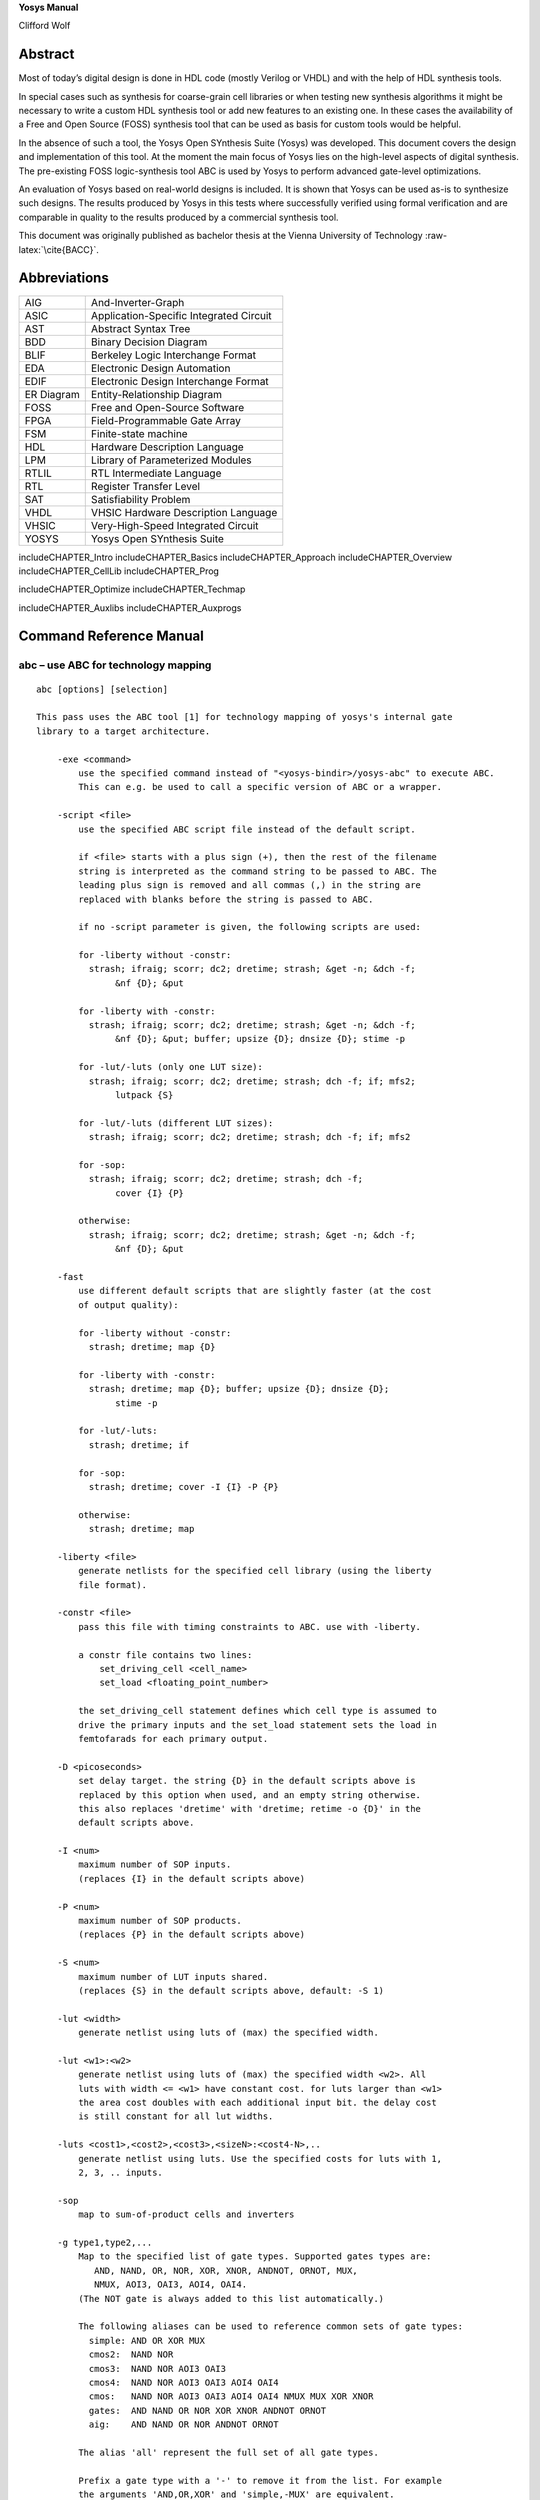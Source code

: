 .. role:: raw-latex(raw)
   :format: latex
..

.. container:: center

   **Yosys Manual**

   Clifford Wolf

Abstract
========

Most of today’s digital design is done in HDL code (mostly Verilog or
VHDL) and with the help of HDL synthesis tools.

In special cases such as synthesis for coarse-grain cell libraries or
when testing new synthesis algorithms it might be necessary to write a
custom HDL synthesis tool or add new features to an existing one. In
these cases the availability of a Free and Open Source (FOSS) synthesis
tool that can be used as basis for custom tools would be helpful.

In the absence of such a tool, the Yosys Open SYnthesis Suite (Yosys)
was developed. This document covers the design and implementation of
this tool. At the moment the main focus of Yosys lies on the high-level
aspects of digital synthesis. The pre-existing FOSS logic-synthesis tool
ABC is used by Yosys to perform advanced gate-level optimizations.

An evaluation of Yosys based on real-world designs is included. It is
shown that Yosys can be used as-is to synthesize such designs. The
results produced by Yosys in this tests where successfully verified
using formal verification and are comparable in quality to the results
produced by a commercial synthesis tool.

This document was originally published as bachelor thesis at the Vienna
University of Technology :raw-latex:`\cite{BACC}`.

Abbreviations
=============

========== =======================================
AIG        And-Inverter-Graph
ASIC       Application-Specific Integrated Circuit
AST        Abstract Syntax Tree
BDD        Binary Decision Diagram
BLIF       Berkeley Logic Interchange Format
EDA        Electronic Design Automation
EDIF       Electronic Design Interchange Format
ER Diagram Entity-Relationship Diagram
FOSS       Free and Open-Source Software
FPGA       Field-Programmable Gate Array
FSM        Finite-state machine
HDL        Hardware Description Language
LPM        Library of Parameterized Modules
RTLIL      RTL Intermediate Language
RTL        Register Transfer Level
SAT        Satisfiability Problem
VHDL       VHSIC Hardware Description Language
VHSIC      Very-High-Speed Integrated Circuit
YOSYS      Yosys Open SYnthesis Suite
========== =======================================

includeCHAPTER_Intro includeCHAPTER_Basics includeCHAPTER_Approach
includeCHAPTER_Overview includeCHAPTER_CellLib includeCHAPTER_Prog

includeCHAPTER_Optimize includeCHAPTER_Techmap

includeCHAPTER_Auxlibs includeCHAPTER_Auxprogs

.. _commandref:

Command Reference Manual
========================

.. _cmd:abc:

abc – use ABC for technology mapping
------------------------------------

::

   abc [options] [selection]

   This pass uses the ABC tool [1] for technology mapping of yosys's internal gate
   library to a target architecture.

       -exe <command>
           use the specified command instead of "<yosys-bindir>/yosys-abc" to execute ABC.
           This can e.g. be used to call a specific version of ABC or a wrapper.

       -script <file>
           use the specified ABC script file instead of the default script.

           if <file> starts with a plus sign (+), then the rest of the filename
           string is interpreted as the command string to be passed to ABC. The
           leading plus sign is removed and all commas (,) in the string are
           replaced with blanks before the string is passed to ABC.

           if no -script parameter is given, the following scripts are used:

           for -liberty without -constr:
             strash; ifraig; scorr; dc2; dretime; strash; &get -n; &dch -f;
                  &nf {D}; &put

           for -liberty with -constr:
             strash; ifraig; scorr; dc2; dretime; strash; &get -n; &dch -f;
                  &nf {D}; &put; buffer; upsize {D}; dnsize {D}; stime -p

           for -lut/-luts (only one LUT size):
             strash; ifraig; scorr; dc2; dretime; strash; dch -f; if; mfs2;
                  lutpack {S}

           for -lut/-luts (different LUT sizes):
             strash; ifraig; scorr; dc2; dretime; strash; dch -f; if; mfs2

           for -sop:
             strash; ifraig; scorr; dc2; dretime; strash; dch -f;
                  cover {I} {P}

           otherwise:
             strash; ifraig; scorr; dc2; dretime; strash; &get -n; &dch -f;
                  &nf {D}; &put

       -fast
           use different default scripts that are slightly faster (at the cost
           of output quality):

           for -liberty without -constr:
             strash; dretime; map {D}

           for -liberty with -constr:
             strash; dretime; map {D}; buffer; upsize {D}; dnsize {D};
                  stime -p

           for -lut/-luts:
             strash; dretime; if

           for -sop:
             strash; dretime; cover -I {I} -P {P}

           otherwise:
             strash; dretime; map

       -liberty <file>
           generate netlists for the specified cell library (using the liberty
           file format).

       -constr <file>
           pass this file with timing constraints to ABC. use with -liberty.

           a constr file contains two lines:
               set_driving_cell <cell_name>
               set_load <floating_point_number>

           the set_driving_cell statement defines which cell type is assumed to
           drive the primary inputs and the set_load statement sets the load in
           femtofarads for each primary output.

       -D <picoseconds>
           set delay target. the string {D} in the default scripts above is
           replaced by this option when used, and an empty string otherwise.
           this also replaces 'dretime' with 'dretime; retime -o {D}' in the
           default scripts above.

       -I <num>
           maximum number of SOP inputs.
           (replaces {I} in the default scripts above)

       -P <num>
           maximum number of SOP products.
           (replaces {P} in the default scripts above)

       -S <num>
           maximum number of LUT inputs shared.
           (replaces {S} in the default scripts above, default: -S 1)

       -lut <width>
           generate netlist using luts of (max) the specified width.

       -lut <w1>:<w2>
           generate netlist using luts of (max) the specified width <w2>. All
           luts with width <= <w1> have constant cost. for luts larger than <w1>
           the area cost doubles with each additional input bit. the delay cost
           is still constant for all lut widths.

       -luts <cost1>,<cost2>,<cost3>,<sizeN>:<cost4-N>,..
           generate netlist using luts. Use the specified costs for luts with 1,
           2, 3, .. inputs.

       -sop
           map to sum-of-product cells and inverters

       -g type1,type2,...
           Map to the specified list of gate types. Supported gates types are:
              AND, NAND, OR, NOR, XOR, XNOR, ANDNOT, ORNOT, MUX,
              NMUX, AOI3, OAI3, AOI4, OAI4.
           (The NOT gate is always added to this list automatically.)

           The following aliases can be used to reference common sets of gate types:
             simple: AND OR XOR MUX
             cmos2:  NAND NOR
             cmos3:  NAND NOR AOI3 OAI3
             cmos4:  NAND NOR AOI3 OAI3 AOI4 OAI4
             cmos:   NAND NOR AOI3 OAI3 AOI4 OAI4 NMUX MUX XOR XNOR
             gates:  AND NAND OR NOR XOR XNOR ANDNOT ORNOT
             aig:    AND NAND OR NOR ANDNOT ORNOT

           The alias 'all' represent the full set of all gate types.

           Prefix a gate type with a '-' to remove it from the list. For example
           the arguments 'AND,OR,XOR' and 'simple,-MUX' are equivalent.

           The default is 'all,-NMUX,-AOI3,-OAI3,-AOI4,-OAI4'.

       -dff
           also pass $_DFF_?_ and $_DFFE_??_ cells through ABC. modules with many
           clock domains are automatically partitioned in clock domains and each
           domain is passed through ABC independently.

       -clk [!]<clock-signal-name>[,[!]<enable-signal-name>]
           use only the specified clock domain. this is like -dff, but only FF
           cells that belong to the specified clock domain are used.

       -keepff
           set the "keep" attribute on flip-flop output wires. (and thus preserve
           them, for example for equivalence checking.)

       -nocleanup
           when this option is used, the temporary files created by this pass
           are not removed. this is useful for debugging.

       -showtmp
           print the temp dir name in log. usually this is suppressed so that the
           command output is identical across runs.

       -markgroups
           set a 'abcgroup' attribute on all objects created by ABC. The value of
           this attribute is a unique integer for each ABC process started. This
           is useful for debugging the partitioning of clock domains.

       -dress
           run the 'dress' command after all other ABC commands. This aims to
           preserve naming by an equivalence check between the original and post-ABC
           netlists (experimental).

   When neither -liberty nor -lut is used, the Yosys standard cell library is
   loaded into ABC before the ABC script is executed.

   Note that this is a logic optimization pass within Yosys that is calling ABC
   internally. This is not going to "run ABC on your design". It will instead run
   ABC on logic snippets extracted from your design. You will not get any useful
   output when passing an ABC script that writes a file. Instead write your full
   design as BLIF file with write_blif and then load that into ABC externally if
   you want to use ABC to convert your design into another format.

   [1] http://www.eecs.berkeley.edu/~alanmi/abc/

.. _cmd:abc9:

abc9 – use ABC9 for technology mapping
--------------------------------------

::

   abc9 [options] [selection]

   This script pass performs a sequence of commands to facilitate the use of the ABC
   tool [1] for technology mapping of the current design to a target FPGA
   architecture. Only fully-selected modules are supported.

       -run <from_label>:<to_label>
           only run the commands between the labels (see below). an empty
           from label is synonymous to 'begin', and empty to label is
           synonymous to the end of the command list.

       -exe <command>
           use the specified command instead of "<yosys-bindir>/yosys-abc" to execute ABC.
           This can e.g. be used to call a specific version of ABC or a wrapper.

       -script <file>
           use the specified ABC script file instead of the default script.

           if <file> starts with a plus sign (+), then the rest of the filename
           string is interpreted as the command string to be passed to ABC. The
           leading plus sign is removed and all commas (,) in the string are
           replaced with blanks before the string is passed to ABC.

           if no -script parameter is given, the following scripts are used:
             &scorr; &sweep; &dc2; &dch -f; &ps; &if {C} {W} {D} {R} -v; &mfs

       -fast
           use different default scripts that are slightly faster (at the cost
           of output quality):
             &if {C} {W} {D} {R} -v

       -D <picoseconds>
           set delay target. the string {D} in the default scripts above is
           replaced by this option when used, and an empty string otherwise
           (indicating best possible delay).

       -lut <width>
           generate netlist using luts of (max) the specified width.

       -lut <w1>:<w2>
           generate netlist using luts of (max) the specified width <w2>. All
           luts with width <= <w1> have constant cost. for luts larger than <w1>
           the area cost doubles with each additional input bit. the delay cost
           is still constant for all lut widths.

       -lut <file>
           pass this file with lut library to ABC.

       -luts <cost1>,<cost2>,<cost3>,<sizeN>:<cost4-N>,..
           generate netlist using luts. Use the specified costs for luts with 1,
           2, 3, .. inputs.

       -maxlut <width>
           when auto-generating the lut library, discard all luts equal to or
           greater than this size (applicable when neither -lut nor -luts is
           specified).

       -dff
           also pass $_ABC9_FF_ cells through to ABC. modules with many clock
           domains are marked as such and automatically partitioned by ABC.

       -nocleanup
           when this option is used, the temporary files created by this pass
           are not removed. this is useful for debugging.

       -showtmp
           print the temp dir name in log. usually this is suppressed so that the
           command output is identical across runs.

       -box <file>
           pass this file with box library to ABC.

   Note that this is a logic optimization pass within Yosys that is calling ABC
   internally. This is not going to "run ABC on your design". It will instead run
   ABC on logic snippets extracted from your design. You will not get any useful
   output when passing an ABC script that writes a file. Instead write your full
   design as an XAIGER file with `write_xaiger' and then load that into ABC
   externally if you want to use ABC to convert your design into another format.

   [1] http://www.eecs.berkeley.edu/~alanmi/abc/


       pre:
           abc9_ops -check
           scc -set_attr abc9_scc_id {}
           abc9_ops -mark_scc -prep_delays -prep_xaiger [-dff]    (option for -dff)
           abc9_ops -prep_lut <maxlut>    (skip if -lut or -luts)
           abc9_ops -prep_box [-dff]    (skip if -box)
           select -set abc9_holes A:abc9_holes
           flatten -wb @abc9_holes
           techmap @abc9_holes
           abc9_ops -prep_dff    (only if -dff)
           opt -purge @abc9_holes
           aigmap
           wbflip @abc9_holes

       map:
           foreach module in selection
               abc9_ops -write_lut <abc-temp-dir>/input.lut    (skip if '-lut' or '-luts')
               abc9_ops -write_box <abc-temp-dir>/input.box
               write_xaiger -map <abc-temp-dir>/input.sym <abc-temp-dir>/input.xaig
               abc9_exe [options] -cwd <abc-temp-dir> [-lut <abc-temp-dir>/input.lut] -box <abc-temp-dir>/input.box
               read_aiger -xaiger -wideports -module_name <module-name>$abc9 -map <abc-temp-dir>/input.sym <abc-temp-dir>/output.aig
               abc9_ops -reintegrate

.. _cmd:abc9_exe:

abc9_exe – use ABC9 for technology mapping
------------------------------------------

::

   abc9_exe [options]

    
   This pass uses the ABC tool [1] for technology mapping of the top module
   (according to the (* top *) attribute or if only one module is currently selected)
   to a target FPGA architecture.

       -exe <command>
           use the specified command instead of "<yosys-bindir>/yosys-abc" to execute ABC.
           This can e.g. be used to call a specific version of ABC or a wrapper.

       -script <file>
           use the specified ABC script file instead of the default script.

           if <file> starts with a plus sign (+), then the rest of the filename
           string is interpreted as the command string to be passed to ABC. The
           leading plus sign is removed and all commas (,) in the string are
           replaced with blanks before the string is passed to ABC.

           if no -script parameter is given, the following scripts are used:
             &scorr; &sweep; &dc2; &dch -f; &ps; &if {C} {W} {D} {R} -v; &mfs

       -fast
           use different default scripts that are slightly faster (at the cost
           of output quality):
             &if {C} {W} {D} {R} -v

       -D <picoseconds>
           set delay target. the string {D} in the default scripts above is
           replaced by this option when used, and an empty string otherwise
           (indicating best possible delay).

       -lut <width>
           generate netlist using luts of (max) the specified width.

       -lut <w1>:<w2>
           generate netlist using luts of (max) the specified width <w2>. All
           luts with width <= <w1> have constant cost. for luts larger than <w1>
           the area cost doubles with each additional input bit. the delay cost
           is still constant for all lut widths.

       -lut <file>
           pass this file with lut library to ABC.

       -luts <cost1>,<cost2>,<cost3>,<sizeN>:<cost4-N>,..
           generate netlist using luts. Use the specified costs for luts with 1,
           2, 3, .. inputs.

       -showtmp
           print the temp dir name in log. usually this is suppressed so that the
           command output is identical across runs.

       -box <file>
           pass this file with box library to ABC.

       -cwd <dir>
           use this as the current working directory, inside which the 'input.xaig'
           file is expected. temporary files will be created in this directory, and
           the mapped result will be written to 'output.aig'.

   Note that this is a logic optimization pass within Yosys that is calling ABC
   internally. This is not going to "run ABC on your design". It will instead run
   ABC on logic snippets extracted from your design. You will not get any useful
   output when passing an ABC script that writes a file. Instead write your full
   design as BLIF file with write_blif and then load that into ABC externally if
   you want to use ABC to convert your design into another format.

   [1] http://www.eecs.berkeley.edu/~alanmi/abc/

.. _cmd:abc9_ops:

abc9_ops – helper functions for ABC9
------------------------------------

::

   abc9_ops [options] [selection]

   This pass contains a set of supporting operations for use during ABC technology
   mapping, and is expected to be called in conjunction with other operations from
   the `abc9' script pass. Only fully-selected modules are supported.

       -check
           check that the design is valid, e.g. (* abc9_box_id *) values are unique,
           (* abc9_carry *) is only given for one input/output port, etc.

       -prep_delays
           insert `$__ABC9_DELAY' blackbox cells into the design to account for
           certain required times.

       -mark_scc
           for an arbitrarily chosen cell in each unique SCC of each selected module
           (tagged with an (* abc9_scc_id = <int> *) attribute), temporarily mark all
           wires driven by this cell's outputs with a (* keep *) attribute in order
           to break the SCC. this temporary attribute will be removed on -reintegrate.

       -prep_xaiger
           prepare the design for XAIGER output. this includes computing the
           topological ordering of ABC9 boxes, as well as preparing the
           '<module-name>$holes' module that contains the logic behaviour of ABC9
           whiteboxes.

       -dff
           consider flop cells (those instantiating modules marked with (* abc9_flop *))
           during -prep_{delays,xaiger,box}.

       -prep_dff
           compute the clock domain and initial value of each flop in the design.
           process the '$holes' module to support clock-enable functionality.

       -prep_lut <maxlut>
           pre-compute the lut library by analysing all modules marked with
           (* abc9_lut=<area> *).

       -write_lut <dst>
           write the pre-computed lut library to <dst>.

       -prep_box
           pre-compute the box library by analysing all modules marked with
           (* abc9_box *).

       -write_box <dst>
           write the pre-computed box library to <dst>.

       -reintegrate
           for each selected module, re-intergrate the module '<module-name>$abc9'
           by first recovering ABC9 boxes, and then stitching in the remaining primary
           inputs and outputs.

.. _cmd:add:

add – add objects to the design
-------------------------------

::

   add <command> [selection]

   This command adds objects to the design. It operates on all fully selected
   modules. So e.g. 'add -wire foo' will add a wire foo to all selected modules.


       add {-wire|-input|-inout|-output} <name> <width> [selection]

   Add a wire (input, inout, output port) with the given name and width. The
   command will fail if the object exists already and has different properties
   than the object to be created.


       add -global_input <name> <width> [selection]

   Like 'add -input', but also connect the signal between instances of the
   selected modules.


       add {-assert|-assume|-live|-fair|-cover} <name1> [-if <name2>]

   Add an $assert, $assume, etc. cell connected to a wire named name1, with its
   enable signal optionally connected to a wire named name2 (default: 1'b1).


       add -mod <name[s]>

   Add module[s] with the specified name[s].

.. _cmd:aigmap:

aigmap – map logic to and-inverter-graph circuit
------------------------------------------------

::

   aigmap [options] [selection]

   Replace all logic cells with circuits made of only $_AND_ and
   $_NOT_ cells.

       -nand
           Enable creation of $_NAND_ cells

       -select
           Overwrite replaced cells in the current selection with new $_AND_,
           $_NOT_, and $_NAND_, cells

.. _cmd:alumacc:

alumacc – extract ALU and MACC cells
------------------------------------

::

   alumacc [selection]

   This pass translates arithmetic operations like $add, $mul, $lt, etc. to $alu
   and $macc cells.

.. _cmd:anlogic_eqn:

anlogic_eqn – Anlogic: Calculate equations for luts
---------------------------------------------------

::

   anlogic_eqn [selection]

   Calculate equations for luts since bitstream generator depends on it.

.. _cmd:anlogic_fixcarry:

anlogic_fixcarry – Anlogic: fix carry chain
-------------------------------------------

::

   anlogic_fixcarry [options] [selection]

   Add Anlogic adders to fix carry chain if needed.

.. _cmd:assertpmux:

assertpmux – adds asserts for parallel muxes
--------------------------------------------

::

   assertpmux [options] [selection]

   This command adds asserts to the design that assert that all parallel muxes
   ($pmux cells) have a maximum of one of their inputs enable at any time.

       -noinit
           do not enforce the pmux condition during the init state

       -always
           usually the $pmux condition is only checked when the $pmux output
           is used by the mux tree it drives. this option will deactivate this
           additional constraint and check the $pmux condition always.

.. _cmd:async2sync:

async2sync – convert async FF inputs to sync circuits
-----------------------------------------------------

::

   async2sync [options] [selection]

   This command replaces async FF inputs with sync circuits emulating the same
   behavior for when the async signals are actually synchronized to the clock.

   This pass assumes negative hold time for the async FF inputs. For example when
   a reset deasserts with the clock edge, then the FF output will still drive the
   reset value in the next cycle regardless of the data-in value at the time of
   the clock edge.

   Currently only $adff, $dffsr, and $dlatch cells are supported by this pass.

.. _cmd:attrmap:

attrmap – renaming attributes
-----------------------------

::

   attrmap [options] [selection]

   This command renames attributes and/or maps key/value pairs to
   other key/value pairs.

       -tocase <name>
           Match attribute names case-insensitively and set it to the specified
           name.

       -rename <old_name> <new_name>
           Rename attributes as specified

       -map <old_name>=<old_value> <new_name>=<new_value>
           Map key/value pairs as indicated.

       -imap <old_name>=<old_value> <new_name>=<new_value>
           Like -map, but use case-insensitive match for <old_value> when
           it is a string value.

       -remove <name>=<value>
           Remove attributes matching this pattern.

       -modattr
           Operate on module attributes instead of attributes on wires and cells.

   For example, mapping Xilinx-style "keep" attributes to Yosys-style:

       attrmap -tocase keep -imap keep="true" keep=1 \
               -imap keep="false" keep=0 -remove keep=0

.. _cmd:attrmvcp:

attrmvcp – move or copy attributes from wires to driving cells
--------------------------------------------------------------

::

   attrmvcp [options] [selection]

   Move or copy attributes on wires to the cells driving them.

       -copy
           By default, attributes are moved. This will only add
           the attribute to the cell, without removing it from
           the wire.

       -purge
           If no selected cell consumes the attribute, then it is
           left on the wire by default. This option will cause the
           attribute to be removed from the wire, even if no selected
           cell takes it.

       -driven
           By default, attriburtes are moved to the cell driving the
           wire. With this option set it will be moved to the cell
           driven by the wire instead.

       -attr <attrname>
           Move or copy this attribute. This option can be used
           multiple times.

.. _cmd:autoname:

autoname – automatically assign names to objects
------------------------------------------------

::

   autoname [selection]

   Assign auto-generated public names to objects with private names (the ones
   with $-prefix).

.. _cmd:blackbox:

blackbox – convert modules into blackbox modules
------------------------------------------------

::

   blackbox [options] [selection]

   Convert modules into blackbox modules (remove contents and set the blackbox
   module attribute).

.. _cmd:bugpoint:

bugpoint – minimize testcases
-----------------------------

::

   bugpoint [options]

   This command minimizes testcases that crash Yosys. It removes an arbitrary part
   of the design and recursively invokes Yosys with a given script, repeating these
   steps while it can find a smaller design that still causes a crash. Once this
   command finishes, it replaces the current design with the smallest testcase it
   was able to produce.

   It is possible to specify the kinds of design part that will be removed. If none
   are specified, all parts of design will be removed.

       -yosys <filename>
           use this Yosys binary. if not specified, `yosys` is used.

       -script <filename>
           use this script to crash Yosys. required.

       -grep <string>
           only consider crashes that place this string in the log file.

       -fast
           run `proc_clean; clean -purge` after each minimization step. converges
           faster, but produces larger testcases, and may fail to produce any
           testcase at all if the crash is related to dangling wires.

       -clean
           run `proc_clean; clean -purge` before checking testcase and after
           finishing. produces smaller and more useful testcases, but may fail to
           produce any testcase at all if the crash is related to dangling wires.

       -modules
           try to remove modules.

       -ports
           try to remove module ports.

       -cells
           try to remove cells.

       -connections
           try to reconnect ports to 'x.

       -assigns
           try to remove process assigns from cases.

       -updates
           try to remove process updates from syncs.

       -runner "<prefix>"
           child process wrapping command, e.g., "timeout 30", or valgrind.

.. _cmd:cd:

cd – a shortcut for ’select -module <name>’
-------------------------------------------

::

   cd <modname>

   This is just a shortcut for 'select -module <modname>'.


       cd <cellname>

   When no module with the specified name is found, but there is a cell
   with the specified name in the current module, then this is equivalent
   to 'cd <celltype>'.

       cd ..

   Remove trailing substrings that start with '.' in current module name until
   the name of a module in the current design is generated, then switch to that
   module. Otherwise clear the current selection.

       cd

   This is just a shortcut for 'select -clear'.

.. _cmd:check:

check – check for obvious problems in the design
------------------------------------------------

::

   check [options] [selection]

   This pass identifies the following problems in the current design:

    - combinatorial loops

    - two or more conflicting drivers for one wire

    - used wires that do not have a driver

   Options:

     -noinit
       Also check for wires which have the 'init' attribute set.

     -initdrv
       Also check for wires that have the 'init' attribute set and are not
       driven by an FF cell type.

     -mapped
       Also check for internal cells that have not been mapped to cells of the
       target architecture.

     -allow-tbuf
       Modify the -mapped behavior to still allow $_TBUF_ cells.

     -assert
       Produce a runtime error if any problems are found in the current design.

.. _cmd:chformal:

chformal – change formal constraints of the design
--------------------------------------------------

::

   chformal [types] [mode] [options] [selection]

   Make changes to the formal constraints of the design. The [types] options
   the type of constraint to operate on. If none of the following options are given,
   the command will operate on all constraint types:

       -assert       $assert cells, representing assert(...) constraints
       -assume       $assume cells, representing assume(...) constraints
       -live         $live cells, representing assert(s_eventually ...)
       -fair         $fair cells, representing assume(s_eventually ...)
       -cover        $cover cells, representing cover() statements

   Exactly one of the following modes must be specified:

       -remove
           remove the cells and thus constraints from the design

       -early
           bypass FFs that only delay the activation of a constraint

       -delay <N>
           delay activation of the constraint by <N> clock cycles

       -skip <N>
           ignore activation of the constraint in the first <N> clock cycles

       -assert2assume
       -assume2assert
       -live2fair
       -fair2live
           change the roles of cells as indicated. these options can be combined

.. _cmd:chparam:

chparam – re-evaluate modules with new parameters
-------------------------------------------------

::

   chparam [ -set name value ]... [selection]

   Re-evaluate the selected modules with new parameters. String values must be
   passed in double quotes (").


       chparam -list [selection]

   List the available parameters of the selected modules.

.. _cmd:chtype:

chtype – change type of cells in the design
-------------------------------------------

::

   chtype [options] [selection]

   Change the types of cells in the design.

       -set <type>
           set the cell type to the given type

       -map <old_type> <new_type>
           change cells types that match <old_type> to <new_type>

.. _cmd:clean:

clean – remove unused cells and wires
-------------------------------------

::

   clean [options] [selection]

   This is identical to 'opt_clean', but less verbose.

   When commands are separated using the ';;' token, this command will be executed
   between the commands.

   When commands are separated using the ';;;' token, this command will be executed
   in -purge mode between the commands.

.. _cmd:clk2fflogic:

clk2fflogic – convert clocked FFs to generic $ff cells
------------------------------------------------------

::

   clk2fflogic [options] [selection]

   This command replaces clocked flip-flops with generic $ff cells that use the
   implicit global clock. This is useful for formal verification of designs with
   multiple clocks.

.. _cmd:clkbufmap:

clkbufmap – insert global buffers on clock networks
---------------------------------------------------

::

   clkbufmap [options] [selection]

   Inserts global buffers between nets connected to clock inputs and their drivers.

   In the absence of any selection, all wires without the 'clkbuf_inhibit'
   attribute will be considered for global buffer insertion.
   Alternatively, to consider all wires without the 'buffer_type' attribute set to
   'none' or 'bufr' one would specify:
     'w:* a:buffer_type=none a:buffer_type=bufr %u %d'
   as the selection.

       -buf <celltype> <portname_out>:<portname_in>
           Specifies the cell type to use for the global buffers
           and its port names.  The first port will be connected to
           the clock network sinks, and the second will be connected
           to the actual clock source.  This option is required.

       -inpad <celltype> <portname_out>:<portname_in>
           If specified, a PAD cell of the given type is inserted on
           clock nets that are also top module's inputs (in addition
           to the global buffer).

.. _cmd:connect:

connect – create or remove connections
--------------------------------------

::

   connect [-nomap] [-nounset] -set <lhs-expr> <rhs-expr>

   Create a connection. This is equivalent to adding the statement 'assign
   <lhs-expr> = <rhs-expr>;' to the Verilog input. Per default, all existing
   drivers for <lhs-expr> are unconnected. This can be overwritten by using
   the -nounset option.


       connect [-nomap] -unset <expr>

   Unconnect all existing drivers for the specified expression.


       connect [-nomap] -port <cell> <port> <expr>

   Connect the specified cell port to the specified cell port.


   Per default signal alias names are resolved and all signal names are mapped
   the the signal name of the primary driver. Using the -nomap option deactivates
   this behavior.

   The connect command operates in one module only. Either only one module must
   be selected or an active module must be set using the 'cd' command.

   This command does not operate on module with processes.

.. _cmd:connect_rpc:

connect_rpc – connect to RPC frontend
-------------------------------------

::

   connect_rpc -exec <command> [args...]
       connect_rpc -path <path>

   Load modules using an out-of-process frontend.

       -exec <command> [args...]
           run <command> with arguments [args...]. send requests on stdin, read
           responses from stdout.

       -path <path>
           connect to Unix domain socket at <path>. (Unix)
           connect to bidirectional byte-type named pipe at <path>. (Windows)

   A simple JSON-based, newline-delimited protocol is used for communicating with
   the frontend. Yosys requests data from the frontend by sending exactly 1 line
   of JSON. Frontend responds with data or error message by replying with exactly
   1 line of JSON as well.

       -> {"method": "modules"}
       <- {"modules": ["<module-name>", ...]}
       <- {"error": "<error-message>"}
           request for the list of modules that can be derived by this frontend.
           the 'hierarchy' command will call back into this frontend if a cell
           with type <module-name> is instantiated in the design.

       -> {"method": "derive", "module": "<module-name">, "parameters": {
           "<param-name>": {"type": "[unsigned|signed|string|real]",
                              "value": "<param-value>"}, ...}}
       <- {"frontend": "[ilang|verilog|...]","source": "<source>"}}
       <- {"error": "<error-message>"}
           request for the module <module-name> to be derived for a specific set of
           parameters. <param-name> starts with \ for named parameters, and with $
           for unnamed parameters, which are numbered starting at 1.<param-value>
           for integer parameters is always specified as a binary string of unlimited
           precision. the <source> returned by the frontend is hygienically parsed
           by a built-in Yosys <frontend>, allowing the RPC frontend to return any
           convenient representation of the module. the derived module is cached,
           so the response should be the same whenever the same set of parameters
           is provided.

.. _cmd:connwrappers:

connwrappers – match width of input-output port pairs
-----------------------------------------------------

::

   connwrappers [options] [selection]

   Wrappers are used in coarse-grain synthesis to wrap cells with smaller ports
   in wrapper cells with a (larger) constant port size. I.e. the upper bits
   of the wrapper output are signed/unsigned bit extended. This command uses this
   knowledge to rewire the inputs of the driven cells to match the output of
   the driving cell.

       -signed <cell_type> <port_name> <width_param>
       -unsigned <cell_type> <port_name> <width_param>
           consider the specified signed/unsigned wrapper output

       -port <cell_type> <port_name> <width_param> <sign_param>
           use the specified parameter to decide if signed or unsigned

   The options -signed, -unsigned, and -port can be specified multiple times.

.. _cmd:coolrunner2_fixup:

coolrunner2_fixup – insert necessary buffer cells for CoolRunner-II architecture
--------------------------------------------------------------------------------

::

   coolrunner2_fixup [options] [selection]

   Insert necessary buffer cells for CoolRunner-II architecture.

.. _cmd:coolrunner2_sop:

coolrunner2_sop – break $sop cells into ANDTERM/ORTERM cells
------------------------------------------------------------

::

   coolrunner2_sop [options] [selection]

   Break $sop cells into ANDTERM/ORTERM cells.

.. _cmd:copy:

copy – copy modules in the design
---------------------------------

::

   copy old_name new_name

   Copy the specified module. Note that selection patterns are not supported
   by this command.

.. _cmd:cover:

cover – print code coverage counters
------------------------------------

::

   cover [options] [pattern]

   Print the code coverage counters collected using the cover() macro in the Yosys
   C++ code. This is useful to figure out what parts of Yosys are utilized by a
   test bench.

       -q
           Do not print output to the normal destination (console and/or log file)

       -o file
           Write output to this file, truncate if exists.

       -a file
           Write output to this file, append if exists.

       -d dir
           Write output to a newly created file in the specified directory.

   When one or more pattern (shell wildcards) are specified, then only counters
   matching at least one pattern are printed.


   It is also possible to instruct Yosys to print the coverage counters on program
   exit to a file using environment variables:

       YOSYS_COVER_DIR="{dir-name}" yosys {args}

           This will create a file (with an auto-generated name) in this
           directory and write the coverage counters to it.

       YOSYS_COVER_FILE="{file-name}" yosys {args}

           This will append the coverage counters to the specified file.


   Hint: Use the following AWK command to consolidate Yosys coverage files:

       gawk '{ p[$3] = $1; c[$3] += $2; } END { for (i in p)
         printf "%-60s %10d %s\n", p[i], c[i], i; }' {files} | sort -k3


   Coverage counters are only available in Yosys for Linux.

.. _cmd:cutpoint:

cutpoint – adds formal cut points to the design
-----------------------------------------------

::

   cutpoint [options] [selection]

   This command adds formal cut points to the design.

       -undef
           set cupoint nets to undef (x). the default behavior is to create a
           $anyseq cell and drive the cutpoint net from that

.. _cmd:debug:

debug – run command with debug log messages enabled
---------------------------------------------------

::

   debug cmd

   Execute the specified command with debug log messages enabled

.. _cmd:delete:

delete – delete objects in the design
-------------------------------------

::

   delete [selection]

   Deletes the selected objects. This will also remove entire modules, if the
   whole module is selected.


       delete {-input|-output|-port} [selection]

   Does not delete any object but removes the input and/or output flag on the
   selected wires, thus 'deleting' module ports.

.. _cmd:deminout:

deminout – demote inout ports to input or output
------------------------------------------------

::

   deminout [options] [selection]

   "Demote" inout ports to input or output ports, if possible.

.. _cmd:design:

design – save, restore and reset current design
-----------------------------------------------

::

   design -reset

   Clear the current design.


       design -save <name>

   Save the current design under the given name.


       design -stash <name>

   Save the current design under the given name and then clear the current design.


       design -push

   Push the current design to the stack and then clear the current design.


       design -push-copy

   Push the current design to the stack without clearing the current design.


       design -pop

   Reset the current design and pop the last design from the stack.


       design -load <name>

   Reset the current design and load the design previously saved under the given
   name.


       design -copy-from <name> [-as <new_mod_name>] <selection>

   Copy modules from the specified design into the current one. The selection is
   evaluated in the other design.


       design -copy-to <name> [-as <new_mod_name>] [selection]

   Copy modules from the current design into the specified one.


       design -import <name> [-as <new_top_name>] [selection]

   Import the specified design into the current design. The source design must
   either have a selected top module or the selection must contain exactly one
   module that is then used as top module for this command.


       design -reset-vlog

   The Verilog front-end remembers defined macros and top-level declarations
   between calls to 'read_verilog'. This command resets this memory.

.. _cmd:determine_init:

determine_init – Determine the init value of cells
--------------------------------------------------

::

   determine_init [selection]

   Determine the init value of cells that doesn't allow unknown init value.

.. _cmd:dff2dffe:

dff2dffe – transform $dff cells to $dffe cells
----------------------------------------------

::

   dff2dffe [options] [selection]

   This pass transforms $dff cells driven by a tree of multiplexers with one or
   more feedback paths to $dffe cells. It also works on gate-level cells such as
   $_DFF_P_, $_DFF_N_ and $_MUX_.

       -unmap
           operate in the opposite direction: replace $dffe cells with combinations
           of $dff and $mux cells. the options below are ignored in unmap mode.

       -unmap-mince N
           Same as -unmap but only unmap $dffe where the clock enable port
           signal is used by less $dffe than the specified number

       -direct <internal_gate_type> <external_gate_type>
           map directly to external gate type. <internal_gate_type> can
           be any internal gate-level FF cell (except $_DFFE_??_). the
           <external_gate_type> is the cell type name for a cell with an
           identical interface to the <internal_gate_type>, except it
           also has an high-active enable port 'E'.
             Usually <external_gate_type> is an intermediate cell type
           that is then translated to the final type using 'techmap'.

       -direct-match <pattern>
           like -direct for all DFF cell types matching the expression.
           this will use $__DFFE_* as <external_gate_type> matching the
           internal gate type $_DFF_*_, and $__DFFSE_* for those matching
           $_DFFS_*_, except for $_DFF_[NP]_, which is converted to 
           $_DFFE_[NP]_.

.. _cmd:dff2dffs:

dff2dffs – process sync set/reset with SR over CE priority
----------------------------------------------------------

::

   dff2dffs [options] [selection]

   Merge synchronous set/reset $_MUX_ cells to create $__DFFS_[NP][NP][01], to be run before
   dff2dffe for SR over CE priority.

       -match-init
           Disallow merging synchronous set/reset that has polarity opposite of the
           output wire's init attribute (if any).

.. _cmd:dffinit:

dffinit – set INIT param on FF cells
------------------------------------

::

   dffinit [options] [selection]

   This pass sets an FF cell parameter to the the initial value of the net it
   drives. (This is primarily used in FPGA flows.)

       -ff <cell_name> <output_port> <init_param>
           operate on the specified cell type. this option can be used
           multiple times.

       -highlow
           use the string values "high" and "low" to represent a single-bit
           initial value of 1 or 0. (multi-bit values are not supported in this
           mode.)

       -strinit <string for high> <string for low> 
           use string values in the command line to represent a single-bit
           initial value of 1 or 0. (multi-bit values are not supported in this
           mode.)

       -noreinit
           fail if the FF cell has already a defined initial value set in other
           passes and the initial value of the net it drives is not equal to
           the already defined initial value.

.. _cmd:dfflibmap:

dfflibmap – technology mapping of flip-flops
--------------------------------------------

::

   dfflibmap [-prepare] -liberty <file> [selection]

   Map internal flip-flop cells to the flip-flop cells in the technology
   library specified in the given liberty file.

   This pass may add inverters as needed. Therefore it is recommended to
   first run this pass and then map the logic paths to the target technology.

   When called with -prepare, this command will convert the internal FF cells
   to the internal cell types that best match the cells found in the given
   liberty file.

.. _cmd:dump:

dump – print parts of the design in ilang format
------------------------------------------------

::

   dump [options] [selection]

   Write the selected parts of the design to the console or specified file in
   ilang format.

       -m
           also dump the module headers, even if only parts of a single
           module is selected

       -n
           only dump the module headers if the entire module is selected

       -o <filename>
           write to the specified file.

       -a <filename>
           like -outfile but append instead of overwrite

.. _cmd:echo:

echo – turning echoing back of commands on and off
--------------------------------------------------

::

   echo on

   Print all commands to log before executing them.


       echo off

   Do not print all commands to log before executing them. (default)

.. _cmd:ecp5_ffinit:

ecp5_ffinit – ECP5: handle FF init values
-----------------------------------------

::

   ecp5_ffinit [options] [selection]

   Remove init values for FF output signals when equal to reset value.
   If reset is not used, set the reset value to the init value, otherwise
   unmap out the reset (if not an async reset).

.. _cmd:ecp5_gsr:

ecp5_gsr – ECP5: handle GSR
---------------------------

::

   ecp5_gsr [options] [selection]

   Trim active low async resets connected to GSR and resolve GSR parameter,
   if a GSR or SGSR primitive is used in the design.

   If any cell has the GSR parameter set to "AUTO", this will be resolved
   to "ENABLED" if a GSR primitive is present and the (* nogsr *) attribute
   is not set, otherwise it will be resolved to "DISABLED".

.. _cmd:edgetypes:

edgetypes – list all types of edges in selection
------------------------------------------------

::

   edgetypes [options] [selection]

   This command lists all unique types of 'edges' found in the selection. An 'edge'
   is a 4-tuple of source and sink cell type and port name.

.. _cmd:efinix_fixcarry:

efinix_fixcarry – Efinix: fix carry chain
-----------------------------------------

::

   efinix_fixcarry [options] [selection]

   Add Efinix adders to fix carry chain if needed.

.. _cmd:efinix_gbuf:

efinix_gbuf – Efinix: insert global clock buffers
-------------------------------------------------

::

   efinix_gbuf [options] [selection]

   Add Efinix global clock buffers to top module as needed.

.. _cmd:equiv_add:

equiv_add – add a $equiv cell
-----------------------------

::

   equiv_add [-try] gold_sig gate_sig

   This command adds an $equiv cell for the specified signals.


       equiv_add [-try] -cell gold_cell gate_cell

   This command adds $equiv cells for the ports of the specified cells.

.. _cmd:equiv_induct:

equiv_induct – proving $equiv cells using temporal induction
------------------------------------------------------------

::

   equiv_induct [options] [selection]

   Uses a version of temporal induction to prove $equiv cells.

   Only selected $equiv cells are proven and only selected cells are used to
   perform the proof.

       -undef
           enable modelling of undef states

       -seq <N>
           the max. number of time steps to be considered (default = 4)

   This command is very effective in proving complex sequential circuits, when
   the internal state of the circuit quickly propagates to $equiv cells.

   However, this command uses a weak definition of 'equivalence': This command
   proves that the two circuits will not diverge after they produce equal
   outputs (observable points via $equiv) for at least <N> cycles (the <N>
   specified via -seq).

   Combined with simulation this is very powerful because simulation can give
   you confidence that the circuits start out synced for at least <N> cycles
   after reset.

.. _cmd:equiv_make:

equiv_make – prepare a circuit for equivalence checking
-------------------------------------------------------

::

   equiv_make [options] gold_module gate_module equiv_module

   This creates a module annotated with $equiv cells from two presumably
   equivalent modules. Use commands such as 'equiv_simple' and 'equiv_status'
   to work with the created equivalent checking module.

       -inames
           Also match cells and wires with $... names.

       -blacklist <file>
           Do not match cells or signals that match the names in the file.

       -encfile <file>
           Match FSM encodings using the description from the file.
           See 'help fsm_recode' for details.

   Note: The circuit created by this command is not a miter (with something like
   a trigger output), but instead uses $equiv cells to encode the equivalence
   checking problem. Use 'miter -equiv' if you want to create a miter circuit.

.. _cmd:equiv_mark:

equiv_mark – mark equivalence checking regions
----------------------------------------------

::

   equiv_mark [options] [selection]

   This command marks the regions in an equivalence checking module. Region 0 is
   the proven part of the circuit. Regions with higher numbers are connected
   unproven subcricuits. The integer attribute 'equiv_region' is set on all
   wires and cells.

.. _cmd:equiv_miter:

equiv_miter – extract miter from equiv circuit
----------------------------------------------

::

   equiv_miter [options] miter_module [selection]

   This creates a miter module for further analysis of the selected $equiv cells.

       -trigger
           Create a trigger output

       -cmp
           Create cmp_* outputs for individual unproven $equiv cells

       -assert
           Create a $assert cell for each unproven $equiv cell

       -undef
           Create compare logic that handles undefs correctly

.. _cmd:equiv_opt:

equiv_opt – prove equivalence for optimized circuit
---------------------------------------------------

::

   equiv_opt [options] [command]

   This command uses temporal induction to check circuit equivalence before and
   after an optimization pass.

       -run <from_label>:<to_label>
           only run the commands between the labels (see below). an empty
           from label is synonymous to the start of the command list, and empty to
           label is synonymous to the end of the command list.

       -map <filename>
           expand the modules in this file before proving equivalence. this is
           useful for handling architecture-specific primitives.

       -blacklist <file>
           Do not match cells or signals that match the names in the file
           (passed to equiv_make).

       -assert
           produce an error if the circuits are not equivalent.

       -multiclock
           run clk2fflogic before equivalence checking.

       -async2sync
           run async2sync before equivalence checking.

       -undef
           enable modelling of undef states during equiv_induct.

   The following commands are executed by this verification command:

       run_pass:
           hierarchy -auto-top
           design -save preopt
           [command]
           design -stash postopt

       prepare:
           design -copy-from preopt  -as gold A:top
           design -copy-from postopt -as gate A:top

       techmap:    (only with -map)
           techmap -wb -D EQUIV -autoproc -map <filename> ...

       prove:
           clk2fflogic    (only with -multiclock)
           async2sync     (only with -async2sync)
           equiv_make -blacklist <filename> ... gold gate equiv
           equiv_induct [-undef] equiv
           equiv_status [-assert] equiv

       restore:
           design -load preopt

.. _cmd:equiv_purge:

equiv_purge – purge equivalence checking module
-----------------------------------------------

::

   equiv_purge [options] [selection]

   This command removes the proven part of an equivalence checking module, leaving
   only the unproven segments in the design. This will also remove and add module
   ports as needed.

.. _cmd:equiv_remove:

equiv_remove – remove $equiv cells
----------------------------------

::

   equiv_remove [options] [selection]

   This command removes the selected $equiv cells. If neither -gold nor -gate is
   used then only proven cells are removed.

       -gold
           keep gold circuit

       -gate
           keep gate circuit

.. _cmd:equiv_simple:

equiv_simple – try proving simple $equiv instances
--------------------------------------------------

::

   equiv_simple [options] [selection]

   This command tries to prove $equiv cells using a simple direct SAT approach.

       -v
           verbose output

       -undef
           enable modelling of undef states

       -short
           create shorter input cones that stop at shared nodes. This yields
           simpler SAT problems but sometimes fails to prove equivalence.

       -nogroup
           disabling grouping of $equiv cells by output wire

       -seq <N>
           the max. number of time steps to be considered (default = 1)

.. _cmd:equiv_status:

equiv_status – print status of equivalent checking module
---------------------------------------------------------

::

   equiv_status [options] [selection]

   This command prints status information for all selected $equiv cells.

       -assert
           produce an error if any unproven $equiv cell is found

.. _cmd:equiv_struct:

equiv_struct – structural equivalence checking
----------------------------------------------

::

   equiv_struct [options] [selection]

   This command adds additional $equiv cells based on the assumption that the
   gold and gate circuit are structurally equivalent. Note that this can introduce
   bad $equiv cells in cases where the netlists are not structurally equivalent,
   for example when analyzing circuits with cells with commutative inputs. This
   command will also de-duplicate gates.

       -fwd
           by default this command performans forward sweeps until nothing can
           be merged by forwards sweeps, then backward sweeps until forward
           sweeps are effective again. with this option set only forward sweeps
           are performed.

       -fwonly <cell_type>
           add the specified cell type to the list of cell types that are only
           merged in forward sweeps and never in backward sweeps. $equiv is in
           this list automatically.

       -icells
           by default, the internal RTL and gate cell types are ignored. add
           this option to also process those cell types with this command.

       -maxiter <N>
           maximum number of iterations to run before aborting

.. _cmd:eval:

eval – evaluate the circuit given an input
------------------------------------------

::

   eval [options] [selection]

   This command evaluates the value of a signal given the value of all required
   inputs.

       -set <signal> <value>
           set the specified signal to the specified value.

       -set-undef
           set all unspecified source signals to undef (x)

       -table <signal>
           create a truth table using the specified input signals

       -show <signal>
           show the value for the specified signal. if no -show option is passed
           then all output ports of the current module are used.

.. _cmd:exec:

exec – execute commands in the operating system shell
-----------------------------------------------------

::

   exec [options] -- [command]

   Execute a command in the operating system shell.  All supplied arguments are
   concatenated and passed as a command to popen(3).  Whitespace is not guaranteed
   to be preserved, even if quoted.  stdin and stderr are not connected, while stdout is
   logged unless the "-q" option is specified.


       -q
           Suppress stdout and stderr from subprocess

       -expect-return <int>
           Generate an error if popen() does not return specified value.
           May only be specified once; the final specified value is controlling
           if specified multiple times.

       -expect-stdout <regex>
           Generate an error if the specified regex does not match any line
           in subprocess's stdout.  May be specified multiple times.

       -not-expect-stdout <regex>
           Generate an error if the specified regex matches any line
           in subprocess's stdout.  May be specified multiple times.


       Example: exec -q -expect-return 0 -- echo "bananapie" | grep "nana"

.. _cmd:expose:

expose – convert internal signals to module ports
-------------------------------------------------

::

   expose [options] [selection]

   This command exposes all selected internal signals of a module as additional
   outputs.

       -dff
           only consider wires that are directly driven by register cell.

       -cut
           when exposing a wire, create an input/output pair and cut the internal
           signal path at that wire.

       -input
           when exposing a wire, create an input port and disconnect the internal
           driver.

       -shared
           only expose those signals that are shared among the selected modules.
           this is useful for preparing modules for equivalence checking.

       -evert
           also turn connections to instances of other modules to additional
           inputs and outputs and remove the module instances.

       -evert-dff
           turn flip-flops to sets of inputs and outputs.

       -sep <separator>
           when creating new wire/port names, the original object name is suffixed
           with this separator (default: '.') and the port name or a type
           designator for the exposed signal.

.. _cmd:extract:

extract – find subcircuits and replace them with cells
------------------------------------------------------

::

   extract -map <map_file> [options] [selection]
       extract -mine <out_file> [options] [selection]

   This pass looks for subcircuits that are isomorphic to any of the modules
   in the given map file and replaces them with instances of this modules. The
   map file can be a Verilog source file (*.v) or an ilang file (*.il).

       -map <map_file>
           use the modules in this file as reference. This option can be used
           multiple times.

       -map %<design-name>
           use the modules in this in-memory design as reference. This option can
           be used multiple times.

       -verbose
           print debug output while analyzing

       -constports
           also find instances with constant drivers. this may be much
           slower than the normal operation.

       -nodefaultswaps
           normally builtin port swapping rules for internal cells are used per
           default. This turns that off, so e.g. 'a^b' does not match 'b^a'
           when this option is used.

       -compat <needle_type> <haystack_type>
           Per default, the cells in the map file (needle) must have the
           type as the cells in the active design (haystack). This option
           can be used to register additional pairs of types that should
           match. This option can be used multiple times.

       -swap <needle_type> <port1>,<port2>[,...]
           Register a set of swappable ports for a needle cell type.
           This option can be used multiple times.

       -perm <needle_type> <port1>,<port2>[,...] <portA>,<portB>[,...]
           Register a valid permutation of swappable ports for a needle
           cell type. This option can be used multiple times.

       -cell_attr <attribute_name>
           Attributes on cells with the given name must match.

       -wire_attr <attribute_name>
           Attributes on wires with the given name must match.

       -ignore_parameters
           Do not use parameters when matching cells.

       -ignore_param <cell_type> <parameter_name>
           Do not use this parameter when matching cells.

   This pass does not operate on modules with unprocessed processes in it.
   (I.e. the 'proc' pass should be used first to convert processes to netlists.)

   This pass can also be used for mining for frequent subcircuits. In this mode
   the following options are to be used instead of the -map option.

       -mine <out_file>
           mine for frequent subcircuits and write them to the given ilang file

       -mine_cells_span <min> <max>
           only mine for subcircuits with the specified number of cells
           default value: 3 5

       -mine_min_freq <num>
           only mine for subcircuits with at least the specified number of matches
           default value: 10

       -mine_limit_matches_per_module <num>
           when calculating the number of matches for a subcircuit, don't count
           more than the specified number of matches per module

       -mine_max_fanout <num>
           don't consider internal signals with more than <num> connections

   The modules in the map file may have the attribute 'extract_order' set to an
   integer value. Then this value is used to determine the order in which the pass
   tries to map the modules to the design (ascending, default value is 0).

   See 'help techmap' for a pass that does the opposite thing.

.. _cmd:extract_counter:

extract_counter – Extract GreenPak4 counter cells
-------------------------------------------------

::

   extract_counter [options] [selection]

   This pass converts non-resettable or async resettable down counters to
   counter cells. Use a target-specific 'techmap' map file to convert those cells
   to the actual target cells.

       -maxwidth N
           Only extract counters up to N bits wide (default 64)

       -minwidth N
           Only extract counters at least N bits wide (default 2)

       -allow_arst yes|no
           Allow counters to have async reset (default yes)

       -dir up|down|both
           Look for up-counters, down-counters, or both (default down)

       -pout X,Y,...
           Only allow parallel output from the counter to the listed cell types
           (if not specified, parallel outputs are not restricted)

.. _cmd:extract_fa:

extract_fa – find and extract full/half adders
----------------------------------------------

::

   extract_fa [options] [selection]

   This pass extracts full/half adders from a gate-level design.

       -fa, -ha
           Enable cell types (fa=full adder, ha=half adder)
           All types are enabled if none of this options is used

       -d <int>
           Set maximum depth for extracted logic cones (default=20)

       -b <int>
           Set maximum breadth for extracted logic cones (default=6)

       -v
           Verbose output

.. _cmd:extract_reduce:

extract_reduce – converts gate chains into $reduce_cells
--------------------------------------------------------

::

   extract_reduce [options] [selection]

   converts gate chains into $reduce_* cells

   This command finds chains of $_AND_, $_OR_, and $_XOR_ cells and replaces them
   with their corresponding $reduce_* cells. Because this command only operates on
   these cell types, it is recommended to map the design to only these cell types
   using the `abc -g` command. Note that, in some cases, it may be more effective
   to map the design to only $_AND_ cells, run extract_reduce, map the remaining
   parts of the design to AND/OR/XOR cells, and run extract_reduce a second time.

       -allow-off-chain
           Allows matching of cells that have loads outside the chain. These cells
           will be replicated and folded into the $reduce_* cell, but the original
           cell will remain, driving its original loads.

.. _cmd:extractinv:

extractinv – extract explicit inverter cells for invertible cell pins
---------------------------------------------------------------------

::

   extractinv [options] [selection]

   Searches the design for all cells with invertible pins controlled by a cell
   parameter (eg. IS_CLK_INVERTED on many Xilinx cells) and removes the parameter.
   If the parameter was set to 1, inserts an explicit inverter cell in front of
   the pin instead.  Normally used for output to ISE, which does not support the
   inversion parameters.

   To mark a cell port as invertible, use (* invertible_pin = "param_name" *)
   on the wire in the blackbox module.  The parameter value should have
   the same width as the port, and will be effectively XORed with it.

       -inv <celltype> <portname_out>:<portname_in>
           Specifies the cell type to use for the inverters and its port names.
           This option is required.

.. _cmd:flatten:

flatten – flatten design
------------------------

::

   flatten [options] [selection]

   This pass flattens the design by replacing cells by their implementation. This
   pass is very similar to the 'techmap' pass. The only difference is that this
   pass is using the current design as mapping library.

   Cells and/or modules with the 'keep_hierarchy' attribute set will not be
   flattened by this command.

       -wb
           Ignore the 'whitebox' attribute on cell implementations.

.. _cmd:flowmap:

flowmap – pack LUTs with FlowMap
--------------------------------

::

   flowmap [options] [selection]

   This pass uses the FlowMap technology mapping algorithm to pack logic gates
   into k-LUTs with optimal depth. It allows mapping any circuit elements that can
   be evaluated with the `eval` pass, including cells with multiple output ports
   and multi-bit input and output ports.

       -maxlut k
           perform technology mapping for a k-LUT architecture. if not specified,
           defaults to 3.

       -minlut n
           only produce n-input or larger LUTs. if not specified, defaults to 1.

       -cells <cell>[,<cell>,...]
           map specified cells. if not specified, maps $_NOT_, $_AND_, $_OR_,
           $_XOR_ and $_MUX_, which are the outputs of the `simplemap` pass.

       -relax
           perform depth relaxation and area minimization.

       -r-alpha n, -r-beta n, -r-gamma n
           parameters of depth relaxation heuristic potential function.
           if not specified, alpha=8, beta=2, gamma=1.

       -optarea n
           optimize for area by trading off at most n logic levels for fewer LUTs.
           n may be zero, to optimize for area without increasing depth.
           implies -relax.

       -debug
           dump intermediate graphs.

       -debug-relax
           explain decisions performed during depth relaxation.

.. _cmd:fmcombine:

fmcombine – combine two instances of a cell into one
----------------------------------------------------

::

   fmcombine [options] module_name gold_cell gate_cell

   This pass takes two cells, which are instances of the same module, and replaces
   them with one instance of a special 'combined' module, that effectively
   contains two copies of the original module, plus some formal properties.

   This is useful for formal test benches that check what differences in behavior
   a slight difference in input causes in a module.

       -initeq
           Insert assumptions that initially all FFs in both circuits have the
           same initial values.

       -anyeq
           Do not duplicate $anyseq/$anyconst cells.

       -fwd
           Insert forward hint assumptions into the combined module.

       -bwd
           Insert backward hint assumptions into the combined module.
           (Backward hints are logically equivalend to fordward hits, but
           some solvers are faster with bwd hints, or even both -bwd and -fwd.)

       -nop
           Don't insert hint assumptions into the combined module.
           (This should not provide any speedup over the original design, but
           strangely sometimes it does.)

   If none of -fwd, -bwd, and -nop is given, then -fwd is used as default.

.. _cmd:fminit:

fminit – set init values/sequences for formal
---------------------------------------------

::

   fminit [options] <selection>

   This pass creates init constraints (for example for reset sequences) in a formal
   model.

       -seq <signal> <sequence>
           Set sequence using comma-separated list of values, use 'z for
           unconstrained bits. The last value is used for the remainder of the
           trace.

       -set <signal> <value>
           Add constant value constraint

       -posedge <signal>
       -negedge <signal>
           Set clock for init sequences

.. _cmd:freduce:

freduce – perform functional reduction
--------------------------------------

::

   freduce [options] [selection]

   This pass performs functional reduction in the circuit. I.e. if two nodes are
   equivalent, they are merged to one node and one of the redundant drivers is
   disconnected. A subsequent call to 'clean' will remove the redundant drivers.

       -v, -vv
           enable verbose or very verbose output

       -inv
           enable explicit handling of inverted signals

       -stop <n>
           stop after <n> reduction operations. this is mostly used for
           debugging the freduce command itself.

       -dump <prefix>
           dump the design to <prefix>_<module>_<num>.il after each reduction
           operation. this is mostly used for debugging the freduce command.

   This pass is undef-aware, i.e. it considers don't-care values for detecting
   equivalent nodes.

   All selected wires are considered for rewiring. The selected cells cover the
   circuit that is analyzed.

.. _cmd:fsm:

fsm – extract and optimize finite state machines
------------------------------------------------

::

   fsm [options] [selection]

   This pass calls all the other fsm_* passes in a useful order. This performs
   FSM extraction and optimization. It also calls opt_clean as needed:

       fsm_detect          unless got option -nodetect
       fsm_extract

       fsm_opt
       opt_clean
       fsm_opt

       fsm_expand          if got option -expand
       opt_clean           if got option -expand
       fsm_opt             if got option -expand

       fsm_recode          unless got option -norecode

       fsm_info

       fsm_export          if got option -export
       fsm_map             unless got option -nomap

   Options:

       -expand, -norecode, -export, -nomap
           enable or disable passes as indicated above

       -fullexpand
           call expand with -full option

       -encoding type
       -fm_set_fsm_file file
       -encfile file
           passed through to fsm_recode pass

.. _cmd:fsm_detect:

fsm_detect – finding FSMs in design
-----------------------------------

::

   fsm_detect [selection]

   This pass detects finite state machines by identifying the state signal.
   The state signal is then marked by setting the attribute 'fsm_encoding'
   on the state signal to "auto".

   Existing 'fsm_encoding' attributes are not changed by this pass.

   Signals can be protected from being detected by this pass by setting the
   'fsm_encoding' attribute to "none".

.. _cmd:fsm_expand:

fsm_expand – expand FSM cells by merging logic into it
------------------------------------------------------

::

   fsm_expand [-full] [selection]

   The fsm_extract pass is conservative about the cells that belong to a finite
   state machine. This pass can be used to merge additional auxiliary gates into
   the finite state machine.

   By default, fsm_expand is still a bit conservative regarding merging larger
   word-wide cells. Call with -full to consider all cells for merging.

.. _cmd:fsm_export:

fsm_export – exporting FSMs to KISS2 files
------------------------------------------

::

   fsm_export [-noauto] [-o filename] [-origenc] [selection]

   This pass creates a KISS2 file for every selected FSM. For FSMs with the
   'fsm_export' attribute set, the attribute value is used as filename, otherwise
   the module and cell name is used as filename. If the parameter '-o' is given,
   the first exported FSM is written to the specified filename. This overwrites
   the setting as specified with the 'fsm_export' attribute. All other FSMs are
   exported to the default name as mentioned above.

       -noauto
           only export FSMs that have the 'fsm_export' attribute set

       -o filename
           filename of the first exported FSM

       -origenc
           use binary state encoding as state names instead of s0, s1, ...

.. _cmd:fsm_extract:

fsm_extract – extracting FSMs in design
---------------------------------------

::

   fsm_extract [selection]

   This pass operates on all signals marked as FSM state signals using the
   'fsm_encoding' attribute. It consumes the logic that creates the state signal
   and uses the state signal to generate control signal and replaces it with an
   FSM cell.

   The generated FSM cell still generates the original state signal with its
   original encoding. The 'fsm_opt' pass can be used in combination with the
   'opt_clean' pass to eliminate this signal.

.. _cmd:fsm_info:

fsm_info – print information on finite state machines
-----------------------------------------------------

::

   fsm_info [selection]

   This pass dumps all internal information on FSM cells. It can be useful for
   analyzing the synthesis process and is called automatically by the 'fsm'
   pass so that this information is included in the synthesis log file.

.. _cmd:fsm_map:

fsm_map – mapping FSMs to basic logic
-------------------------------------

::

   fsm_map [selection]

   This pass translates FSM cells to flip-flops and logic.

.. _cmd:fsm_opt:

fsm_opt – optimize finite state machines
----------------------------------------

::

   fsm_opt [selection]

   This pass optimizes FSM cells. It detects which output signals are actually
   not used and removes them from the FSM. This pass is usually used in
   combination with the 'opt_clean' pass (see also 'help fsm').

.. _cmd:fsm_recode:

fsm_recode – recoding finite state machines
-------------------------------------------

::

   fsm_recode [options] [selection]

   This pass reassign the state encodings for FSM cells. At the moment only
   one-hot encoding and binary encoding is supported.
       -encoding <type>
           specify the encoding scheme used for FSMs without the
           'fsm_encoding' attribute or with the attribute set to `auto'.

       -fm_set_fsm_file <file>
           generate a file containing the mapping from old to new FSM encoding
           in form of Synopsys Formality set_fsm_* commands.

       -encfile <file>
           write the mappings from old to new FSM encoding to a file in the
           following format:

               .fsm <module_name> <state_signal>
               .map <old_bitpattern> <new_bitpattern>

.. _cmd:greenpak4_dffinv:

greenpak4_dffinv – merge greenpak4 inverters and DFF/latches
------------------------------------------------------------

::

   greenpak4_dffinv [options] [selection]

   Merge GP_INV cells with GP_DFF* and GP_DLATCH* cells.

.. _cmd:help:

help – display help messages
----------------------------

::

   help  ................  list all commands
       help <command>  ......  print help message for given command
       help -all  ...........  print complete command reference

       help -cells ..........  list all cell types
       help <celltype>  .....  print help message for given cell type
       help <celltype>+  ....  print verilog code for given cell type

.. _cmd:hierarchy:

hierarchy – check, expand and clean up design hierarchy
-------------------------------------------------------

::

   hierarchy [-check] [-top <module>]
       hierarchy -generate <cell-types> <port-decls>

   In parametric designs, a module might exists in several variations with
   different parameter values. This pass looks at all modules in the current
   design an re-runs the language frontends for the parametric modules as
   needed. It also resolves assignments to wired logic data types (wand/wor),
   resolves positional module parameters, unroll array instances, and more.

       -check
           also check the design hierarchy. this generates an error when
           an unknown module is used as cell type.

       -simcheck
           like -check, but also throw an error if blackbox modules are
           instantiated, and throw an error if the design has no top module.

       -purge_lib
           by default the hierarchy command will not remove library (blackbox)
           modules. use this option to also remove unused blackbox modules.

       -libdir <directory>
           search for files named <module_name>.v in the specified directory
           for unknown modules and automatically run read_verilog for each
           unknown module.

       -keep_positionals
           per default this pass also converts positional arguments in cells
           to arguments using port names. This option disables this behavior.

       -keep_portwidths
           per default this pass adjusts the port width on cells that are
           module instances when the width does not match the module port. This
           option disables this behavior.

       -nodefaults
           do not resolve input port default values

       -nokeep_asserts
           per default this pass sets the "keep" attribute on all modules
           that directly or indirectly contain one or more formal properties.
           This option disables this behavior.

       -top <module>
           use the specified top module to build the design hierarchy. Modules
           outside this tree (unused modules) are removed.

           when the -top option is used, the 'top' attribute will be set on the
           specified top module. otherwise a module with the 'top' attribute set
           will implicitly be used as top module, if such a module exists.

       -auto-top
           automatically determine the top of the design hierarchy and mark it.

       -chparam name value 
          elaborate the top module using this parameter value. Modules on which
          this parameter does not exist may cause a warning message to be output.
          This option can be specified multiple times to override multiple
          parameters. String values must be passed in double quotes (").

   In -generate mode this pass generates blackbox modules for the given cell
   types (wildcards supported). For this the design is searched for cells that
   match the given types and then the given port declarations are used to
   determine the direction of the ports. The syntax for a port declaration is:

       {i|o|io}[@<num>]:<portname>

   Input ports are specified with the 'i' prefix, output ports with the 'o'
   prefix and inout ports with the 'io' prefix. The optional <num> specifies
   the position of the port in the parameter list (needed when instantiated
   using positional arguments). When <num> is not specified, the <portname> can
   also contain wildcard characters.

   This pass ignores the current selection and always operates on all modules
   in the current design.

.. _cmd:hilomap:

hilomap – technology mapping of constant hi- and/or lo-drivers
--------------------------------------------------------------

::

   hilomap [options] [selection]

   Map constants to 'tielo' and 'tiehi' driver cells.

       -hicell <celltype> <portname>
           Replace constant hi bits with this cell.

       -locell <celltype> <portname>
           Replace constant lo bits with this cell.

       -singleton
           Create only one hi/lo cell and connect all constant bits
           to that cell. Per default a separate cell is created for
           each constant bit.

.. _cmd:history:

history – show last interactive commands
----------------------------------------

::

   history

   This command prints all commands in the shell history buffer. This are
   all commands executed in an interactive session, but not the commands
   from executed scripts.

.. _cmd:ice40_braminit:

ice40_braminit – iCE40: perform SB_RAM40_4K initialization from file
--------------------------------------------------------------------

::

   ice40_braminit

   This command processes all SB_RAM40_4K blocks with a non-empty INIT_FILE
   parameter and converts it into the required INIT_x attributes

.. _cmd:ice40_dsp:

ice40_dsp – iCE40: map multipliers
----------------------------------

::

   ice40_dsp [options] [selection]

   Map multipliers ($mul/SB_MAC16) and multiply-accumulate ($mul/SB_MAC16 + $add)
   cells into iCE40 DSP resources.
   Currently, only the 16x16 multiply mode is supported and not the 2 x 8x8 mode.

   Pack input registers (A, B, {C,D}; with optional hold), pipeline registers
   ({F,J,K,G}, H), output registers (O -- full 32-bits or lower 16-bits only; with
   optional hold), and post-adder into into the SB_MAC16 resource.

   Multiply-accumulate operations using the post-adder with feedback on the {C,D}
   input will be folded into the DSP. In this scenario only, resetting the
   the accumulator to an arbitrary value can be inferred to use the {C,D} input.

.. _cmd:ice40_ffinit:

ice40_ffinit – iCE40: handle FF init values
-------------------------------------------

::

   ice40_ffinit [options] [selection]

   Remove zero init values for FF output signals. Add inverters to implement
   nonzero init values.

.. _cmd:ice40_ffssr:

ice40_ffssr – iCE40: merge synchronous set/reset into FF cells
--------------------------------------------------------------

::

   ice40_ffssr [options] [selection]

   Merge synchronous set/reset $_MUX_ cells into iCE40 FFs.

.. _cmd:ice40_opt:

ice40_opt – iCE40: perform simple optimizations
-----------------------------------------------

::

   ice40_opt [options] [selection]

   This command executes the following script:

       do
           <ice40 specific optimizations>
           opt_expr -mux_undef -undriven [-full]
           opt_merge
           opt_rmdff
           opt_clean
       while <changed design>

.. _cmd:ice40_wrapcarry:

ice40_wrapcarry – iCE40: wrap carries
-------------------------------------

::

   ice40_wrapcarry [selection]

   Wrap manually instantiated SB_CARRY cells, along with their associated SB_LUT4s,
   into an internal $__ICE40_CARRY_WRAPPER cell for preservation across technology
   mapping.

   Attributes on both cells will have their names prefixed with 'SB_CARRY.' or
   'SB_LUT4.' and attached to the wrapping cell.
   A (* keep *) attribute on either cell will be logically OR-ed together.

       -unwrap
           unwrap $__ICE40_CARRY_WRAPPER cells back into SB_CARRYs and SB_LUT4s,
           including restoring their attributes.

.. _cmd:insbuf:

insbuf – insert buffer cells for connected wires
------------------------------------------------

::

   insbuf [options] [selection]

   Insert buffer cells into the design for directly connected wires.

       -buf <celltype> <in-portname> <out-portname>
           Use the given cell type instead of $_BUF_. (Notice that the next
           call to "clean" will remove all $_BUF_ in the design.)

.. _cmd:iopadmap:

iopadmap – technology mapping of i/o pads (or buffers)
------------------------------------------------------

::

   iopadmap [options] [selection]

   Map module inputs/outputs to PAD cells from a library. This pass
   can only map to very simple PAD cells. Use 'techmap' to further map
   the resulting cells to more sophisticated PAD cells.

       -inpad <celltype> <portname>[:<portname>]
           Map module input ports to the given cell type with the
           given output port name. if a 2nd portname is given, the
           signal is passed through the pad call, using the 2nd
           portname as the port facing the module port.

       -outpad <celltype> <portname>[:<portname>]
       -inoutpad <celltype> <portname>[:<portname>]
           Similar to -inpad, but for output and inout ports.

       -toutpad <celltype> <portname>:<portname>[:<portname>]
           Merges $_TBUF_ cells into the output pad cell. This takes precedence
           over the other -outpad cell. The first portname is the enable input
           of the tristate driver.

       -tinoutpad <celltype> <portname>:<portname>:<portname>[:<portname>]
           Merges $_TBUF_ cells into the inout pad cell. This takes precedence
           over the other -inoutpad cell. The first portname is the enable input
           of the tristate driver and the 2nd portname is the internal output
           buffering the external signal.

       -ignore <celltype> <portname>[:<portname>]*
           Skips mapping inputs/outputs that are already connected to given
           ports of the given cell.  Can be used multiple times.  This is in
           addition to the cells specified as mapping targets.

       -widthparam <param_name>
           Use the specified parameter name to set the port width.

       -nameparam <param_name>
           Use the specified parameter to set the port name.

       -bits
           create individual bit-wide buffers even for ports that
           are wider. (the default behavior is to create word-wide
           buffers using -widthparam to set the word size on the cell.)

   Tristate PADS (-toutpad, -tinoutpad) always operate in -bits mode.

.. _cmd:json:

json – write design in JSON format
----------------------------------

::

   json [options] [selection]

   Write a JSON netlist of all selected objects.

       -o <filename>
           write to the specified file.

       -aig
           also include AIG models for the different gate types

       -compat-int
           emit 32-bit or smaller fully-defined parameter values directly
           as JSON numbers (for compatibility with old parsers)

   See 'help write_json' for a description of the JSON format used.

.. _cmd:log:

log – print text and log files
------------------------------

::

   log string

   Print the given string to the screen and/or the log file. This is useful for TCL
   scripts, because the TCL command "puts" only goes to stdout but not to
   logfiles.

       -stdout
           Print the output to stdout too. This is useful when all Yosys is executed
           with a script and the -q (quiet operation) argument to notify the user.

       -stderr
           Print the output to stderr too.

       -nolog
           Don't use the internal log() command. Use either -stdout or -stderr,
           otherwise no output will be generated at all.

       -n
           do not append a newline

.. _cmd:logger:

logger – set logger properties
------------------------------

::

   logger [options]

   This command sets global logger properties, also available using command line
   options.

       -[no]time
           enable/disable display of timestamp in log output.

       -[no]stderr
           enable/disable logging errors to stderr.

       -warn regex
           print a warning for all log messages matching the regex.

       -nowarn regex
           if a warning message matches the regex, it is printed as regular
           message instead.

       -werror regex
           if a warning message matches the regex, it is printed as error
           message instead and the tool terminates with a nonzero return code.

       -[no]debug
           globally enable/disable debug log messages.

       -experimental <feature>
           do not print warnings for the specified experimental feature

       -expect <type> <regex> <expected_count>
           expect log,warning or error to appear. In case of error return code is 0.

       -expect-no-warnings
           gives error in case there is at least one warning that is not expected.

.. _cmd:ls:

ls – list modules or objects in modules
---------------------------------------

::

   ls [selection]

   When no active module is selected, this prints a list of modules.

   When an active module is selected, this prints a list of objects in the module.

.. _cmd:ltp:

ltp – print longest topological path
------------------------------------

::

   ltp [options] [selection]

   This command prints the longest topological path in the design. (Only considers
   paths within a single module, so the design must be flattened.)

       -noff
           automatically exclude FF cell types

.. _cmd:lut2mux:

lut2mux – convert $lut to $_MUX\_
---------------------------------

::

   lut2mux [options] [selection]

   This pass converts $lut cells to $_MUX_ gates.

.. _cmd:maccmap:

maccmap – mapping macc cells
----------------------------

::

   maccmap [-unmap] [selection]

   This pass maps $macc cells to yosys $fa and $alu cells. When the -unmap option
   is used then the $macc cell is mapped to $add, $sub, etc. cells instead.

.. _cmd:memory:

memory – translate memories to basic cells
------------------------------------------

::

   memory [-nomap] [-nordff] [-memx] [-bram <bram_rules>] [selection]

   This pass calls all the other memory_* passes in a useful order:

       opt_mem
       memory_dff [-nordff]                (-memx implies -nordff)
       opt_clean
       memory_share
       opt_clean
       memory_memx                         (when called with -memx)
       memory_collect
       memory_bram -rules <bram_rules>     (when called with -bram)
       memory_map                          (skipped if called with -nomap)

   This converts memories to word-wide DFFs and address decoders
   or multiport memory blocks if called with the -nomap option.

.. _cmd:memory_bram:

memory_bram – map memories to block rams
----------------------------------------

::

   memory_bram -rules <rule_file> [selection]

   This pass converts the multi-port $mem memory cells into block ram instances.
   The given rules file describes the available resources and how they should be
   used.

   The rules file contains configuration options, a set of block ram description
   and a sequence of match rules.

   The option 'attr_icase' configures how attribute values are matched. The value 0
   means case-sensitive, 1 means case-insensitive.

   A block ram description looks like this:

       bram RAMB1024X32     # name of BRAM cell
         init 1             # set to '1' if BRAM can be initialized
         abits 10           # number of address bits
         dbits 32           # number of data bits
         groups 2           # number of port groups
         ports  1 1         # number of ports in each group
         wrmode 1 0         # set to '1' if this groups is write ports
         enable 4 1         # number of enable bits
         transp 0 2         # transparent (for read ports)
         clocks 1 2         # clock configuration
         clkpol 2 2         # clock polarity configuration
       endbram

   For the option 'transp' the value 0 means non-transparent, 1 means transparent
   and a value greater than 1 means configurable. All groups with the same
   value greater than 1 share the same configuration bit.

   For the option 'clocks' the value 0 means non-clocked, and a value greater
   than 0 means clocked. All groups with the same value share the same clock
   signal.

   For the option 'clkpol' the value 0 means negative edge, 1 means positive edge
   and a value greater than 1 means configurable. All groups with the same value
   greater than 1 share the same configuration bit.

   Using the same bram name in different bram blocks will create different variants
   of the bram. Verilog configuration parameters for the bram are created as needed.

   It is also possible to create variants by repeating statements in the bram block
   and appending '@<label>' to the individual statements.

   A match rule looks like this:

       match RAMB1024X32
         max waste 16384    # only use this bram if <= 16k ram bits are unused
         min efficiency 80  # only use this bram if efficiency is at least 80%
       endmatch

   It is possible to match against the following values with min/max rules:

       words  ........  number of words in memory in design
       abits  ........  number of address bits on memory in design
       dbits  ........  number of data bits on memory in design
       wports  .......  number of write ports on memory in design
       rports  .......  number of read ports on memory in design
       ports  ........  number of ports on memory in design
       bits  .........  number of bits in memory in design
       dups ..........  number of duplications for more read ports

       awaste  .......  number of unused address slots for this match
       dwaste  .......  number of unused data bits for this match
       bwaste  .......  number of unused bram bits for this match
       waste  ........  total number of unused bram bits (bwaste*dups)
       efficiency  ...  total percentage of used and non-duplicated bits

       acells  .......  number of cells in 'address-direction'
       dcells  .......  number of cells in 'data-direction'
       cells  ........  total number of cells (acells*dcells*dups)

   A match containing the command 'attribute' followed by a list of space
   separated 'name[=string_value]' values requires that the memory contains any
   one of the given attribute name and string values (where specified), or name
   and integer 1 value (if no string_value given, since Verilog will interpret
   '(* attr *)' as '(* attr=1 *)').
   A name prefixed with '!' indicates that the attribute must not exist.

   The interface for the created bram instances is derived from the bram
   description. Use 'techmap' to convert the created bram instances into
   instances of the actual bram cells of your target architecture.

   A match containing the command 'or_next_if_better' is only used if it
   has a higher efficiency than the next match (and the one after that if
   the next also has 'or_next_if_better' set, and so forth).

   A match containing the command 'make_transp' will add external circuitry
   to simulate 'transparent read', if necessary.

   A match containing the command 'make_outreg' will add external flip-flops
   to implement synchronous read ports, if necessary.

   A match containing the command 'shuffle_enable A' will re-organize
   the data bits to accommodate the enable pattern of port A.

.. _cmd:memory_collect:

memory_collect – creating multi-port memory cells
-------------------------------------------------

::

   memory_collect [selection]

   This pass collects memories and memory ports and creates generic multiport
   memory cells.

.. _cmd:memory_dff:

memory_dff – merge input/output DFFs into memories
--------------------------------------------------

::

   memory_dff [options] [selection]

   This pass detects DFFs at memory ports and merges them into the memory port.
   I.e. it consumes an asynchronous memory port and the flip-flops at its
   interface and yields a synchronous memory port.

       -nordfff
           do not merge registers on read ports

.. _cmd:memory_map:

memory_map – translate multiport memories to basic cells
--------------------------------------------------------

::

   memory_map [options] [selection]

   This pass converts multiport memory cells as generated by the memory_collect
   pass to word-wide DFFs and address decoders.

       -attr !<name>
           do not map memories that have attribute <name> set.

       -attr <name>[=<value>]
           for memories that have attribute <name> set, only map them if its value
           is a string <value> (if specified), or an integer 1 (otherwise). if this
           option is specified multiple times, map the memory if the attribute is
           to any of the values.

       -iattr
           for -attr, ignore case of <value>.

.. _cmd:memory_memx:

memory_memx – emulate vlog sim behavior for mem ports
-----------------------------------------------------

::

   memory_memx [selection]

   This pass adds additional circuitry that emulates the Verilog simulation
   behavior for out-of-bounds memory reads and writes.

.. _cmd:memory_nordff:

memory_nordff – extract read port FFs from memories
---------------------------------------------------

::

   memory_nordff [options] [selection]

   This pass extracts FFs from memory read ports. This results in a netlist
   similar to what one would get from calling memory_dff with -nordff.

.. _cmd:memory_share:

memory_share – consolidate memory ports
---------------------------------------

::

   memory_share [selection]

   This pass merges share-able memory ports into single memory ports.

   The following methods are used to consolidate the number of memory ports:

     - When write ports are connected to async read ports accessing the same
       address, then this feedback path is converted to a write port with
       byte/part enable signals.

     - When multiple write ports access the same address then this is converted
       to a single write port with a more complex data and/or enable logic path.

     - When multiple write ports are never accessed at the same time (a SAT
       solver is used to determine this), then the ports are merged into a single
       write port.

   Note that in addition to the algorithms implemented in this pass, the $memrd
   and $memwr cells are also subject to generic resource sharing passes (and other
   optimizations) such as "share" and "opt_merge".

.. _cmd:memory_unpack:

memory_unpack – unpack multi-port memory cells
----------------------------------------------

::

   memory_unpack [selection]

   This pass converts the multi-port $mem memory cells into individual $memrd and
   $memwr cells. It is the counterpart to the memory_collect pass.

.. _cmd:miter:

miter – automatically create a miter circuit
--------------------------------------------

::

   miter -equiv [options] gold_name gate_name miter_name

   Creates a miter circuit for equivalence checking. The gold- and gate- modules
   must have the same interfaces. The miter circuit will have all inputs of the
   two source modules, prefixed with 'in_'. The miter circuit has a 'trigger'
   output that goes high if an output mismatch between the two source modules is
   detected.

       -ignore_gold_x
           a undef (x) bit in the gold module output will match any value in
           the gate module output.

       -make_outputs
           also route the gold- and gate-outputs to 'gold_*' and 'gate_*' outputs
           on the miter circuit.

       -make_outcmp
           also create a cmp_* output for each gold/gate output pair.

       -make_assert
           also create an 'assert' cell that checks if trigger is always low.

       -flatten
           call 'flatten -wb; opt_expr -keepdc -undriven;;' on the miter circuit.


       miter -assert [options] module [miter_name]

   Creates a miter circuit for property checking. All input ports are kept,
   output ports are discarded. An additional output 'trigger' is created that
   goes high when an assert is violated. Without a miter_name, the existing
   module is modified.

       -make_outputs
           keep module output ports.

       -flatten
           call 'flatten -wb; opt_expr -keepdc -undriven;;' on the miter circuit.

.. _cmd:mutate:

mutate – generate or apply design mutations
-------------------------------------------

::

   mutate -list N [options] [selection]

   Create a list of N mutations using an even sampling.

       -o filename
           Write list to this file instead of console output

       -s filename
           Write a list of all src tags found in the design to the specified file

       -seed N
           RNG seed for selecting mutations

       -none
           Include a "none" mutation in the output

       -ctrl name width value
           Add -ctrl options to the output. Use 'value' for first mutation, then
           simply count up from there.

       -mode name
       -module name
       -cell name
       -port name
       -portbit int
       -ctrlbit int
       -wire name
       -wirebit int
       -src string
           Filter list of mutation candidates to those matching
           the given parameters.

       -cfg option int
           Set a configuration option. Options available:
             weight_pq_w weight_pq_b weight_pq_c weight_pq_s
             weight_pq_mw weight_pq_mb weight_pq_mc weight_pq_ms
             weight_cover pick_cover_prcnt


       mutate -mode MODE [options]

   Apply the given mutation.

       -ctrl name width value
           Add a control signal with the given name and width. The mutation is
           activated if the control signal equals the given value.

       -module name
       -cell name
       -port name
       -portbit int
       -ctrlbit int
           Mutation parameters, as generated by 'mutate -list N'.

       -wire name
       -wirebit int
       -src string
           Ignored. (They are generated by -list for documentation purposes.)

.. _cmd:muxcover:

muxcover – cover trees of MUX cells with wider MUXes
----------------------------------------------------

::

   muxcover [options] [selection]

   Cover trees of $_MUX_ cells with $_MUX{4,8,16}_ cells

       -mux4[=cost], -mux8[=cost], -mux16[=cost]
           Cover $_MUX_ trees using the specified types of MUXes (with optional
           integer costs). If none of these options are given, the effect is the
           same as if all of them are.
           Default costs: $_MUX4_ = 220, $_MUX8_ = 460, 
                          $_MUX16_ = 940

       -mux2=cost
           Use the specified cost for $_MUX_ cells when making covering decisions.
           Default cost: $_MUX_ = 100

       -dmux=cost
           Use the specified cost for $_MUX_ cells used in decoders.
           Default cost: 90

       -nodecode
           Do not insert decoder logic. This reduces the number of possible
           substitutions, but guarantees that the resulting circuit is not
           less efficient than the original circuit.

       -nopartial
           Do not consider mappings that use $_MUX<N>_ to select from less
           than <N> different signals.

.. _cmd:muxpack:

muxpack – $mux/$pmux cascades to $pmux
--------------------------------------

::

   muxpack [selection]

   This pass converts cascaded chains of $pmux cells (e.g. those create from case
   constructs) and $mux cells (e.g. those created by if-else constructs) into
   $pmux cells.

   This optimisation is conservative --- it will only pack $mux or $pmux cells
   whose select lines are driven by '$eq' cells with other such cells if it can be
   certain that their select inputs are mutually exclusive.

.. _cmd:nlutmap:

nlutmap – map to LUTs of different sizes
----------------------------------------

::

   nlutmap [options] [selection]

   This pass uses successive calls to 'abc' to map to an architecture. That
   provides a small number of differently sized LUTs.

       -luts N_1,N_2,N_3,...
           The number of LUTs with 1, 2, 3, ... inputs that are
           available in the target architecture.

       -assert
           Create an error if not all logic can be mapped

   Excess logic that does not fit into the specified LUTs is mapped back
   to generic logic gates ($_AND_, etc.).

.. _cmd:onehot:

onehot – optimize $eq cells for onehot signals
----------------------------------------------

::

   onehot [options] [selection]

   This pass optimizes $eq cells that compare one-hot signals against constants

       -v, -vv
           verbose output

.. _cmd:opt:

opt – perform simple optimizations
----------------------------------

::

   opt [options] [selection]

   This pass calls all the other opt_* passes in a useful order. This performs
   a series of trivial optimizations and cleanups. This pass executes the other
   passes in the following order:

       opt_expr [-mux_undef] [-mux_bool] [-undriven] [-clkinv] [-fine] [-full] [-keepdc]
       opt_merge [-share_all] -nomux

       do
           opt_muxtree
           opt_reduce [-fine] [-full]
           opt_merge [-share_all]
           opt_share (-full only)
           opt_rmdff [-keepdc] [-sat]
           opt_clean [-purge]
           opt_expr [-mux_undef] [-mux_bool] [-undriven] [-clkinv] [-fine] [-full] [-keepdc]
       while <changed design>

   When called with -fast the following script is used instead:

       do
           opt_expr [-mux_undef] [-mux_bool] [-undriven] [-clkinv] [-fine] [-full] [-keepdc]
           opt_merge [-share_all]
           opt_rmdff [-keepdc] [-sat]
           opt_clean [-purge]
       while <changed design in opt_rmdff>

   Note: Options in square brackets (such as [-keepdc]) are passed through to
   the opt_* commands when given to 'opt'.

.. _cmd:opt_clean:

opt_clean – remove unused cells and wires
-----------------------------------------

::

   opt_clean [options] [selection]

   This pass identifies wires and cells that are unused and removes them. Other
   passes often remove cells but leave the wires in the design or reconnect the
   wires but leave the old cells in the design. This pass can be used to clean up
   after the passes that do the actual work.

   This pass only operates on completely selected modules without processes.

       -purge
           also remove internal nets if they have a public name

.. _cmd:opt_demorgan:

opt_demorgan – Optimize reductions with DeMorgan equivalents
------------------------------------------------------------

::

   opt_demorgan [selection]

   This pass pushes inverters through $reduce_* cells if this will reduce the
   overall gate count of the circuit

.. _cmd:opt_expr:

opt_expr – perform const folding and simple expression rewriting
----------------------------------------------------------------

::

   opt_expr [options] [selection]

   This pass performs const folding on internal cell types with constant inputs.
   It also performs some simple expression rewriting.

       -mux_undef
           remove 'undef' inputs from $mux, $pmux and $_MUX_ cells

       -mux_bool
           replace $mux cells with inverters or buffers when possible

       -undriven
           replace undriven nets with undef (x) constants

       -clkinv
           optimize clock inverters by changing FF types

       -fine
           perform fine-grain optimizations

       -full
           alias for -mux_undef -mux_bool -undriven -fine

       -keepdc
           some optimizations change the behavior of the circuit with respect to
           don't-care bits. for example in 'a+0' a single x-bit in 'a' will cause
           all result bits to be set to x. this behavior changes when 'a+0' is
           replaced by 'a'. the -keepdc option disables all such optimizations.

.. _cmd:opt_lut:

opt_lut – optimize LUT cells
----------------------------

::

   opt_lut [options] [selection]

   This pass combines cascaded $lut cells with unused inputs.

       -dlogic <type>:<cell-port>=<LUT-input>[:<cell-port>=<LUT-input>...]
           preserve connections to dedicated logic cell <type> that has ports
           <cell-port> connected to LUT inputs <LUT-input>. this includes
           the case where both LUT and dedicated logic input are connected to
           the same constant.

       -limit N
           only perform the first N combines, then stop. useful for debugging.

.. _cmd:opt_lut_ins:

opt_lut_ins – discard unused LUT inputs
---------------------------------------

::

   opt_lut_ins [options] [selection]

   This pass removes unused inputs from LUT cells (that is, inputs that can not
   influence the output signal given this LUT's value).  While such LUTs cannot
   be directly emitted by ABC, they can be a result of various post-ABC
   transformations, such as mapping wide LUTs (not all sub-LUTs will use the
   full set of inputs) or optimizations such as xilinx_dffopt.

       -tech <technology>
           Instead of generic $lut cells, operate on LUT cells specific
           to the given technology.  Valid values are: xilinx, ecp5, gowin.

.. _cmd:opt_mem:

opt_mem – optimize memories
---------------------------

::

   opt_mem [options] [selection]

   This pass performs various optimizations on memories in the design.

.. _cmd:opt_merge:

opt_merge – consolidate identical cells
---------------------------------------

::

   opt_merge [options] [selection]

   This pass identifies cells with identical type and input signals. Such cells
   are then merged to one cell.

       -nomux
           Do not merge MUX cells.

       -share_all
           Operate on all cell types, not just built-in types.

.. _cmd:opt_muxtree:

opt_muxtree – eliminate dead trees in multiplexer trees
-------------------------------------------------------

::

   opt_muxtree [selection]

   This pass analyzes the control signals for the multiplexer trees in the design
   and identifies inputs that can never be active. It then removes this dead
   branches from the multiplexer trees.

   This pass only operates on completely selected modules without processes.

.. _cmd:opt_reduce:

opt_reduce – simplify large MUXes and AND/OR gates
--------------------------------------------------

::

   opt_reduce [options] [selection]

   This pass performs two interlinked optimizations:

   1. it consolidates trees of large AND gates or OR gates and eliminates
   duplicated inputs.

   2. it identifies duplicated inputs to MUXes and replaces them with a single
   input with the original control signals OR'ed together.

       -fine
         perform fine-grain optimizations

       -full
         alias for -fine

.. _cmd:opt_rmdff:

opt_rmdff – remove DFFs with constant inputs
--------------------------------------------

::

   opt_rmdff [-keepdc] [-sat] [selection]

   This pass identifies flip-flops with constant inputs and replaces them with
   a constant driver.

       -sat
           additionally invoke SAT solver to detect and remove flip-flops (with 
           non-constant inputs) that can also be replaced with a constant driver

.. _cmd:opt_share:

opt_share – merge mutually exclusive cells of the same type that share an input signal
--------------------------------------------------------------------------------------

::

   opt_share [selection]

   This pass identifies mutually exclusive cells of the same type that:
       (a) share an input signal,
       (b) drive the same $mux, $_MUX_, or $pmux multiplexing cell,

   allowing the cell to be merged and the multiplexer to be moved from
   multiplexing its output to multiplexing the non-shared input signals.

.. _cmd:paramap:

paramap – renaming cell parameters
----------------------------------

::

   paramap [options] [selection]

   This command renames cell parameters and/or maps key/value pairs to
   other key/value pairs.

       -tocase <name>
           Match attribute names case-insensitively and set it to the specified
           name.

       -rename <old_name> <new_name>
           Rename attributes as specified

       -map <old_name>=<old_value> <new_name>=<new_value>
           Map key/value pairs as indicated.

       -imap <old_name>=<old_value> <new_name>=<new_value>
           Like -map, but use case-insensitive match for <old_value> when
           it is a string value.

       -remove <name>=<value>
           Remove attributes matching this pattern.

   For example, mapping Diamond-style ECP5 "init" attributes to Yosys-style:

       paramap -tocase INIT t:LUT4

.. _cmd:peepopt:

peepopt – collection of peephole optimizers
-------------------------------------------

::

   peepopt [options] [selection]

   This pass applies a collection of peephole optimizers to the current design.

.. _cmd:plugin:

plugin – load and list loaded plugins
-------------------------------------

::

   plugin [options]

   Load and list loaded plugins.

       -i <plugin_filename>
           Load (install) the specified plugin.

       -a <alias_name>
           Register the specified alias name for the loaded plugin

       -l
           List loaded plugins

.. _cmd:pmux2shiftx:

pmux2shiftx – transform $pmux cells to $shiftx cells
----------------------------------------------------

::

   pmux2shiftx [options] [selection]

   This pass transforms $pmux cells to $shiftx cells.

       -v, -vv
           verbose output

       -min_density <percentage>
           specifies the minimum density for the shifter
           default: 50

       -min_choices <int>
           specified the minimum number of choices for a control signal
           default: 3

       -onehot ignore|pmux|shiftx
           select strategy for one-hot encoded control signals
           default: pmux

       -norange
           disable $sub inference for "range decoders"

.. _cmd:pmuxtree:

pmuxtree – transform $pmux cells to trees of $mux cells
-------------------------------------------------------

::

   pmuxtree [selection]

   This pass transforms $pmux cells to trees of $mux cells.

.. _cmd:portlist:

portlist – list (top-level) ports
---------------------------------

::

   portlist [options] [selection]

   This command lists all module ports found in the selected modules.

   If no selection is provided then it lists the ports on the top module.

     -m
       print verilog blackbox module definitions instead of port lists

.. _cmd:prep:

prep – generic synthesis script
-------------------------------

::

   prep [options]

   This command runs a conservative RTL synthesis. A typical application for this
   is the preparation stage of a verification flow. This command does not operate
   on partly selected designs.

       -top <module>
           use the specified module as top module (default='top')

       -auto-top
           automatically determine the top of the design hierarchy

       -flatten
           flatten the design before synthesis. this will pass '-auto-top' to
           'hierarchy' if no top module is specified.

       -ifx
           passed to 'proc'. uses verilog simulation behavior for verilog if/case
           undef handling. this also prevents 'wreduce' from being run.

       -memx
           simulate verilog simulation behavior for out-of-bounds memory accesses
           using the 'memory_memx' pass.

       -nomem
           do not run any of the memory_* passes

       -rdff
           do not pass -nordff to 'memory_dff'. This enables merging of FFs into
           memory read ports.

       -nokeepdc
           do not call opt_* with -keepdc

       -run <from_label>[:<to_label>]
           only run the commands between the labels (see below). an empty
           from label is synonymous to 'begin', and empty to label is
           synonymous to the end of the command list.


   The following commands are executed by this synthesis command:

       begin:
           hierarchy -check [-top <top> | -auto-top]

       coarse:
           proc [-ifx]
           flatten    (if -flatten)
           opt_expr -keepdc
           opt_clean
           check
           opt -keepdc
           wreduce -keepdc [-memx]
           memory_dff [-nordff]
           memory_memx    (if -memx)
           opt_clean
           memory_collect
           opt -keepdc -fast

       check:
           stat
           check

.. _cmd:proc:

proc – translate processes to netlists
--------------------------------------

::

   proc [options] [selection]

   This pass calls all the other proc_* passes in the most common order.

       proc_clean
       proc_rmdead
       proc_prune
       proc_init
       proc_arst
       proc_mux
       proc_dlatch
       proc_dff
       proc_clean

   This replaces the processes in the design with multiplexers,
   flip-flops and latches.

   The following options are supported:

       -global_arst [!]<netname>
           This option is passed through to proc_arst.

       -ifx
           This option is passed through to proc_mux. proc_rmdead is not
           executed in -ifx mode.

.. _cmd:proc_arst:

proc_arst – detect asynchronous resets
--------------------------------------

::

   proc_arst [-global_arst [!]<netname>] [selection]

   This pass identifies asynchronous resets in the processes and converts them
   to a different internal representation that is suitable for generating
   flip-flop cells with asynchronous resets.

       -global_arst [!]<netname>
           In modules that have a net with the given name, use this net as async
           reset for registers that have been assign initial values in their
           declaration ('reg foobar = constant_value;'). Use the '!' modifier for
           active low reset signals. Note: the frontend stores the default value
           in the 'init' attribute on the net.

.. _cmd:proc_clean:

proc_clean – remove empty parts of processes
--------------------------------------------

::

   proc_clean [options] [selection]

       -quiet
           do not print any messages.

   This pass removes empty parts of processes and ultimately removes a process
   if it contains only empty structures.

.. _cmd:proc_dff:

proc_dff – extract flip-flops from processes
--------------------------------------------

::

   proc_dff [selection]

   This pass identifies flip-flops in the processes and converts them to
   d-type flip-flop cells.

.. _cmd:proc_dlatch:

proc_dlatch – extract latches from processes
--------------------------------------------

::

   proc_dlatch [selection]

   This pass identifies latches in the processes and converts them to
   d-type latches.

.. _cmd:proc_init:

proc_init – convert initial block to init attributes
----------------------------------------------------

::

   proc_init [selection]

   This pass extracts the 'init' actions from processes (generated from Verilog
   'initial' blocks) and sets the initial value to the 'init' attribute on the
   respective wire.

.. _cmd:proc_mux:

proc_mux – convert decision trees to multiplexers
-------------------------------------------------

::

   proc_mux [options] [selection]

   This pass converts the decision trees in processes (originating from if-else
   and case statements) to trees of multiplexer cells.

       -ifx
           Use Verilog simulation behavior with respect to undef values in
           'case' expressions and 'if' conditions.

.. _cmd:proc_prune:

proc_prune – remove redundant assignments
-----------------------------------------

::

   proc_prune [selection]

   This pass identifies assignments in processes that are always overwritten by
   a later assignment to the same signal and removes them.

.. _cmd:proc_rmdead:

proc_rmdead – eliminate dead trees in decision trees
----------------------------------------------------

::

   proc_rmdead [selection]

   This pass identifies unreachable branches in decision trees and removes them.

.. _cmd:qwp:

qwp – quadratic wirelength placer
---------------------------------

::

   qwp [options] [selection]

   This command runs quadratic wirelength placement on the selected modules and
   annotates the cells in the design with 'qwp_position' attributes.

       -ltr
           Add left-to-right constraints: constrain all inputs on the left border
           outputs to the right border.

       -alpha
           Add constraints for inputs/outputs to be placed in alphanumerical
           order along the y-axis (top-to-bottom).

       -grid N
           Number of grid divisions in x- and y-direction. (default=16)

       -dump <html_file_name>
           Dump a protocol of the placement algorithm to the html file.

       -v
           Verbose solver output for profiling or debugging

   Note: This implementation of a quadratic wirelength placer uses exact
   dense matrix operations. It is only a toy-placer for small circuits.

.. _cmd:read:

read – load HDL designs
-----------------------

::

   read {-vlog95|-vlog2k|-sv2005|-sv2009|-sv2012|-sv|-formal} <verilog-file>..

   Load the specified Verilog/SystemVerilog files. (Full SystemVerilog support
   is only available via Verific.)

   Additional -D<macro>[=<value>] options may be added after the option indicating
   the language version (and before file names) to set additional verilog defines.


       read {-vhdl87|-vhdl93|-vhdl2k|-vhdl2008|-vhdl} <vhdl-file>..

   Load the specified VHDL files. (Requires Verific.)


       read -define <macro>[=<value>]..

   Set global Verilog/SystemVerilog defines.


       read -undef <macro>..

   Unset global Verilog/SystemVerilog defines.


       read -incdir <directory>

   Add directory to global Verilog/SystemVerilog include directories.


       read -verific
       read -noverific

   Subsequent calls to 'read' will either use or not use Verific. Calling 'read'
   with -verific will result in an error on Yosys binaries that are built without
   Verific support. The default is to use Verific if it is available.

.. _cmd:read_aiger:

read_aiger – read AIGER file
----------------------------

::

   read_aiger [options] [filename]

   Load module from an AIGER file into the current design.

       -module_name <module_name>
           name of module to be created (default: <filename>)

       -clk_name <wire_name>
           if specified, AIGER latches to be transformed into $_DFF_P_ cells
           clocked by wire of this name. otherwise, $_FF_ cells will be used

       -map <filename>
           read file with port and latch symbols

       -wideports
           merge ports that match the pattern 'name[int]' into a single
           multi-bit port 'name'

       -xaiger
           read XAIGER extensions

.. _cmd:read_blif:

read_blif – read BLIF file
--------------------------

::

   read_blif [options] [filename]

   Load modules from a BLIF file into the current design.

       -sop
           Create $sop cells instead of $lut cells

       -wideports
           Merge ports that match the pattern 'name[int]' into a single
           multi-bit port 'name'.

.. _cmd:read_ilang:

read_ilang – read modules from ilang file
-----------------------------------------

::

   read_ilang [filename]

   Load modules from an ilang file to the current design. (ilang is a text
   representation of a design in yosys's internal format.)

       -nooverwrite
           ignore re-definitions of modules. (the default behavior is to
           create an error message if the existing module is not a blackbox
           module, and overwrite the existing module if it is a blackbox module.)

       -overwrite
           overwrite existing modules with the same name

       -lib
           only create empty blackbox modules

.. _cmd:read_json:

read_json – read JSON file
--------------------------

::

   read_json [filename]

   Load modules from a JSON file into the current design See "help write_json"
   for a description of the file format.

.. _cmd:read_liberty:

read_liberty – read cells from liberty file
-------------------------------------------

::

   read_liberty [filename]

   Read cells from liberty file as modules into current design.

       -lib
           only create empty blackbox modules

       -nooverwrite
           ignore re-definitions of modules. (the default behavior is to
           create an error message if the existing module is not a blackbox
           module, and overwrite the existing module if it is  a blackbox module.)

       -overwrite
           overwrite existing modules with the same name

       -ignore_miss_func
           ignore cells with missing function specification of outputs

       -ignore_miss_dir
           ignore cells with a missing or invalid direction
           specification on a pin

       -ignore_miss_data_latch
           ignore latches with missing data and/or enable pins

       -setattr <attribute_name>
           set the specified attribute (to the value 1) on all loaded modules

.. _cmd:read_verilog:

read_verilog – read modules from Verilog file
---------------------------------------------

::

   read_verilog [options] [filename]

   Load modules from a Verilog file to the current design. A large subset of
   Verilog-2005 is supported.

       -sv
           enable support for SystemVerilog features. (only a small subset
           of SystemVerilog is supported)

       -formal
           enable support for SystemVerilog assertions and some Yosys extensions
           replace the implicit -D SYNTHESIS with -D FORMAL

       -noassert
           ignore assert() statements

       -noassume
           ignore assume() statements

       -norestrict
           ignore restrict() statements

       -assume-asserts
           treat all assert() statements like assume() statements

       -assert-assumes
           treat all assume() statements like assert() statements

       -debug
           alias for -dump_ast1 -dump_ast2 -dump_vlog1 -dump_vlog2 -yydebug

       -dump_ast1
           dump abstract syntax tree (before simplification)

       -dump_ast2
           dump abstract syntax tree (after simplification)

       -no_dump_ptr
           do not include hex memory addresses in dump (easier to diff dumps)

       -dump_vlog1
           dump ast as Verilog code (before simplification)

       -dump_vlog2
           dump ast as Verilog code (after simplification)

       -dump_rtlil
           dump generated RTLIL netlist

       -yydebug
           enable parser debug output

       -nolatches
           usually latches are synthesized into logic loops
           this option prohibits this and sets the output to 'x'
           in what would be the latches hold condition

           this behavior can also be achieved by setting the
           'nolatches' attribute on the respective module or
           always block.

       -nomem2reg
           under certain conditions memories are converted to registers
           early during simplification to ensure correct handling of
           complex corner cases. this option disables this behavior.

           this can also be achieved by setting the 'nomem2reg'
           attribute on the respective module or register.

           This is potentially dangerous. Usually the front-end has good
           reasons for converting an array to a list of registers.
           Prohibiting this step will likely result in incorrect synthesis
           results.

       -mem2reg
           always convert memories to registers. this can also be
           achieved by setting the 'mem2reg' attribute on the respective
           module or register.

       -nomeminit
           do not infer $meminit cells and instead convert initialized
           memories to registers directly in the front-end.

       -ppdump
           dump Verilog code after pre-processor

       -nopp
           do not run the pre-processor

       -nodpi
           disable DPI-C support

       -noblackbox
           do not automatically add a (* blackbox *) attribute to an
           empty module.

       -lib
           only create empty blackbox modules. This implies -DBLACKBOX.
           modules with the (* whitebox *) attribute will be preserved.
           (* lib_whitebox *) will be treated like (* whitebox *).

       -nowb
           delete (* whitebox *) and (* lib_whitebox *) attributes from
           all modules.

       -specify
           parse and import specify blocks

       -noopt
           don't perform basic optimizations (such as const folding) in the
           high-level front-end.

       -icells
           interpret cell types starting with '$' as internal cell types

       -pwires
           add a wire for each module parameter

       -nooverwrite
           ignore re-definitions of modules. (the default behavior is to
           create an error message if the existing module is not a black box
           module, and overwrite the existing module otherwise.)

       -overwrite
           overwrite existing modules with the same name

       -defer
           only read the abstract syntax tree and defer actual compilation
           to a later 'hierarchy' command. Useful in cases where the default
           parameters of modules yield invalid or not synthesizable code.

       -noautowire
           make the default of `default_nettype be "none" instead of "wire".

       -setattr <attribute_name>
           set the specified attribute (to the value 1) on all loaded modules

       -Dname[=definition]
           define the preprocessor symbol 'name' and set its optional value
           'definition'

       -Idir
           add 'dir' to the directories which are used when searching include
           files

   The command 'verilog_defaults' can be used to register default options for
   subsequent calls to 'read_verilog'.

   Note that the Verilog frontend does a pretty good job of processing valid
   verilog input, but has not very good error reporting. It generally is
   recommended to use a simulator (for example Icarus Verilog) for checking
   the syntax of the code, rather than to rely on read_verilog for that.

   Depending on if read_verilog is run in -formal mode, either the macro
   SYNTHESIS or FORMAL is defined automatically. In addition, read_verilog
   always defines the macro YOSYS.

   See the Yosys README file for a list of non-standard Verilog features
   supported by the Yosys Verilog front-end.

.. _cmd:rename:

rename – rename object in the design
------------------------------------

::

   rename old_name new_name

   Rename the specified object. Note that selection patterns are not supported
   by this command.



       rename -output old_name new_name

   Like above, but also make the wire an output. This will fail if the object is
   not a wire.


       rename -src [selection]

   Assign names auto-generated from the src attribute to all selected wires and
   cells with private names.


       rename -wire [selection]

   Assign auto-generated names based on the wires they drive to all selected
   cells with private names. Ignores cells driving privatly named wires.


       rename -enumerate [-pattern <pattern>] [selection]

   Assign short auto-generated names to all selected wires and cells with private
   names. The -pattern option can be used to set the pattern for the new names.
   The character % in the pattern is replaced with a integer number. The default
   pattern is '_%_'.


       rename -hide [selection]

   Assign private names (the ones with $-prefix) to all selected wires and cells
   with public names. This ignores all selected ports.


       rename -top new_name

   Rename top module.

.. _cmd:rmports:

rmports – remove module ports with no connections
-------------------------------------------------

::

   rmports [selection]

   This pass identifies ports in the selected modules which are not used or
   driven and removes them.

.. _cmd:sat:

sat – solve a SAT problem in the circuit
----------------------------------------

::

   sat [options] [selection]

   This command solves a SAT problem defined over the currently selected circuit
   and additional constraints passed as parameters.

       -all
           show all solutions to the problem (this can grow exponentially, use
           -max <N> instead to get <N> solutions)

       -max <N>
           like -all, but limit number of solutions to <N>

       -enable_undef
           enable modeling of undef value (aka 'x-bits')
           this option is implied by -set-def, -set-undef et. cetera

       -max_undef
           maximize the number of undef bits in solutions, giving a better
           picture of which input bits are actually vital to the solution.

       -set <signal> <value>
           set the specified signal to the specified value.

       -set-def <signal>
           add a constraint that all bits of the given signal must be defined

       -set-any-undef <signal>
           add a constraint that at least one bit of the given signal is undefined

       -set-all-undef <signal>
           add a constraint that all bits of the given signal are undefined

       -set-def-inputs
           add -set-def constraints for all module inputs

       -show <signal>
           show the model for the specified signal. if no -show option is
           passed then a set of signals to be shown is automatically selected.

       -show-inputs, -show-outputs, -show-ports
           add all module (input/output) ports to the list of shown signals

       -show-regs, -show-public, -show-all
           show all registers, show signals with 'public' names, show all signals

       -ignore_div_by_zero
           ignore all solutions that involve a division by zero

       -ignore_unknown_cells
           ignore all cells that can not be matched to a SAT model

   The following options can be used to set up a sequential problem:

       -seq <N>
           set up a sequential problem with <N> time steps. The steps will
           be numbered from 1 to N.

           note: for large <N> it can be significantly faster to use
           -tempinduct-baseonly -maxsteps <N> instead of -seq <N>.

       -set-at <N> <signal> <value>
       -unset-at <N> <signal>
           set or unset the specified signal to the specified value in the
           given timestep. this has priority over a -set for the same signal.

       -set-assumes
           set all assumptions provided via $assume cells

       -set-def-at <N> <signal>
       -set-any-undef-at <N> <signal>
       -set-all-undef-at <N> <signal>
           add undef constraints in the given timestep.

       -set-init <signal> <value>
           set the initial value for the register driving the signal to the value

       -set-init-undef
           set all initial states (not set using -set-init) to undef

       -set-init-def
           do not force a value for the initial state but do not allow undef

       -set-init-zero
           set all initial states (not set using -set-init) to zero

       -dump_vcd <vcd-file-name>
           dump SAT model (counter example in proof) to VCD file

       -dump_json <json-file-name>
           dump SAT model (counter example in proof) to a WaveJSON file.

       -dump_cnf <cnf-file-name>
           dump CNF of SAT problem (in DIMACS format). in temporal induction
           proofs this is the CNF of the first induction step.

   The following additional options can be used to set up a proof. If also -seq
   is passed, a temporal induction proof is performed.

       -tempinduct
           Perform a temporal induction proof. In a temporal induction proof it is
           proven that the condition holds forever after the number of time steps
           specified using -seq.

       -tempinduct-def
           Perform a temporal induction proof. Assume an initial state with all
           registers set to defined values for the induction step.

       -tempinduct-baseonly
           Run only the basecase half of temporal induction (requires -maxsteps)

       -tempinduct-inductonly
           Run only the induction half of temporal induction

       -tempinduct-skip <N>
           Skip the first <N> steps of the induction proof.

           note: this will assume that the base case holds for <N> steps.
           this must be proven independently with "-tempinduct-baseonly
           -maxsteps <N>". Use -initsteps if you just want to set a
           minimal induction length.

       -prove <signal> <value>
           Attempt to proof that <signal> is always <value>.

       -prove-x <signal> <value>
           Like -prove, but an undef (x) bit in the lhs matches any value on
           the right hand side. Useful for equivalence checking.

       -prove-asserts
           Prove that all asserts in the design hold.

       -prove-skip <N>
           Do not enforce the prove-condition for the first <N> time steps.

       -maxsteps <N>
           Set a maximum length for the induction.

       -initsteps <N>
           Set initial length for the induction.
           This will speed up the search of the right induction length
           for deep induction proofs.

       -stepsize <N>
           Increase the size of the induction proof in steps of <N>.
           This will speed up the search of the right induction length
           for deep induction proofs.

       -timeout <N>
           Maximum number of seconds a single SAT instance may take.

       -verify
           Return an error and stop the synthesis script if the proof fails.

       -verify-no-timeout
           Like -verify but do not return an error for timeouts.

       -falsify
           Return an error and stop the synthesis script if the proof succeeds.

       -falsify-no-timeout
           Like -falsify but do not return an error for timeouts.

.. _cmd:scatter:

scatter – add additional intermediate nets
------------------------------------------

::

   scatter [selection]

   This command adds additional intermediate nets on all cell ports. This is used
   for testing the correct use of the SigMap helper in passes. If you don't know
   what this means: don't worry -- you only need this pass when testing your own
   extensions to Yosys.

   Use the opt_clean command to get rid of the additional nets.

.. _cmd:scc:

scc – detect strongly connected components (logic loops)
--------------------------------------------------------

::

   scc [options] [selection]

   This command identifies strongly connected components (aka logic loops) in the
   design.

       -expect <num>
           expect to find exactly <num> SSCs. A different number of SSCs will
           produce an error.

       -max_depth <num>
           limit to loops not longer than the specified number of cells. This
           can e.g. be useful in identifying small local loops in a module that
           implements one large SCC.

       -nofeedback
           do not count cells that have their output fed back into one of their
           inputs as single-cell scc.

       -all_cell_types
           Usually this command only considers internal non-memory cells. With
           this option set, all cells are considered. For unknown cells all ports
           are assumed to be bidirectional 'inout' ports.

       -set_attr <name> <value>
           set the specified attribute on all cells that are part of a logic
           loop. the special token {} in the value is replaced with a unique
           identifier for the logic loop.

       -select
           replace the current selection with a selection of all cells and wires
           that are part of a found logic loop

.. _cmd:scratchpad:

scratchpad – get/set values in the scratchpad
---------------------------------------------

::

   scratchpad [options]

   This pass allows to read and modify values from the scratchpad of the current
   design. Options:

       -get <identifier>
           print the value saved in the scratchpad under the given identifier.

       -set <identifier> <value>
           save the given value in the scratchpad under the given identifier.

       -unset <identifier>
           remove the entry for the given identifier from the scratchpad.

       -copy <identifier_from> <identifier_to>
           copy the value of the first identifier to the second identifier.

       -assert <identifier> <value>
           assert that the entry for the given identifier is set to the given value.

       -assert-set <identifier>
           assert that the entry for the given identifier exists.

       -assert-unset <identifier>
           assert that the entry for the given identifier does not exist.

   The identifier may not contain whitespace. By convention, it is usually prefixed
   by the name of the pass that uses it, e.g. 'opt.did_something'. If the value
   contains whitespace, it must be enclosed in double quotes.

.. _cmd:script:

script – execute commands from file or wire
-------------------------------------------

::

   script <filename> [<from_label>:<to_label>]
       script -scriptwire [selection]

   This command executes the yosys commands in the specified file (default
   behaviour), or commands embedded in the constant text value connected to the
   selected wires.

   In the default (file) case, the 2nd argument can be used to only execute the
   section of the file between the specified labels. An empty from label is
   synonymous with the beginning of the file and an empty to label is synonymous
   with the end of the file.

   If only one label is specified (without ':') then only the block
   marked with that label (until the next label) is executed.

   In "-scriptwire" mode, the commands on the selected wire(s) will be executed
   in the scope of (and thus, relative to) the wires' owning module(s). This
   '-module' mode can be exited by using the 'cd' command.

.. _cmd:select:

select – modify and view the list of selected objects
-----------------------------------------------------

::

   select [ -add | -del | -set <name> ] {-read <filename> | <selection>}
       select [ <assert_option> ] {-read <filename> | <selection>}
       select [ -list | -write <filename> | -count | -clear ]
       select -module <modname>

   Most commands use the list of currently selected objects to determine which part
   of the design to operate on. This command can be used to modify and view this
   list of selected objects.

   Note that many commands support an optional [selection] argument that can be
   used to override the global selection for the command. The syntax of this
   optional argument is identical to the syntax of the <selection> argument
   described here.

       -add, -del
           add or remove the given objects to the current selection.
           without this options the current selection is replaced.

       -set <name>
           do not modify the current selection. instead save the new selection
           under the given name (see @<name> below). to save the current selection,
           use "select -set <name> %"

       -assert-none
           do not modify the current selection. instead assert that the given
           selection is empty. i.e. produce an error if any object matching the
           selection is found.

       -assert-any
           do not modify the current selection. instead assert that the given
           selection is non-empty. i.e. produce an error if no object matching
           the selection is found.

       -assert-count N
           do not modify the current selection. instead assert that the given
           selection contains exactly N objects.

       -assert-max N
           do not modify the current selection. instead assert that the given
           selection contains less than or exactly N objects.

       -assert-min N
           do not modify the current selection. instead assert that the given
           selection contains at least N objects.

       -list
           list all objects in the current selection

       -write <filename>
           like -list but write the output to the specified file

       -read <filename>
           read the specified file (written by -write)

       -count
           count all objects in the current selection

       -clear
           clear the current selection. this effectively selects the whole
           design. it also resets the selected module (see -module). use the
           command 'select *' to select everything but stay in the current module.

       -none
           create an empty selection. the current module is unchanged.

       -module <modname>
           limit the current scope to the specified module.
           the difference between this and simply selecting the module
           is that all object names are interpreted relative to this
           module after this command until the selection is cleared again.

   When this command is called without an argument, the current selection
   is displayed in a compact form (i.e. only the module name when a whole module
   is selected).

   The <selection> argument itself is a series of commands for a simple stack
   machine. Each element on the stack represents a set of selected objects.
   After this commands have been executed, the union of all remaining sets
   on the stack is computed and used as selection for the command.

   Pushing (selecting) object when not in -module mode:

       <mod_pattern>
           select the specified module(s)

       <mod_pattern>/<obj_pattern>
           select the specified object(s) from the module(s)

   Pushing (selecting) object when in -module mode:

       <obj_pattern>
           select the specified object(s) from the current module

   A <mod_pattern> can be a module name, wildcard expression (*, ?, [..])
   matching module names, or one of the following:

       A:<pattern>, A:<pattern>=<pattern>
           all modules with an attribute matching the given pattern
           in addition to = also <, <=, >=, and > are supported

       N:<pattern>
           all modules with a name matching the given pattern
           (i.e. 'N:' is optional as it is the default matching rule)

   An <obj_pattern> can be an object name, wildcard expression, or one of
   the following:

       w:<pattern>
           all wires with a name matching the given wildcard pattern

       i:<pattern>, o:<pattern>, x:<pattern>
           all inputs (i:), outputs (o:) or any ports (x:) with matching names

       s:<size>, s:<min>:<max>
           all wires with a matching width

       m:<pattern>
           all memories with a name matching the given pattern

       c:<pattern>
           all cells with a name matching the given pattern

       t:<pattern>
           all cells with a type matching the given pattern

       p:<pattern>
           all processes with a name matching the given pattern

       a:<pattern>
           all objects with an attribute name matching the given pattern

       a:<pattern>=<pattern>
           all objects with a matching attribute name-value-pair.
           in addition to = also <, <=, >=, and > are supported

       r:<pattern>, r:<pattern>=<pattern>
           cells with matching parameters. also with <, <=, >= and >.

       n:<pattern>
           all objects with a name matching the given pattern
           (i.e. 'n:' is optional as it is the default matching rule)

       @<name>
           push the selection saved prior with 'select -set <name> ...'

   The following actions can be performed on the top sets on the stack:

       %
           push a copy of the current selection to the stack

       %%
           replace the stack with a union of all elements on it

       %n
           replace top set with its invert

       %u
           replace the two top sets on the stack with their union

       %i
           replace the two top sets on the stack with their intersection

       %d
           pop the top set from the stack and subtract it from the new top

       %D
           like %d but swap the roles of two top sets on the stack

       %c
           create a copy of the top set from the stack and push it

       %x[<num1>|*][.<num2>][:<rule>[:<rule>..]]
           expand top set <num1> num times according to the specified rules.
           (i.e. select all cells connected to selected wires and select all
           wires connected to selected cells) The rules specify which cell
           ports to use for this. the syntax for a rule is a '-' for exclusion
           and a '+' for inclusion, followed by an optional comma separated
           list of cell types followed by an optional comma separated list of
           cell ports in square brackets. a rule can also be just a cell or wire
           name that limits the expansion (is included but does not go beyond).
           select at most <num2> objects. a warning message is printed when this
           limit is reached. When '*' is used instead of <num1> then the process
           is repeated until no further object are selected.

       %ci[<num1>|*][.<num2>][:<rule>[:<rule>..]]
       %co[<num1>|*][.<num2>][:<rule>[:<rule>..]]
           similar to %x, but only select input (%ci) or output cones (%co)

       %xe[...] %cie[...] %coe
           like %x, %ci, and %co but only consider combinatorial cells

       %a
           expand top set by selecting all wires that are (at least in part)
           aliases for selected wires.

       %s
           expand top set by adding all modules that implement cells in selected
           modules

       %m
           expand top set by selecting all modules that contain selected objects

       %M
           select modules that implement selected cells

       %C
           select cells that implement selected modules

       %R[<num>]
           select <num> random objects from top selection (default 1)

   Example: the following command selects all wires that are connected to a
   'GATE' input of a 'SWITCH' cell:

       select */t:SWITCH %x:+[GATE] */t:SWITCH %d

.. _cmd:setattr:

setattr – set/unset attributes on objects
-----------------------------------------

::

   setattr [ -mod ] [ -set name value | -unset name ]... [selection]

   Set/unset the given attributes on the selected objects. String values must be
   passed in double quotes (").

   When called with -mod, this command will set and unset attributes on modules
   instead of objects within modules.

.. _cmd:setparam:

setparam – set/unset parameters on objects
------------------------------------------

::

   setparam [ -type cell_type ] [ -set name value | -unset name ]... [selection]

   Set/unset the given parameters on the selected cells. String values must be
   passed in double quotes (").

   The -type option can be used to change the cell type of the selected cells.

.. _cmd:setundef:

setundef – replace undef values with defined constants
------------------------------------------------------

::

   setundef [options] [selection]

   This command replaces undef (x) constants with defined (0/1) constants.

       -undriven
           also set undriven nets to constant values

       -expose
           also expose undriven nets as inputs (use with -undriven)

       -zero
           replace with bits cleared (0)

       -one
           replace with bits set (1)

       -undef
           replace with undef (x) bits, may be used with -undriven

       -anyseq
           replace with $anyseq drivers (for formal)

       -anyconst
           replace with $anyconst drivers (for formal)

       -random <seed>
           replace with random bits using the specified integer as seed
           value for the random number generator.

       -init
           also create/update init values for flip-flops

       -params
           replace undef in cell parameters

.. _cmd:sf2_iobs:

sf2_iobs – SF2: insert IO buffers
---------------------------------

::

   sf2_iobs [options] [selection]

   Add SF2 I/O buffers and global buffers to top module as needed.

       -clkbuf
           Insert PAD->global_net clock buffers

.. _cmd:share:

share – perform sat-based resource sharing
------------------------------------------

::

   share [options] [selection]

   This pass merges shareable resources into a single resource. A SAT solver
   is used to determine if two resources are share-able.

     -force
       Per default the selection of cells that is considered for sharing is
       narrowed using a list of cell types. With this option all selected
       cells are considered for resource sharing.

       IMPORTANT NOTE: If the -all option is used then no cells with internal
       state must be selected!

     -aggressive
       Per default some heuristics are used to reduce the number of cells
       considered for resource sharing to only large resources. This options
       turns this heuristics off, resulting in much more cells being considered
       for resource sharing.

     -fast
       Only consider the simple part of the control logic in SAT solving, resulting
       in much easier SAT problems at the cost of maybe missing some opportunities
       for resource sharing.

     -limit N
       Only perform the first N merges, then stop. This is useful for debugging.

.. _cmd:shell:

shell – enter interactive command mode
--------------------------------------

::

   shell

   This command enters the interactive command mode. This can be useful
   in a script to interrupt the script at a certain point and allow for
   interactive inspection or manual synthesis of the design at this point.

   The command prompt of the interactive shell indicates the current
   selection (see 'help select'):

       yosys>
           the entire design is selected

       yosys*>
           only part of the design is selected

       yosys [modname]>
           the entire module 'modname' is selected using 'select -module modname'

       yosys [modname]*>
           only part of current module 'modname' is selected

   When in interactive shell, some errors (e.g. invalid command arguments)
   do not terminate yosys but return to the command prompt.

   This command is the default action if nothing else has been specified
   on the command line.

   Press Ctrl-D or type 'exit' to leave the interactive shell.

.. _cmd:show:

show – generate schematics using graphviz
-----------------------------------------

::

   show [options] [selection]

   Create a graphviz DOT file for the selected part of the design and compile it
   to a graphics file (usually SVG or PostScript).

       -viewer <viewer>
           Run the specified command with the graphics file as parameter.
           On Windows, this pauses yosys until the viewer exits.

       -format <format>
           Generate a graphics file in the specified format. Use 'dot' to just
           generate a .dot file, or other <format> strings such as 'svg' or 'ps'
           to generate files in other formats (this calls the 'dot' command).

       -lib <verilog_or_ilang_file>
           Use the specified library file for determining whether cell ports are
           inputs or outputs. This option can be used multiple times to specify
           more than one library.

           note: in most cases it is better to load the library before calling
           show with 'read_verilog -lib <filename>'. it is also possible to
           load liberty files with 'read_liberty -lib <filename>'.

       -prefix <prefix>
           generate <prefix>.* instead of ~/.yosys_show.*

       -color <color> <object>
           assign the specified color to the specified object. The object can be
           a single selection wildcard expressions or a saved set of objects in
           the @<name> syntax (see "help select" for details).

       -label <text> <object>
           assign the specified label text to the specified object. The object can
           be a single selection wildcard expressions or a saved set of objects in
           the @<name> syntax (see "help select" for details).

       -colors <seed>
           Randomly assign colors to the wires. The integer argument is the seed
           for the random number generator. Change the seed value if the colored
           graph still is ambiguous. A seed of zero deactivates the coloring.

       -colorattr <attribute_name>
           Use the specified attribute to assign colors. A unique color is
           assigned to each unique value of this attribute.

       -width
           annotate buses with a label indicating the width of the bus.

       -signed
           mark ports (A, B) that are declared as signed (using the [AB]_SIGNED
           cell parameter) with an asterisk next to the port name.

       -stretch
           stretch the graph so all inputs are on the left side and all outputs
           (including inout ports) are on the right side.

       -pause
           wait for the use to press enter to before returning

       -enum
           enumerate objects with internal ($-prefixed) names

       -long
           do not abbreviate objects with internal ($-prefixed) names

       -notitle
           do not add the module name as graph title to the dot file

       -nobg
           don't run viewer in the background, IE wait for the viewer tool to
           exit before returning

   When no <format> is specified, 'dot' is used. When no <format> and <viewer> is
   specified, 'xdot' is used to display the schematic (POSIX systems only).

   The generated output files are '~/.yosys_show.dot' and '~/.yosys_show.<format>',
   unless another prefix is specified using -prefix <prefix>.

   Yosys on Windows and YosysJS use different defaults: The output is written
   to 'show.dot' in the current directory and new viewer is launched each time
   the 'show' command is executed.

.. _cmd:shregmap:

shregmap – map shift registers
------------------------------

::

   shregmap [options] [selection]

   This pass converts chains of $_DFF_[NP]_ gates to target specific shift register
   primitives. The generated shift register will be of type $__SHREG_DFF_[NP]_ and
   will use the same interface as the original $_DFF_*_ cells. The cell parameter
   'DEPTH' will contain the depth of the shift register. Use a target-specific
   'techmap' map file to convert those cells to the actual target cells.

       -minlen N
           minimum length of shift register (default = 2)
           (this is the length after -keep_before and -keep_after)

       -maxlen N
           maximum length of shift register (default = no limit)
           larger chains will be mapped to multiple shift register instances

       -keep_before N
           number of DFFs to keep before the shift register (default = 0)

       -keep_after N
           number of DFFs to keep after the shift register (default = 0)

       -clkpol pos|neg|any
           limit match to only positive or negative edge clocks. (default = any)

       -enpol pos|neg|none|any_or_none|any
           limit match to FFs with the specified enable polarity. (default = none)

       -match <cell_type>[:<d_port_name>:<q_port_name>]
           match the specified cells instead of $_DFF_N_ and $_DFF_P_. If
           ':<d_port_name>:<q_port_name>' is omitted then 'D' and 'Q' is used
           by default. E.g. the option '-clkpol pos' is just an alias for
           '-match $_DFF_P_', which is an alias for '-match $_DFF_P_:D:Q'.

       -params
           instead of encoding the clock and enable polarity in the cell name by
           deriving from the original cell name, simply name all generated cells
           $__SHREG_ and use CLKPOL and ENPOL parameters. An ENPOL value of 2 is
           used to denote cells without enable input. The ENPOL parameter is
           omitted when '-enpol none' (or no -enpol option) is passed.

       -zinit
           assume the shift register is automatically zero-initialized, so it
           becomes legal to merge zero initialized FFs into the shift register.

       -init
           map initialized registers to the shift reg, add an INIT parameter to
           generated cells with the initialization value. (first bit to shift out
           in LSB position)

       -tech greenpak4
           map to greenpak4 shift registers.

.. _cmd:sim:

sim – simulate the circuit
--------------------------

::

   sim [options] [top-level]

   This command simulates the circuit using the given top-level module.

       -vcd <filename>
           write the simulation results to the given VCD file

       -clock <portname>
           name of top-level clock input

       -clockn <portname>
           name of top-level clock input (inverse polarity)

       -reset <portname>
           name of top-level reset input (active high)

       -resetn <portname>
           name of top-level inverted reset input (active low)

       -rstlen <integer>
           number of cycles reset should stay active (default: 1)

       -zinit
           zero-initialize all uninitialized regs and memories

       -n <integer>
           number of cycles to simulate (default: 20)

       -a
           include all nets in VCD output, not just those with public names

       -w
           writeback mode: use final simulation state as new init state

       -d
           enable debug output

.. _cmd:simplemap:

simplemap – mapping simple coarse-grain cells
---------------------------------------------

::

   simplemap [selection]

   This pass maps a small selection of simple coarse-grain cells to yosys gate
   primitives. The following internal cell types are mapped by this pass:

     $not, $pos, $and, $or, $xor, $xnor
     $reduce_and, $reduce_or, $reduce_xor, $reduce_xnor, $reduce_bool
     $logic_not, $logic_and, $logic_or, $mux, $tribuf
     $sr, $ff, $dff, $dffsr, $adff, $dlatch

.. _cmd:splice:

splice – create explicit splicing cells
---------------------------------------

::

   splice [options] [selection]

   This command adds $slice and $concat cells to the design to make the splicing
   of multi-bit signals explicit. This for example is useful for coarse grain
   synthesis, where dedicated hardware is needed to splice signals.

       -sel_by_cell
           only select the cell ports to rewire by the cell. if the selection
           contains a cell, than all cell inputs are rewired, if necessary.

       -sel_by_wire
           only select the cell ports to rewire by the wire. if the selection
           contains a wire, than all cell ports driven by this wire are wired,
           if necessary.

       -sel_any_bit
           it is sufficient if the driver of any bit of a cell port is selected.
           by default all bits must be selected.

       -wires
           also add $slice and $concat cells to drive otherwise unused wires.

       -no_outputs
           do not rewire selected module outputs.

       -port <name>
           only rewire cell ports with the specified name. can be used multiple
           times. implies -no_output.

       -no_port <name>
           do not rewire cell ports with the specified name. can be used multiple
           times. can not be combined with -port <name>.

   By default selected output wires and all cell ports of selected cells driven
   by selected wires are rewired.

.. _cmd:splitnets:

splitnets – split up multi-bit nets
-----------------------------------

::

   splitnets [options] [selection]

   This command splits multi-bit nets into single-bit nets.

       -format char1[char2[char3]]
           the first char is inserted between the net name and the bit index, the
           second char is appended to the netname. e.g. -format () creates net
           names like 'mysignal(42)'. the 3rd character is the range separation
           character when creating multi-bit wires. the default is '[]:'.

       -ports
           also split module ports. per default only internal signals are split.

       -driver
           don't blindly split nets in individual bits. instead look at the driver
           and split nets so that no driver drives only part of a net.

.. _cmd:stat:

stat – print some statistics
----------------------------

::

   stat [options] [selection]

   Print some statistics (number of objects) on the selected portion of the
   design.

       -top <module>
           print design hierarchy with this module as top. if the design is fully
           selected and a module has the 'top' attribute set, this module is used
           default value for this option.

       -liberty <liberty_file>
           use cell area information from the provided liberty file

       -tech <technology>
           print area estemate for the specified technology. Currently supported
           values for <technology>: xilinx, cmos

       -width
           annotate internal cell types with their word width.
           e.g. $add_8 for an 8 bit wide $add cell.

.. _cmd:submod:

submod – moving part of a module to a new submodule
---------------------------------------------------

::

   submod [options] [selection]

   This pass identifies all cells with the 'submod' attribute and moves them to
   a newly created module. The value of the attribute is used as name for the
   cell that replaces the group of cells with the same attribute value.

   This pass can be used to create a design hierarchy in flat design. This can
   be useful for analyzing or reverse-engineering a design.

   This pass only operates on completely selected modules with no processes
   or memories.

       -copy
           by default the cells are 'moved' from the source module and the source
           module will use an instance of the new module after this command is
           finished. call with -copy to not modify the source module.

       -name <name>
           don't use the 'submod' attribute but instead use the selection. only
           objects from one module might be selected. the value of the -name option
           is used as the value of the 'submod' attribute instead.

       -hidden
           instead of creating submodule ports with public names, create ports with
           private names so that a subsequent 'flatten; clean' call will restore the
           original module with original public names.

.. _cmd:supercover:

supercover – add hi/lo cover cells for each wire bit
----------------------------------------------------

::

   supercover [options] [selection]

   This command adds two cover cells for each bit of each selected wire, one
   checking for a hi signal level and one checking for lo level.

.. _cmd:synth:

synth – generic synthesis script
--------------------------------

::

   synth [options]

   This command runs the default synthesis script. This command does not operate
   on partly selected designs.

       -top <module>
           use the specified module as top module (default='top')

       -auto-top
           automatically determine the top of the design hierarchy

       -flatten
           flatten the design before synthesis. this will pass '-auto-top' to
           'hierarchy' if no top module is specified.

       -encfile <file>
           passed to 'fsm_recode' via 'fsm'

       -lut <k>
           perform synthesis for a k-LUT architecture.

       -nofsm
           do not run FSM optimization

       -noabc
           do not run abc (as if yosys was compiled without ABC support)

       -noalumacc
           do not run 'alumacc' pass. i.e. keep arithmetic operators in
           their direct form ($add, $sub, etc.).

       -nordff
           passed to 'memory'. prohibits merging of FFs into memory read ports

       -noshare
           do not run SAT-based resource sharing

       -run <from_label>[:<to_label>]
           only run the commands between the labels (see below). an empty
           from label is synonymous to 'begin', and empty to label is
           synonymous to the end of the command list.

       -abc9
           use new ABC9 flow (EXPERIMENTAL)

       -flowmap
           use FlowMap LUT techmapping instead of ABC


   The following commands are executed by this synthesis command:

       begin:
           hierarchy -check [-top <top> | -auto-top]

       coarse:
           proc
           flatten      (if -flatten)
           opt_expr
           opt_clean
           check
           opt
           wreduce
           peepopt
           opt_clean
           techmap -map +/cmp2lut.v -map +/cmp2lcu.v     (if -lut)
           alumacc      (unless -noalumacc)
           share        (unless -noshare)
           opt
           fsm          (unless -nofsm)
           opt -fast
           memory -nomap
           opt_clean

       fine:
           opt -fast -full
           memory_map
           opt -full
           techmap
           techmap -map +/gate2lut.v    (if -noabc and -lut)
           clean; opt_lut               (if -noabc and -lut)
           flowmap -maxlut K            (if -flowmap and -lut)
           opt -fast
           abc -fast           (unless -noabc, unless -lut)
           abc -fast -lut k    (unless -noabc, if -lut)
           opt -fast           (unless -noabc)

       check:
           hierarchy -check
           stat
           check

.. _cmd:synth_achronix:

synth_achronix – synthesis for Acrhonix Speedster22i FPGAs.
-----------------------------------------------------------

::

   synth_achronix [options]

   This command runs synthesis for Achronix Speedster eFPGAs. This work is still experimental.

       -top <module>
           use the specified module as top module (default='top')

       -vout <file>
           write the design to the specified Verilog netlist file. writing of an
           output file is omitted if this parameter is not specified.

       -run <from_label>:<to_label>
           only run the commands between the labels (see below). an empty
           from label is synonymous to 'begin', and empty to label is
           synonymous to the end of the command list.

       -noflatten
           do not flatten design before synthesis

       -retime
           run 'abc' with '-dff -D 1' options


   The following commands are executed by this synthesis command:

       begin:
           read_verilog -sv -lib +/achronix/speedster22i/cells_sim.v
           hierarchy -check -top <top>

       flatten:    (unless -noflatten)
           proc
           flatten
           tribuf -logic
           deminout

       coarse:
           synth -run coarse

       fine:
           opt -fast -mux_undef -undriven -fine -full
           memory_map
           opt -undriven -fine
           dff2dffe -direct-match $_DFF_*
           opt -fine
           techmap -map +/techmap.v
           opt -full
           clean -purge
           setundef -undriven -zero
           abc -markgroups -dff -D 1    (only if -retime)

       map_luts:
           abc -lut 4
           clean

       map_cells:
           iopadmap -bits -outpad $__outpad I:O -inpad $__inpad O:I
           techmap -map +/achronix/speedster22i/cells_map.v
           clean -purge

       check:
           hierarchy -check
           stat
           check -noinit

       vout:
           write_verilog -nodec -attr2comment -defparam -renameprefix syn_ <file-name>

.. _cmd:synth_anlogic:

synth_anlogic – synthesis for Anlogic FPGAs
-------------------------------------------

::

   synth_anlogic [options]

   This command runs synthesis for Anlogic FPGAs.

       -top <module>
           use the specified module as top module

       -edif <file>
           write the design to the specified EDIF file. writing of an output file
           is omitted if this parameter is not specified.

       -json <file>
           write the design to the specified JSON file. writing of an output file
           is omitted if this parameter is not specified.

       -run <from_label>:<to_label>
           only run the commands between the labels (see below). an empty
           from label is synonymous to 'begin', and empty to label is
           synonymous to the end of the command list.

       -noflatten
           do not flatten design before synthesis

       -retime
           run 'abc' with '-dff -D 1' options

       -nolutram
           do not use EG_LOGIC_DRAM16X4 cells in output netlist


   The following commands are executed by this synthesis command:

       begin:
           read_verilog -lib +/anlogic/cells_sim.v +/anlogic/eagle_bb.v
           hierarchy -check -top <top>

       flatten:    (unless -noflatten)
           proc
           flatten
           tribuf -logic
           deminout

       coarse:
           synth -run coarse

       map_lutram:    (skip if -nolutram)
           memory_bram -rules +/anlogic/lutrams.txt
           techmap -map +/anlogic/lutrams_map.v
           setundef -zero -params t:EG_LOGIC_DRAM16X4

       map_ffram:
           opt -fast -mux_undef -undriven -fine
           memory_map
           opt -undriven -fine

       map_gates:
           techmap -map +/techmap.v -map +/anlogic/arith_map.v
           opt -fast
           abc -dff -D 1    (only if -retime)

       map_ffs:
           techmap -D NO_LUT -map +/anlogic/cells_map.v
           dffinit -strinit SET RESET -ff AL_MAP_SEQ q REGSET -noreinit
           opt_expr -mux_undef
           simplemap

       map_luts:
           abc -lut 4:6
           clean

       map_cells:
           techmap -map +/anlogic/cells_map.v
           clean

       map_anlogic:
           anlogic_fixcarry
           anlogic_eqn

       check:
           hierarchy -check
           stat
           check -noinit

       edif:
           write_edif <file-name>

       json:
           write_json <file-name>

.. _cmd:synth_coolrunner2:

synth_coolrunner2 – synthesis for Xilinx Coolrunner-II CPLDs
------------------------------------------------------------

::

   synth_coolrunner2 [options]

   This command runs synthesis for Coolrunner-II CPLDs. This work is experimental.
   It is intended to be used with https://github.com/azonenberg/openfpga as the
   place-and-route.

       -top <module>
           use the specified module as top module (default='top')

       -json <file>
           write the design to the specified JSON file. writing of an output file
           is omitted if this parameter is not specified.

       -run <from_label>:<to_label>
           only run the commands between the labels (see below). an empty
           from label is synonymous to 'begin', and empty to label is
           synonymous to the end of the command list.

       -noflatten
           do not flatten design before synthesis

       -retime
           run 'abc' with '-dff -D 1' options


   The following commands are executed by this synthesis command:

       begin:
           read_verilog -lib +/coolrunner2/cells_sim.v
           hierarchy -check -top <top>

       flatten:    (unless -noflatten)
           proc
           flatten
           tribuf -logic

       coarse:
           synth -run coarse

       fine:
           extract_counter -dir up -allow_arst no
           techmap -map +/coolrunner2/cells_counter_map.v
           clean
           opt -fast -full
           techmap -map +/techmap.v -map +/coolrunner2/cells_latch.v
           opt -fast
           dfflibmap -prepare -liberty +/coolrunner2/xc2_dff.lib

       map_tff:
           abc -g AND,XOR
           clean
           extract -map +/coolrunner2/tff_extract.v

       map_pla:
           abc -sop -I 40 -P 56
           clean

       map_cells:
           dfflibmap -liberty +/coolrunner2/xc2_dff.lib
           dffinit -ff FDCP Q INIT
           dffinit -ff FDCP_N Q INIT
           dffinit -ff FTCP Q INIT
           dffinit -ff FTCP_N Q INIT
           dffinit -ff LDCP Q INIT
           dffinit -ff LDCP_N Q INIT
           coolrunner2_sop
           clean
           iopadmap -bits -inpad IBUF O:I -outpad IOBUFE I:IO -inoutpad IOBUFE O:IO -toutpad IOBUFE E:I:IO -tinoutpad IOBUFE E:O:I:IO
           attrmvcp -attr src -attr LOC t:IOBUFE n:*
           attrmvcp -attr src -attr LOC -driven t:IBUF n:*
           coolrunner2_fixup
           splitnets
           clean

       check:
           hierarchy -check
           stat
           check -noinit

       json:
           write_json <file-name>

.. _cmd:synth_easic:

synth_easic – synthesis for eASIC platform
------------------------------------------

::

   synth_easic [options]

   This command runs synthesis for eASIC platform.

       -top <module>
           use the specified module as top module

       -vlog <file>
           write the design to the specified structural Verilog file. writing of
           an output file is omitted if this parameter is not specified.

       -etools <path>
           set path to the eTools installation. (default=/opt/eTools)

       -run <from_label>:<to_label>
           only run the commands between the labels (see below). an empty
           from label is synonymous to 'begin', and empty to label is
           synonymous to the end of the command list.

       -noflatten
           do not flatten design before synthesis

       -retime
           run 'abc' with '-dff -D 1' options


   The following commands are executed by this synthesis command:

       begin:
           read_liberty -lib <etools_phys_clk_lib>
           read_liberty -lib <etools_logic_lut_lib>
           hierarchy -check -top <top>

       flatten:    (unless -noflatten)
           proc
           flatten

       coarse:
           synth -run coarse

       fine:
           opt -fast -mux_undef -undriven -fine
           memory_map
           opt -undriven -fine
           techmap
           opt -fast
           abc -dff -D 1     (only if -retime)
           opt_clean    (only if -retime)

       map:
           dfflibmap -liberty <etools_phys_clk_lib>
           abc -liberty <etools_logic_lut_lib>
           opt_clean

       check:
           hierarchy -check
           stat
           check -noinit

       vlog:
           write_verilog -noexpr -attr2comment <file-name>

.. _cmd:synth_ecp5:

synth_ecp5 – synthesis for ECP5 FPGAs
-------------------------------------

::

   synth_ecp5 [options]

   This command runs synthesis for ECP5 FPGAs.

       -top <module>
           use the specified module as top module

       -blif <file>
           write the design to the specified BLIF file. writing of an output file
           is omitted if this parameter is not specified.

       -edif <file>
           write the design to the specified EDIF file. writing of an output file
           is omitted if this parameter is not specified.

       -json <file>
           write the design to the specified JSON file. writing of an output file
           is omitted if this parameter is not specified.

       -run <from_label>:<to_label>
           only run the commands between the labels (see below). an empty
           from label is synonymous to 'begin', and empty to label is
           synonymous to the end of the command list.

       -noflatten
           do not flatten design before synthesis

       -retime
           run 'abc' with '-dff -D 1' options

       -noccu2
           do not use CCU2 cells in output netlist

       -nodffe
           do not use flipflops with CE in output netlist

       -nobram
           do not use block RAM cells in output netlist

       -nolutram
           do not use LUT RAM cells in output netlist

       -nowidelut
           do not use PFU muxes to implement LUTs larger than LUT4s

       -asyncprld
           use async PRLD mode to implement DLATCH and DFFSR (EXPERIMENTAL)

       -abc2
           run two passes of 'abc' for slightly improved logic density

       -abc9
           use new ABC9 flow (EXPERIMENTAL)

       -vpr
           generate an output netlist (and BLIF file) suitable for VPR
           (this feature is experimental and incomplete)

       -nodsp
           do not map multipliers to MULT18X18D


   The following commands are executed by this synthesis command:

       begin:
           read_verilog -lib -specify +/ecp5/cells_sim.v +/ecp5/cells_bb.v
           hierarchy -check -top <top>

       coarse:
           proc
           flatten
           tribuf -logic
           deminout
           opt_expr
           opt_clean
           check
           opt
           wreduce
           peepopt
           opt_clean
           share
           techmap -map +/cmp2lut.v -D LUT_WIDTH=4
           opt_expr
           opt_clean
           techmap -map +/mul2dsp.v -map +/ecp5/dsp_map.v -D DSP_A_MAXWIDTH=18 -D DSP_B_MAXWIDTH=18  -D DSP_A_MINWIDTH=2 -D DSP_B_MINWIDTH=2  -D DSP_NAME=$__MUL18X18    (unless -nodsp)
           chtype -set $mul t:$__soft_mul    (unless -nodsp)
           alumacc
           opt
           fsm
           opt -fast
           memory -nomap
           opt_clean

       map_bram:    (skip if -nobram)
           memory_bram -rules +/ecp5/brams.txt
           techmap -map +/ecp5/brams_map.v

       map_lutram:    (skip if -nolutram)
           memory_bram -rules +/ecp5/lutrams.txt
           techmap -map +/ecp5/lutrams_map.v

       map_ffram:
           opt -fast -mux_undef -undriven -fine
           memory_map -iattr -attr !ram_block -attr !rom_block -attr logic_block -attr syn_ramstyle=auto -attr syn_ramstyle=registers -attr syn_romstyle=auto -attr syn_romstyle=logic
           opt -undriven -fine

       map_gates:
           techmap -map +/techmap.v -map +/ecp5/arith_map.v
           opt -fast
           abc -dff -D 1    (only if -retime)

       map_ffs:
           dff2dffs
           opt_clean
           dff2dffe -direct-match $_DFF_* -direct-match $__DFFS_*
           techmap -D NO_LUT [-D ASYNC_PRLD] -map +/ecp5/cells_map.v
           opt_expr -undriven -mux_undef
           simplemap
           ecp5_ffinit
           ecp5_gsr
           attrmvcp -copy -attr syn_useioff
           opt_clean

       map_luts:
           abc          (only if -abc2)
           techmap -map +/ecp5/latches_map.v
           abc -lut 4:7 -dress
           clean

       map_cells:
           techmap -map +/ecp5/cells_map.v    (with -D NO_LUT in vpr mode)
           opt_lut_ins -tech ecp5
           clean

       check:
           autoname
           hierarchy -check
           stat
           check -noinit

       blif:
           opt_clean -purge                                     (vpr mode)
           write_blif -attr -cname -conn -param <file-name>     (vpr mode)
           write_blif -gates -attr -param <file-name>           (non-vpr mode)

       edif:
           write_edif <file-name>

       json:
           write_json <file-name>

.. _cmd:synth_efinix:

synth_efinix – synthesis for Efinix FPGAs
-----------------------------------------

::

   synth_efinix [options]

   This command runs synthesis for Efinix FPGAs.

       -top <module>
           use the specified module as top module

       -edif <file>
           write the design to the specified EDIF file. writing of an output file
           is omitted if this parameter is not specified.

       -json <file>
           write the design to the specified JSON file. writing of an output file
           is omitted if this parameter is not specified.

       -run <from_label>:<to_label>
           only run the commands between the labels (see below). an empty
           from label is synonymous to 'begin', and empty to label is
           synonymous to the end of the command list.

       -noflatten
           do not flatten design before synthesis

       -retime
           run 'abc' with '-dff -D 1' options

       -nobram
           do not use EFX_RAM_5K cells in output netlist


   The following commands are executed by this synthesis command:

       begin:
           read_verilog -lib +/efinix/cells_sim.v
           hierarchy -check -top <top>

       flatten:    (unless -noflatten)
           proc
           flatten
           tribuf -logic
           deminout

       coarse:
           synth -run coarse
           memory_bram -rules +/efinix/brams.txt
           techmap -map +/efinix/brams_map.v
           setundef -zero -params t:EFX_RAM_5K

       map_ffram:
           opt -fast -mux_undef -undriven -fine
           memory_map
           opt -undriven -fine

       map_gates:
           techmap -map +/techmap.v -map +/efinix/arith_map.v
           opt -fast
           abc -dff -D 1    (only if -retime)

       map_ffs:
           techmap -D NO_LUT -map +/efinix/cells_map.v
           dffinit -strinit SET RESET -ff AL_MAP_SEQ q REGSET -noreinit
           opt_expr -mux_undef
           simplemap

       map_luts:
           abc -lut 4
           clean

       map_cells:
           techmap -map +/efinix/cells_map.v
           clean

       map_gbuf:
           efinix_gbuf
           efinix_fixcarry
           clean

       check:
           hierarchy -check
           stat
           check -noinit

       edif:
           write_edif <file-name>

       json:
           write_json <file-name>

.. _cmd:synth_gowin:

synth_gowin – synthesis for Gowin FPGAs
---------------------------------------

::

   synth_gowin [options]

   This command runs synthesis for Gowin FPGAs. This work is experimental.

       -top <module>
           use the specified module as top module (default='top')

       -vout <file>
           write the design to the specified Verilog netlist file. writing of an
           output file is omitted if this parameter is not specified.

       -run <from_label>:<to_label>
           only run the commands between the labels (see below). an empty
           from label is synonymous to 'begin', and empty to label is
           synonymous to the end of the command list.

       -nodffe
           do not use flipflops with CE in output netlist

       -nobram
           do not use BRAM cells in output netlist

       -nolutram
           do not use distributed RAM cells in output netlist

       -noflatten
           do not flatten design before synthesis

       -retime
           run 'abc' with '-dff -D 1' options

       -nowidelut
           do not use muxes to implement LUTs larger than LUT4s

       -noiopads
           do not emit IOB at top level ports


   The following commands are executed by this synthesis command:

       begin:
           read_verilog -lib +/gowin/cells_sim.v
           hierarchy -check -top <top>

       flatten:    (unless -noflatten)
           proc
           flatten
           tribuf -logic
           deminout

       coarse:
           synth -run coarse

       map_bram:    (skip if -nobram)
           memory_bram -rules +/gowin/brams.txt
           techmap -map +/gowin/brams_map.v

       map_lutram:    (skip if -nolutram)
           memory_bram -rules +/gowin/lutrams.txt
           techmap -map +/gowin/lutrams_map.v
           determine_init

       map_ffram:
           opt -fast -mux_undef -undriven -fine
           memory_map
           opt -undriven -fine

       map_gates:
           techmap -map +/techmap.v -map +/gowin/arith_map.v
           opt -fast
           abc -dff -D 1    (only if -retime)
           splitnets

       map_ffs:
           dff2dffs -match-init
           opt_clean
           dff2dffe -direct-match $_DFF_* -direct-match $__DFFS_*
           techmap -map +/gowin/cells_map.v
           opt_expr -mux_undef
           simplemap

       map_luts:
           abc -lut 4:8
           clean

       map_cells:
           techmap -map +/gowin/cells_map.v
           opt_lut_ins -tech gowin
           setundef -undriven -params -zero
           hilomap -singleton -hicell VCC V -locell GND G
           iopadmap -bits -inpad IBUF O:I -outpad OBUF I:O -toutpad TBUF OEN:I:O -tinoutpad IOBUF OEN:O:I:IO    (unless -noiopads)
           clean

       check:
           hierarchy -check
           stat
           check -noinit

       vout:
           write_verilog -decimal -attr2comment -defparam -renameprefix gen <file-name>

.. _cmd:synth_greenpak4:

synth_greenpak4 – synthesis for GreenPAK4 FPGAs
-----------------------------------------------

::

   synth_greenpak4 [options]

   This command runs synthesis for GreenPAK4 FPGAs. This work is experimental.
   It is intended to be used with https://github.com/azonenberg/openfpga as the
   place-and-route.

       -top <module>
           use the specified module as top module (default='top')

       -part <part>
           synthesize for the specified part. Valid values are SLG46140V,
           SLG46620V, and SLG46621V (default).

       -json <file>
           write the design to the specified JSON file. writing of an output file
           is omitted if this parameter is not specified.

       -run <from_label>:<to_label>
           only run the commands between the labels (see below). an empty
           from label is synonymous to 'begin', and empty to label is
           synonymous to the end of the command list.

       -noflatten
           do not flatten design before synthesis

       -retime
           run 'abc' with '-dff -D 1' options


   The following commands are executed by this synthesis command:

       begin:
           read_verilog -lib +/greenpak4/cells_sim.v
           hierarchy -check -top <top>

       flatten:    (unless -noflatten)
           proc
           flatten
           tribuf -logic

       coarse:
           synth -run coarse

       fine:
           extract_counter -pout GP_DCMP,GP_DAC -maxwidth 14
           clean
           opt -fast -mux_undef -undriven -fine
           memory_map
           opt -undriven -fine
           techmap -map +/techmap.v -map +/greenpak4/cells_latch.v
           dfflibmap -prepare -liberty +/greenpak4/gp_dff.lib
           opt -fast
           abc -dff -D 1    (only if -retime)

       map_luts:
           nlutmap -assert -luts 0,6,8,2     (for -part SLG46140V)
           nlutmap -assert -luts 2,8,16,2    (for -part SLG46620V)
           nlutmap -assert -luts 2,8,16,2    (for -part SLG46621V)
           clean

       map_cells:
           shregmap -tech greenpak4
           dfflibmap -liberty +/greenpak4/gp_dff.lib
           dffinit -ff GP_DFF Q INIT
           dffinit -ff GP_DFFR Q INIT
           dffinit -ff GP_DFFS Q INIT
           dffinit -ff GP_DFFSR Q INIT
           iopadmap -bits -inpad GP_IBUF OUT:IN -outpad GP_OBUF IN:OUT -inoutpad GP_OBUF OUT:IN -toutpad GP_OBUFT OE:IN:OUT -tinoutpad GP_IOBUF OE:OUT:IN:IO
           attrmvcp -attr src -attr LOC t:GP_OBUF t:GP_OBUFT t:GP_IOBUF n:*
           attrmvcp -attr src -attr LOC -driven t:GP_IBUF n:*
           techmap -map +/greenpak4/cells_map.v
           greenpak4_dffinv
           clean

       check:
           hierarchy -check
           stat
           check -noinit

       json:
           write_json <file-name>

.. _cmd:synth_ice40:

synth_ice40 – synthesis for iCE40 FPGAs
---------------------------------------

::

   synth_ice40 [options]

   This command runs synthesis for iCE40 FPGAs.

       -device < hx | lp | u >
           relevant only for '-abc9' flow, optimise timing for the specified device.
           default: hx

       -top <module>
           use the specified module as top module

       -blif <file>
           write the design to the specified BLIF file. writing of an output file
           is omitted if this parameter is not specified.

       -edif <file>
           write the design to the specified EDIF file. writing of an output file
           is omitted if this parameter is not specified.

       -json <file>
           write the design to the specified JSON file. writing of an output file
           is omitted if this parameter is not specified.

       -run <from_label>:<to_label>
           only run the commands between the labels (see below). an empty
           from label is synonymous to 'begin', and empty to label is
           synonymous to the end of the command list.

       -noflatten
           do not flatten design before synthesis

       -retime
           run 'abc' with '-dff -D 1' options

       -nocarry
           do not use SB_CARRY cells in output netlist

       -nodffe
           do not use SB_DFFE* cells in output netlist

       -dffe_min_ce_use <min_ce_use>
           do not use SB_DFFE* cells if the resulting CE line would go to less
           than min_ce_use SB_DFFE* in output netlist

       -nobram
           do not use SB_RAM40_4K* cells in output netlist

       -dsp
           use iCE40 UltraPlus DSP cells for large arithmetic

       -noabc
           use built-in Yosys LUT techmapping instead of abc

       -abc2
           run two passes of 'abc' for slightly improved logic density

       -vpr
           generate an output netlist (and BLIF file) suitable for VPR
           (this feature is experimental and incomplete)

       -abc9
           use new ABC9 flow (EXPERIMENTAL)

       -flowmap
           use FlowMap LUT techmapping instead of abc (EXPERIMENTAL)


   The following commands are executed by this synthesis command:

       begin:
           read_verilog -D ICE40_HX -lib -specify +/ice40/cells_sim.v
           hierarchy -check -top <top>
           proc

       flatten:    (unless -noflatten)
           flatten
           tribuf -logic
           deminout

       coarse:
           opt_expr
           opt_clean
           check
           opt
           wreduce
           peepopt
           opt_clean
           share
           techmap -map +/cmp2lut.v -D LUT_WIDTH=4
           opt_expr
           opt_clean
           memory_dff
           wreduce t:$mul
           techmap -map +/mul2dsp.v -map +/ice40/dsp_map.v -D DSP_A_MAXWIDTH=16 -D DSP_B_MAXWIDTH=16 -D DSP_A_MINWIDTH=2 -D DSP_B_MINWIDTH=2 -D DSP_Y_MINWIDTH=11 -D DSP_NAME=$__MUL16X16    (if -dsp)
           select a:mul2dsp                  (if -dsp)
           setattr -unset mul2dsp            (if -dsp)
           opt_expr -fine                    (if -dsp)
           wreduce                           (if -dsp)
           select -clear                     (if -dsp)
           ice40_dsp                         (if -dsp)
           chtype -set $mul t:$__soft_mul    (if -dsp)
           alumacc
           opt
           fsm
           opt -fast
           memory -nomap
           opt_clean

       map_bram:    (skip if -nobram)
           memory_bram -rules +/ice40/brams.txt
           techmap -map +/ice40/brams_map.v
           ice40_braminit

       map_ffram:
           opt -fast -mux_undef -undriven -fine
           memory_map -iattr -attr !ram_block -attr !rom_block -attr logic_block -attr syn_ramstyle=auto -attr syn_ramstyle=registers -attr syn_romstyle=auto -attr syn_romstyle=logic
           opt -undriven -fine

       map_gates:
           ice40_wrapcarry
           techmap -map +/techmap.v -map +/ice40/arith_map.v
           opt -fast
           abc -dff -D 1    (only if -retime)
           ice40_opt

       map_ffs:
           dff2dffe -direct-match $_DFF_*
           techmap -D NO_LUT -D NO_ADDER -map +/ice40/cells_map.v
           opt_expr -mux_undef
           simplemap
           ice40_ffinit
           ice40_ffssr
           ice40_opt -full

       map_luts:
           abc          (only if -abc2)
           ice40_opt    (only if -abc2)
           techmap -map +/ice40/latches_map.v
           simplemap                                   (if -noabc or -flowmap)
           techmap -map +/gate2lut.v -D LUT_WIDTH=4    (only if -noabc)
           flowmap -maxlut 4    (only if -flowmap)
           abc -dress -lut 4    (skip if -noabc)
           ice40_wrapcarry -unwrap
           techmap -D NO_LUT -map +/ice40/cells_map.v
           clean
           opt_lut -dlogic SB_CARRY:I0=2:I1=1:CI=0

       map_cells:
           techmap -map +/ice40/cells_map.v    (with -D NO_LUT in vpr mode)
           clean

       check:
           autoname
           hierarchy -check
           stat
           check -noinit

       blif:
           opt_clean -purge                                     (vpr mode)
           write_blif -attr -cname -conn -param <file-name>     (vpr mode)
           write_blif -gates -attr -param <file-name>           (non-vpr mode)

       edif:
           write_edif <file-name>

       json:
           write_json <file-name>

.. _cmd:synth_intel:

synth_intel – synthesis for Intel (Altera) FPGAs.
-------------------------------------------------

::

   synth_intel [options]

   This command runs synthesis for Intel FPGAs.

       -family <max10 | arria10gx | cyclone10lp | cyclonev | cycloneiv | cycloneive>
           generate the synthesis netlist for the specified family.
           MAX10 is the default target if no family argument specified.
           For Cyclone IV GX devices, use cycloneiv argument; for Cyclone IV E, use cycloneive.
           Cyclone V and Arria 10 GX devices are experimental.

       -top <module>
           use the specified module as top module (default='top')

       -vqm <file>
           write the design to the specified Verilog Quartus Mapping File. Writing of an
           output file is omitted if this parameter is not specified.
           Note that this backend has not been tested and is likely incompatible
           with recent versions of Quartus.

       -vpr <file>
           write BLIF files for VPR flow experiments. The synthesized BLIF output file is not
           compatible with the Quartus flow. Writing of an
           output file is omitted if this parameter is not specified.

       -run <from_label>:<to_label>
           only run the commands between the labels (see below). an empty
           from label is synonymous to 'begin', and empty to label is
           synonymous to the end of the command list.

       -iopads
           use IO pad cells in output netlist

       -nobram
           do not use block RAM cells in output netlist

       -noflatten
           do not flatten design before synthesis

       -retime
           run 'abc' with '-dff -D 1' options

   The following commands are executed by this synthesis command:

       begin:

       family:
           read_verilog -sv -lib +/intel/max10/cells_sim.v
           read_verilog -sv -lib +/intel/common/m9k_bb.v
           read_verilog -sv -lib +/intel/common/altpll_bb.v
           hierarchy -check -top <top>

       flatten:    (unless -noflatten)
           proc
           flatten
           tribuf -logic
           deminout

       coarse:
           synth -run coarse

       map_bram:    (skip if -nobram)
           memory_bram -rules +/intel/common/brams_m9k.txt    (if applicable for family)
           techmap -map +/intel/common/brams_map_m9k.v    (if applicable for family)

       map_ffram:
           opt -fast -mux_undef -undriven -fine -full
           memory_map
           opt -undriven -fine
           dff2dffe -direct-match $_DFF_*
           opt -fine
           techmap -map +/techmap.v
           opt -full
           clean -purge
           setundef -undriven -zero
           abc -markgroups -dff -D 1    (only if -retime)

       map_luts:
           abc -lut 4
           clean

       map_cells:
           iopadmap -bits -outpad $__outpad I:O -inpad $__inpad O:I    (if -iopads)
           techmap -map +/intel/max10/cells_map.v
           dffinit -highlow -ff dffeas q power_up
           clean -purge

       check:
           hierarchy -check
           stat
           check -noinit

       vqm:
           write_verilog -attr2comment -defparam -nohex -decimal -renameprefix syn_ <file-name>

       vpr:
           opt_clean -purge
           write_blif <file-name>


   WARNING: THE 'synth_intel' COMMAND IS EXPERIMENTAL.

.. _cmd:synth_sf2:

synth_sf2 – synthesis for SmartFusion2 and IGLOO2 FPGAs
-------------------------------------------------------

::

   synth_sf2 [options]

   This command runs synthesis for SmartFusion2 and IGLOO2 FPGAs.

       -top <module>
           use the specified module as top module

       -edif <file>
           write the design to the specified EDIF file. writing of an output file
           is omitted if this parameter is not specified.

       -vlog <file>
           write the design to the specified Verilog file. writing of an output file
           is omitted if this parameter is not specified.

       -json <file>
           write the design to the specified JSON file. writing of an output file
           is omitted if this parameter is not specified.

       -run <from_label>:<to_label>
           only run the commands between the labels (see below). an empty
           from label is synonymous to 'begin', and empty to label is
           synonymous to the end of the command list.

       -noflatten
           do not flatten design before synthesis

       -noiobs
           run synthesis in "block mode", i.e. do not insert IO buffers

       -clkbuf
           insert direct PAD->global_net buffers

       -retime
           run 'abc' with '-dff -D 1' options


   The following commands are executed by this synthesis command:

       begin:
           read_verilog -lib +/sf2/cells_sim.v
           hierarchy -check -top <top>

       flatten:    (unless -noflatten)
           proc
           flatten
           tribuf -logic
           deminout

       coarse:
           synth -run coarse

       fine:
           opt -fast -mux_undef -undriven -fine
           memory_map
           opt -undriven -fine
           techmap -map +/techmap.v -map +/sf2/arith_map.v
           opt -fast
           abc -dff -D 1    (only if -retime)

       map_ffs:
           techmap -D NO_LUT -map +/sf2/cells_map.v
           opt_expr -mux_undef
           simplemap

       map_luts:
           abc -lut 4
           clean

       map_cells:
           techmap -map +/sf2/cells_map.v
           clean

       map_iobs:
           sf2_iobs [-clkbuf]    (unless -noiobs)
           clean

       check:
           hierarchy -check
           stat
           check -noinit

       edif:
           write_edif -gndvccy <file-name>

       vlog:
           write_verilog <file-name>

       json:
           write_json <file-name>

.. _cmd:synth_xilinx:

synth_xilinx – synthesis for Xilinx FPGAs
-----------------------------------------

::

   synth_xilinx [options]

   This command runs synthesis for Xilinx FPGAs. This command does not operate on
   partly selected designs. At the moment this command creates netlists that are
   compatible with 7-Series Xilinx devices.

       -top <module>
           use the specified module as top module

       -family <family>
           run synthesis for the specified Xilinx architecture
           generate the synthesis netlist for the specified family.
           supported values:
           - xcup: Ultrascale Plus
           - xcu: Ultrascale
           - xc7: Series 7 (default)
           - xc6s: Spartan 6
           - xc6v: Virtex 6
           - xc5v: Virtex 5 (EXPERIMENTAL)
           - xc4v: Virtex 4 (EXPERIMENTAL)
           - xc3sda: Spartan 3A DSP (EXPERIMENTAL)
           - xc3sa: Spartan 3A (EXPERIMENTAL)
           - xc3se: Spartan 3E (EXPERIMENTAL)
           - xc3s: Spartan 3 (EXPERIMENTAL)
           - xc2vp: Virtex 2 Pro (EXPERIMENTAL)
           - xc2v: Virtex 2 (EXPERIMENTAL)
           - xcve: Virtex E, Spartan 2E (EXPERIMENTAL)
           - xcv: Virtex, Spartan 2 (EXPERIMENTAL)

       -edif <file>
           write the design to the specified edif file. writing of an output file
           is omitted if this parameter is not specified.

       -blif <file>
           write the design to the specified BLIF file. writing of an output file
           is omitted if this parameter is not specified.

       -vpr
           generate an output netlist (and BLIF file) suitable for VPR
           (this feature is experimental and incomplete)

       -ise
           generate an output netlist suitable for ISE

       -nobram
           do not use block RAM cells in output netlist

       -nolutram
           do not use distributed RAM cells in output netlist

       -nosrl
           do not use distributed SRL cells in output netlist

       -nocarry
           do not use XORCY/MUXCY/CARRY4 cells in output netlist

       -nowidelut
           do not use MUXF[5-9] resources to implement LUTs larger than native for the target

       -nodsp
           do not use DSP48*s to implement multipliers and associated logic

       -noiopad
           disable I/O buffer insertion (useful for hierarchical or 
           out-of-context flows)

       -noclkbuf
           disable automatic clock buffer insertion

       -uram
           infer URAM288s for large memories (xcup only)

       -widemux <int>
           enable inference of hard multiplexer resources (MUXF[78]) for muxes at or
           above this number of inputs (minimum value 2, recommended value >= 5).
           default: 0 (no inference)

       -run <from_label>:<to_label>
           only run the commands between the labels (see below). an empty
           from label is synonymous to 'begin', and empty to label is
           synonymous to the end of the command list.

       -flatten
           flatten design before synthesis

       -dff
           run 'abc'/'abc9' with -dff option

       -retime
           run 'abc' with '-D 1' option to enable flip-flop retiming.
           implies -dff.

       -abc9
           use new ABC9 flow (EXPERIMENTAL)


   The following commands are executed by this synthesis command:

       begin:
           read_verilog -lib -specify +/xilinx/cells_sim.v
           read_verilog -lib +/xilinx/cells_xtra.v
           hierarchy -check -auto-top

       prepare:
           proc
           flatten    (with '-flatten')
           tribuf -logic
           deminout
           opt_expr
           opt_clean
           check
           opt
           wreduce [-keepdc]    (option for '-widemux')
           peepopt
           opt_clean
           muxpack        ('-widemux' only)
           pmux2shiftx    (skip if '-nosrl' and '-widemux=0')
           clean          (skip if '-nosrl' and '-widemux=0')

       map_dsp:    (skip if '-nodsp')
           memory_dff
           techmap -map +/mul2dsp.v -map +/xilinx/{family}_dsp_map.v {options}
           select a:mul2dsp
           setattr -unset mul2dsp
           opt_expr -fine
           wreduce
           select -clear
           xilinx_dsp -family <family>
           chtype -set $mul t:$__soft_mul

       coarse:
           techmap -map +/cmp2lut.v -map +/cmp2lcu.v -D LUT_WIDTH=[46]
           alumacc
           share
           opt
           fsm
           opt -fast
           memory -nomap
           opt_clean

       map_uram:    (only if '-uram')
           memory_bram -rules +/xilinx/{family}_urams.txt
           techmap -map +/xilinx/{family}_urams_map.v

       map_bram:    (skip if '-nobram')
           memory_bram -rules +/xilinx/{family}_brams.txt
           techmap -map +/xilinx/{family}_brams_map.v

       map_lutram:    (skip if '-nolutram')
           memory_bram -rules +/xilinx/lut[46]_lutrams.txt
           techmap -map +/xilinx/lutrams_map.v

       map_ffram:
           simplemap t:$dff t:$adff t:$mux
           dff2dffs [-match-init]    (-match-init for xc6s only)
           opt -fast -full
           memory_map

       fine:
           dff2dffe -direct-match $_DFF_* -direct-match $__DFFS_*
           muxcover <internal options> ('-widemux' only)
           opt -full
           xilinx_srl -variable -minlen 3    (skip if '-nosrl')
           techmap  -map +/techmap.v -D LUT_SIZE=[46] [-map +/xilinx/mux_map.v] -map +/xilinx/arith_map.v
           opt -fast

       map_cells:
           iopadmap -bits -outpad OBUF I:O -inpad IBUF O:I -toutpad $__XILINX_TOUTPAD OE:I:O -tinoutpad $__XILINX_TINOUTPAD OE:O:I:IO A:top    (skip if '-noiopad')
           techmap -map +/techmap.v -map +/xilinx/cells_map.v
           clean

       map_ffs:
           techmap -map +/xilinx/{family}_ff_map.v    ('-abc9' only)

       map_luts:
           opt_expr -mux_undef
           abc -luts 2:2,3,6:5[,10,20] [-dff] [-D 1]    (option for 'nowidelut', '-dff', '-retime')
           clean
           xilinx_srl -fixed -minlen 3    (skip if '-nosrl')
           techmap -map +/xilinx/lut_map.v -map +/xilinx/cells_map.v -map +/xilinx/{family}_ff_map.v -D LUT_WIDTH=[46]
           xilinx_dffopt [-lut4]
           opt_lut_ins -tech xilinx

       finalize:
           clkbufmap -buf BUFG O:I    (skip if '-noclkbuf')
           extractinv -inv INV O:I    (only if '-ise')
           clean

       check:
           hierarchy -check
           stat -tech xilinx
           check -noinit

       edif:
           write_edif -pvector bra 

       blif:
           write_blif 

.. _cmd:tcl:

tcl – execute a TCL script file
-------------------------------

::

   tcl <filename> [args]

   This command executes the tcl commands in the specified file.
   Use 'yosys cmd' to run the yosys command 'cmd' from tcl.

   The tcl command 'yosys -import' can be used to import all yosys
   commands directly as tcl commands to the tcl shell. Yosys commands
   'proc' and 'rename' are wrapped to tcl commands 'procs' and 'renames'
   in order to avoid a name collision with the built in commands.

   If any arguments are specified, these arguments are provided to the script via
   the standard $argc and $argv variables.

.. _cmd:techmap:

techmap – generic technology mapper
-----------------------------------

::

   techmap [-map filename] [selection]

   This pass implements a very simple technology mapper that replaces cells in
   the design with implementations given in form of a Verilog or ilang source
   file.

       -map filename
           the library of cell implementations to be used.
           without this parameter a builtin library is used that
           transforms the internal RTL cells to the internal gate
           library.

       -map %<design-name>
           like -map above, but with an in-memory design instead of a file.

       -extern
           load the cell implementations as separate modules into the design
           instead of inlining them.

       -max_iter <number>
           only run the specified number of iterations on each module.
           default: unlimited

       -recursive
           instead of the iterative breadth-first algorithm use a recursive
           depth-first algorithm. both methods should yield equivalent results,
           but may differ in performance.

       -autoproc
           Automatically call "proc" on implementations that contain processes.

       -wb
           Ignore the 'whitebox' attribute on cell implementations.

       -assert
           this option will cause techmap to exit with an error if it can't map
           a selected cell. only cell types that end on an underscore are accepted
           as final cell types by this mode.

       -D <define>, -I <incdir>
           this options are passed as-is to the Verilog frontend for loading the
           map file. Note that the Verilog frontend is also called with the
           '-nooverwrite' option set.

   When a module in the map file has the 'techmap_celltype' attribute set, it will
   match cells with a type that match the text value of this attribute. Otherwise
   the module name will be used to match the cell.

   When a module in the map file has the 'techmap_simplemap' attribute set, techmap
   will use 'simplemap' (see 'help simplemap') to map cells matching the module.

   When a module in the map file has the 'techmap_maccmap' attribute set, techmap
   will use 'maccmap' (see 'help maccmap') to map cells matching the module.

   When a module in the map file has the 'techmap_wrap' attribute set, techmap
   will create a wrapper for the cell and then run the command string that the
   attribute is set to on the wrapper module.

   When a port on a module in the map file has the 'techmap_autopurge' attribute
   set, and that port is not connected in the instantiation that is mapped, then
   then a cell port connected only to such wires will be omitted in the mapped
   version of the circuit.

   All wires in the modules from the map file matching the pattern _TECHMAP_*
   or *._TECHMAP_* are special wires that are used to pass instructions from
   the mapping module to the techmap command. At the moment the following special
   wires are supported:

       _TECHMAP_FAIL_
           When this wire is set to a non-zero constant value, techmap will not
           use this module and instead try the next module with a matching
           'techmap_celltype' attribute.

           When such a wire exists but does not have a constant value after all
           _TECHMAP_DO_* commands have been executed, an error is generated.

       _TECHMAP_DO_*
           This wires are evaluated in alphabetical order. The constant text value
           of this wire is a yosys command (or sequence of commands) that is run
           by techmap on the module. A common use case is to run 'proc' on modules
           that are written using always-statements.

           When such a wire has a non-constant value at the time it is to be
           evaluated, an error is produced. That means it is possible for such a
           wire to start out as non-constant and evaluate to a constant value
           during processing of other _TECHMAP_DO_* commands.

           A _TECHMAP_DO_* command may start with the special token 'CONSTMAP; '.
           in this case techmap will create a copy for each distinct configuration
           of constant inputs and shorted inputs at this point and import the
           constant and connected bits into the map module. All further commands
           are executed in this copy. This is a very convenient way of creating
           optimized specializations of techmap modules without using the special
           parameters described below.

           A _TECHMAP_DO_* command may start with the special token 'RECURSION; '.
           then techmap will recursively replace the cells in the module with their
           implementation. This is not affected by the -max_iter option.

           It is possible to combine both prefixes to 'RECURSION; CONSTMAP; '.

       _TECHMAP_REMOVEINIT_<port-name>_
           When this wire is set to a constant value, the init attribute of the wire(s)
           connected to this port will be consumed.  This wire must have the same
           width as the given port, and for every bit that is set to 1 in the value,
           the corresponding init attribute bit will be changed to 1'bx.  If all
           bits of an init attribute are left as x, it will be removed.

   In addition to this special wires, techmap also supports special parameters in
   modules in the map file:

       _TECHMAP_CELLTYPE_
           When a parameter with this name exists, it will be set to the type name
           of the cell that matches the module.

       _TECHMAP_CONSTMSK_<port-name>_
       _TECHMAP_CONSTVAL_<port-name>_
           When this pair of parameters is available in a module for a port, then
           former has a 1-bit for each constant input bit and the latter has the
           value for this bit. The unused bits of the latter are set to undef (x).

       _TECHMAP_WIREINIT_<port-name>_
           When a parameter with this name exists, it will be set to the initial
           value of the wire(s) connected to the given port, as specified by the init
           attribute. If the attribute doesn't exist, x will be filled for the
           missing bits.  To remove the init attribute bits used, use the
           _TECHMAP_REMOVEINIT_*_ wires.

       _TECHMAP_BITS_CONNMAP_
       _TECHMAP_CONNMAP_<port-name>_
           For an N-bit port, the _TECHMAP_CONNMAP_<port-name>_ parameter, if it
           exists, will be set to an N*_TECHMAP_BITS_CONNMAP_ bit vector containing
           N words (of _TECHMAP_BITS_CONNMAP_ bits each) that assign each single
           bit driver a unique id. The values 0-3 are reserved for 0, 1, x, and z.
           This can be used to detect shorted inputs.

   When a module in the map file has a parameter where the according cell in the
   design has a port, the module from the map file is only used if the port in
   the design is connected to a constant value. The parameter is then set to the
   constant value.

   A cell with the name _TECHMAP_REPLACE_ in the map file will inherit the name
   and attributes of the cell that is being replaced.
   A cell with a name of the form `_TECHMAP_REPLACE_.<suffix>` in the map file will
   be named thus but with the `_TECHMAP_REPLACE_' prefix substituted with the name
   of the cell being replaced.
   Similarly, a wire named in the form `_TECHMAP_REPLACE_.<suffix>` will cause a
   new wire alias to be created and named as above but with the `_TECHMAP_REPLACE_'
   prefix also substituted.

   See 'help extract' for a pass that does the opposite thing.

   See 'help flatten' for a pass that does flatten the design (which is
   essentially techmap but using the design itself as map library).

.. _cmd:tee:

tee – redirect command output to file
-------------------------------------

::

   tee [-q] [-o logfile|-a logfile] cmd

   Execute the specified command, optionally writing the commands output to the
   specified logfile(s).

       -q
           Do not print output to the normal destination (console and/or log file).

       -o logfile
           Write output to this file, truncate if exists.

       -a logfile
           Write output to this file, append if exists.

       +INT, -INT
           Add/subtract INT from the -v setting for this command.

.. _cmd:test_abcloop:

test_abcloop – automatically test handling of loops in abc command
------------------------------------------------------------------

::

   test_abcloop [options]

   Test handling of logic loops in ABC.

       -n {integer}
           create this number of circuits and test them (default = 100).

       -s {positive_integer}
           use this value as rng seed value (default = unix time).

.. _cmd:test_autotb:

test_autotb – generate simple test benches
------------------------------------------

::

   test_autotb [options] [filename]

   Automatically create primitive Verilog test benches for all modules in the
   design. The generated testbenches toggle the input pins of the module in
   a semi-random manner and dumps the resulting output signals.

   This can be used to check the synthesis results for simple circuits by
   comparing the testbench output for the input files and the synthesis results.

   The backend automatically detects clock signals. Additionally a signal can
   be forced to be interpreted as clock signal by setting the attribute
   'gentb_clock' on the signal.

   The attribute 'gentb_constant' can be used to force a signal to a constant
   value after initialization. This can e.g. be used to force a reset signal
   low in order to explore more inner states in a state machine.

   The attribute 'gentb_skip' can be attached to modules to suppress testbench
   generation.

       -n <int>
           number of iterations the test bench should run (default = 1000)

       -seed <int>
           seed used for pseudo-random number generation (default = 0).
           a value of 0 will cause an arbitrary seed to be chosen, based on
           the current system time.

.. _cmd:test_cell:

test_cell – automatically test the implementation of a cell type
----------------------------------------------------------------

::

   test_cell [options] {cell-types}

   Tests the internal implementation of the given cell type (for example '$add')
   by comparing SAT solver, EVAL and TECHMAP implementations of the cell types..

   Run with 'all' instead of a cell type to run the test on all supported
   cell types. Use for example 'all /$add' for all cell types except $add.

       -n {integer}
           create this number of cell instances and test them (default = 100).

       -s {positive_integer}
           use this value as rng seed value (default = unix time).

       -f {ilang_file}
           don't generate circuits. instead load the specified ilang file.

       -w {filename_prefix}
           don't test anything. just generate the circuits and write them
           to ilang files with the specified prefix

       -map {filename}
           pass this option to techmap.

       -simlib
           use "techmap -D SIMLIB_NOCHECKS -map +/simlib.v -max_iter 2 -autoproc"

       -aigmap
           instead of calling "techmap", call "aigmap"

       -muxdiv
           when creating test benches with dividers, create an additional mux
           to mask out the division-by-zero case

       -script {script_file}
           instead of calling "techmap", call "script {script_file}".

       -const
           set some input bits to random constant values

       -nosat
           do not check SAT model or run SAT equivalence checking

       -noeval
           do not check const-eval models

       -edges
           test cell edges db creator against sat-based implementation

       -v
           print additional debug information to the console

       -vlog {filename}
           create a Verilog test bench to test simlib and write_verilog

.. _cmd:test_pmgen:

test_pmgen – test pass for pmgen
--------------------------------

::

   test_pmgen -reduce_chain [options] [selection]

   Demo for recursive pmgen patterns. Map chains of AND/OR/XOR to $reduce_*.


       test_pmgen -reduce_tree [options] [selection]

   Demo for recursive pmgen patterns. Map trees of AND/OR/XOR to $reduce_*.


       test_pmgen -eqpmux [options] [selection]

   Demo for recursive pmgen patterns. Optimize EQ/NE/PMUX circuits.


       test_pmgen -generate [options] <pattern_name>

   Create modules that match the specified pattern.

.. _cmd:torder:

torder – print cells in topological order
-----------------------------------------

::

   torder [options] [selection]

   This command prints the selected cells in topological order.

       -stop <cell_type> <cell_port>
           do not use the specified cell port in topological sorting

       -noautostop
           by default Q outputs of internal FF cells and memory read port outputs
           are not used in topological sorting. this option deactivates that.

.. _cmd:trace:

trace – redirect command output to file
---------------------------------------

::

   trace cmd

   Execute the specified command, logging all changes the command performs on
   the design in real time.

.. _cmd:tribuf:

tribuf – infer tri-state buffers
--------------------------------

::

   tribuf [options] [selection]

   This pass transforms $mux cells with 'z' inputs to tristate buffers.

       -merge
           merge multiple tri-state buffers driving the same net
           into a single buffer.

       -logic
           convert tri-state buffers that do not drive output ports
           to non-tristate logic. this option implies -merge.

.. _cmd:uniquify:

uniquify – create unique copies of modules
------------------------------------------

::

   uniquify [selection]

   By default, a module that is instantiated by several other modules is only
   kept once in the design. This preserves the original modularity of the design
   and reduces the overall size of the design in memory. But it prevents certain
   optimizations and other operations on the design. This pass creates unique
   modules for all selected cells. The created modules are marked with the
   'unique' attribute.

   This commands only operates on modules that by themself have the 'unique'
   attribute set (the 'top' module is unique implicitly).

.. _cmd:verific:

verific – load Verilog and VHDL designs using Verific
-----------------------------------------------------

::

   verific {-vlog95|-vlog2k|-sv2005|-sv2009|-sv2012|-sv} <verilog-file>..

   Load the specified Verilog/SystemVerilog files into Verific.

   All files specified in one call to this command are one compilation unit.
   Files passed to different calls to this command are treated as belonging to
   different compilation units.

   Additional -D<macro>[=<value>] options may be added after the option indicating
   the language version (and before file names) to set additional verilog defines.
   The macros SYNTHESIS and VERIFIC are defined implicitly.


       verific -formal <verilog-file>..

   Like -sv, but define FORMAL instead of SYNTHESIS.


       verific {-vhdl87|-vhdl93|-vhdl2k|-vhdl2008|-vhdl} <vhdl-file>..

   Load the specified VHDL files into Verific.


       verific [-work <libname>] {-sv|-vhdl|...} <hdl-file>

   Load the specified Verilog/SystemVerilog/VHDL file into the specified library.
   (default library when -work is not present: "work")


       verific [-L <libname>] {-sv|-vhdl|...} <hdl-file>

   Look up external definitions in the specified library.
   (-L may be used more than once)


       verific -vlog-incdir <directory>..

   Add Verilog include directories.


       verific -vlog-libdir <directory>..

   Add Verilog library directories. Verific will search in this directories to
   find undefined modules.


       verific -vlog-define <macro>[=<value>]..

   Add Verilog defines.


       verific -vlog-undef <macro>..

   Remove Verilog defines previously set with -vlog-define.


       verific -set-error <msg_id>..
       verific -set-warning <msg_id>..
       verific -set-info <msg_id>..
       verific -set-ignore <msg_id>..

   Set message severity. <msg_id> is the string in square brackets when a message
   is printed, such as VERI-1209.


       verific -import [options] <top-module>..

   Elaborate the design for the specified top modules, import to Yosys and
   reset the internal state of Verific.

   Import options:

     -all
       Elaborate all modules, not just the hierarchy below the given top
       modules. With this option the list of modules to import is optional.

     -gates
       Create a gate-level netlist.

     -flatten
       Flatten the design in Verific before importing.

     -extnets
       Resolve references to external nets by adding module ports as needed.

     -autocover
       Generate automatic cover statements for all asserts

     -fullinit
       Keep all register initializations, even those for non-FF registers.

     -chparam name value 
       Elaborate the specified top modules (all modules when -all given) using
       this parameter value. Modules on which this parameter does not exist will
       cause Verific to produce a VERI-1928 or VHDL-1676 message. This option
       can be specified multiple times to override multiple parameters.
       String values must be passed in double quotes (").

     -v, -vv
       Verbose log messages. (-vv is even more verbose than -v.)

   The following additional import options are useful for debugging the Verific
   bindings (for Yosys and/or Verific developers):

     -k
       Keep going after an unsupported verific primitive is found. The
       unsupported primitive is added as blockbox module to the design.
       This will also add all SVA related cells to the design parallel to
       the checker logic inferred by it.

     -V
       Import Verific netlist as-is without translating to Yosys cell types. 

     -nosva
       Ignore SVA properties, do not infer checker logic.

     -L <int>
       Maximum number of ctrl bits for SVA checker FSMs (default=16).

     -n
       Keep all Verific names on instances and nets. By default only
       user-declared names are preserved.

     -d <dump_file>
       Dump the Verific netlist as a verilog file.


   Use YosysHQ Tabby CAD Suite if you need Yosys+Verific.
   https://www.yosyshq.com/\n");

   Contact office@yosyshq.com for free evaluation
   binaries of YosysHQ Tabby CAD Suite.

.. _cmd:verilog_defaults:

verilog_defaults – set default options for read_verilog
-------------------------------------------------------

::

   verilog_defaults -add [options]

   Add the specified options to the list of default options to read_verilog.


       verilog_defaults -clear

   Clear the list of Verilog default options.


       verilog_defaults -push
       verilog_defaults -pop

   Push or pop the list of default options to a stack. Note that -push does
   not imply -clear.

.. _cmd:verilog_defines:

verilog_defines – define and undefine verilog defines
-----------------------------------------------------

::

   verilog_defines [options]

   Define and undefine verilog preprocessor macros.

       -Dname[=definition]
           define the preprocessor symbol 'name' and set its optional value
           'definition'

       -Uname[=definition]
           undefine the preprocessor symbol 'name'

       -reset
           clear list of defined preprocessor symbols

       -list
           list currently defined preprocessor symbols

.. _cmd:wbflip:

wbflip – flip the whitebox attribute
------------------------------------

::

   wbflip [selection]

   Flip the whitebox attribute on selected cells. I.e. if it's set, unset it, and
   vice-versa. Blackbox cells are not effected by this command.

.. _cmd:wreduce:

wreduce – reduce the word size of operations if possible
--------------------------------------------------------

::

   wreduce [options] [selection]

   This command reduces the word size of operations. For example it will replace
   the 32 bit adders in the following code with adders of more appropriate widths:

       module test(input [3:0] a, b, c, output [7:0] y);
           assign y = a + b + c + 1;
       endmodule

   Options:

       -memx
           Do not change the width of memory address ports. Use this options in
           flows that use the 'memory_memx' pass.

       -keepdc
           Do not optimize explicit don't-care values.

.. _cmd:write_aiger:

write_aiger – write design to AIGER file
----------------------------------------

::

   write_aiger [options] [filename]

   Write the current design to an AIGER file. The design must be flattened and
   must not contain any cell types except $_AND_, $_NOT_, simple FF types,
   $assert and $assume cells, and $initstate cells.

   $assert and $assume cells are converted to AIGER bad state properties and
   invariant constraints.

       -ascii
           write ASCII version of AIGER format

       -zinit
           convert FFs to zero-initialized FFs, adding additional inputs for
           uninitialized FFs.

       -miter
           design outputs are AIGER bad state properties

       -symbols
           include a symbol table in the generated AIGER file

       -map <filename>
           write an extra file with port and latch symbols

       -vmap <filename>
           like -map, but more verbose

       -I, -O, -B, -L
           If the design contains no input/output/assert/flip-flop then create one
           dummy input/output/bad_state-pin or latch to make the tools reading the
           AIGER file happy.

.. _cmd:write_blif:

write_blif – write design to BLIF file
--------------------------------------

::

   write_blif [options] [filename]

   Write the current design to an BLIF file.

       -top top_module
           set the specified module as design top module

       -buf <cell-type> <in-port> <out-port>
           use cells of type <cell-type> with the specified port names for buffers

       -unbuf <cell-type> <in-port> <out-port>
           replace buffer cells with the specified name and port names with
           a .names statement that models a buffer

       -true <cell-type> <out-port>
       -false <cell-type> <out-port>
       -undef <cell-type> <out-port>
           use the specified cell types to drive nets that are constant 1, 0, or
           undefined. when '-' is used as <cell-type>, then <out-port> specifies
           the wire name to be used for the constant signal and no cell driving
           that wire is generated. when '+' is used as <cell-type>, then <out-port>
           specifies the wire name to be used for the constant signal and a .names
           statement is generated to drive the wire.

       -noalias
           if a net name is aliasing another net name, then by default a net
           without fanout is created that is driven by the other net. This option
           suppresses the generation of this nets without fanout.

   The following options can be useful when the generated file is not going to be
   read by a BLIF parser but a custom tool. It is recommended to not name the output
   file *.blif when any of this options is used.

       -icells
           do not translate Yosys's internal gates to generic BLIF logic
           functions. Instead create .subckt or .gate lines for all cells.

       -gates
           print .gate instead of .subckt lines for all cells that are not
           instantiations of other modules from this design.

       -conn
           do not generate buffers for connected wires. instead use the
           non-standard .conn statement.

       -attr
           use the non-standard .attr statement to write cell attributes

       -param
           use the non-standard .param statement to write cell parameters

       -cname
           use the non-standard .cname statement to write cell names

       -iname, -iattr
           enable -cname and -attr functionality for .names statements
           (the .cname and .attr statements will be included in the BLIF
           output after the truth table for the .names statement)

       -blackbox
           write blackbox cells with .blackbox statement.

       -impltf
           do not write definitions for the $true, $false and $undef wires.

.. _cmd:write_btor:

write_btor – write design to BTOR file
--------------------------------------

::

   write_btor [options] [filename]

   Write a BTOR description of the current design.

     -v
       Add comments and indentation to BTOR output file

     -s
       Output only a single bad property for all asserts

     -c
       Output cover properties using 'bad' statements instead of asserts

     -i <filename>
       Create additional info file with auxiliary information

.. _cmd:write_cxxrtl:

write_cxxrtl – convert design to C++ RTL simulation
---------------------------------------------------

::

   write_cxxrtl [options] [filename]

   Write C++ code for simulating the design. The generated code requires a driver;
   the following simple driver is provided as an example:

       #include "top.cc"

       int main() {
         cxxrtl_design::p_top top;
         while (1) {
           top.p_clk.next = value<1> {1u};
           top.step();
           top.p_clk.next = value<1> {0u};
           top.step();
         }
       }

   The following options are supported by this backend:

       -O <level>
           set the optimization level. the default is -O5. higher optimization
           levels dramatically decrease compile and run time, and highest level
           possible for a design should be used.

       -O0
           no optimization.

       -O1
           elide internal wires if possible.

       -O2
           like -O1, and localize internal wires if possible.

       -O3
           like -O2, and elide public wires not marked (*keep*) if possible.

       -O4
           like -O3, and localize public wires not marked (*keep*) if possible.

       -O5
           like -O4, and run `splitnets -driver; opt_clean -purge` first.

.. _cmd:write_edif:

write_edif – write design to EDIF netlist file
----------------------------------------------

::

   write_edif [options] [filename]

   Write the current design to an EDIF netlist file.

       -top top_module
           set the specified module as design top module

       -nogndvcc
           do not create "GND" and "VCC" cells. (this will produce an error
           if the design contains constant nets. use "hilomap" to map to custom
           constant drivers first)

       -gndvccy
           create "GND" and "VCC" cells with "Y" outputs. (the default is "G"
           for "GND" and "P" for "VCC".)

       -attrprop
           create EDIF properties for cell attributes

       -pvector {par|bra|ang}
           sets the delimiting character for module port rename clauses to
           parentheses, square brackets, or angle brackets.

   Unfortunately there are different "flavors" of the EDIF file format. This
   command generates EDIF files for the Xilinx place&route tools. It might be
   necessary to make small modifications to this command when a different tool
   is targeted.

.. _cmd:write_file:

write_file – write a text to a file
-----------------------------------

::

   write_file [options] output_file [input_file]

   Write the text from the input file to the output file.

       -a
           Append to output file (instead of overwriting)


   Inside a script the input file can also can a here-document:

       write_file hello.txt <<EOT
       Hello World!
       EOT

.. _cmd:write_firrtl:

write_firrtl – write design to a FIRRTL file
--------------------------------------------

::

   write_firrtl [options] [filename]

   Write a FIRRTL netlist of the current design.
   The following commands are executed by this command:
           pmuxtree

.. _cmd:write_ilang:

write_ilang – write design to ilang file
----------------------------------------

::

   write_ilang [filename]

   Write the current design to an 'ilang' file. (ilang is a text representation
   of a design in yosys's internal format.)

       -selected
           only write selected parts of the design.

.. _cmd:write_intersynth:

write_intersynth – write design to InterSynth netlist file
----------------------------------------------------------

::

   write_intersynth [options] [filename]

   Write the current design to an 'intersynth' netlist file. InterSynth is
   a tool for Coarse-Grain Example-Driven Interconnect Synthesis.

       -notypes
           do not generate celltypes and conntypes commands. i.e. just output
           the netlists. this is used for postsilicon synthesis.

       -lib <verilog_or_ilang_file>
           Use the specified library file for determining whether cell ports are
           inputs or outputs. This option can be used multiple times to specify
           more than one library.

       -selected
           only write selected modules. modules must be selected entirely or
           not at all.

   http://www.clifford.at/intersynth/

.. _cmd:write_json:

write_json – write design to a JSON file
----------------------------------------

::

   write_json [options] [filename]

   Write a JSON netlist of the current design.

       -aig
           include AIG models for the different gate types

       -compat-int
           emit 32-bit or smaller fully-defined parameter values directly
           as JSON numbers (for compatibility with old parsers)


   The general syntax of the JSON output created by this command is as follows:

       {
         "modules": {
           <module_name>: {
             "ports": {
               <port_name>: <port_details>,
               ...
             },
             "cells": {
               <cell_name>: <cell_details>,
               ...
             },
             "netnames": {
               <net_name>: <net_details>,
               ...
             }
           }
         },
         "models": {
           ...
         },
       }

   Where <port_details> is:

       {
         "direction": <"input" | "output" | "inout">,
         "bits": <bit_vector>
       }

   And <cell_details> is:

       {
         "hide_name": <1 | 0>,
         "type": <cell_type>,
         "parameters": {
           <parameter_name>: <parameter_value>,
           ...
         },
         "attributes": {
           <attribute_name>: <attribute_value>,
           ...
         },
         "port_directions": {
           <port_name>: <"input" | "output" | "inout">,
           ...
         },
         "connections": {
           <port_name>: <bit_vector>,
           ...
         },
       }

   And <net_details> is:

       {
         "hide_name": <1 | 0>,
         "bits": <bit_vector>
       }

   The "hide_name" fields are set to 1 when the name of this cell or net is
   automatically created and is likely not of interest for a regular user.

   The "port_directions" section is only included for cells for which the
   interface is known.

   Module and cell ports and nets can be single bit wide or vectors of multiple
   bits. Each individual signal bit is assigned a unique integer. The <bit_vector>
   values referenced above are vectors of this integers. Signal bits that are
   connected to a constant driver are denoted as string "0", "1", "x", or
   "z" instead of a number.

   Bit vectors (including integers) are written as string holding the binaryrepresentation of the value. Strings are written as strings, with an appendedblank in cases of strings of the form /[01xz]* */.

   For example the following Verilog code:

       module test(input x, y);
         (* keep *) foo #(.P(42), .Q(1337))
             foo_inst (.A({x, y}), .B({y, x}), .C({4'd10, {4{x}}}));
       endmodule

   Translates to the following JSON output:

       {
         "modules": {
           "test": {
             "ports": {
               "x": {
                 "direction": "input",
                 "bits": [ 2 ]
               },
               "y": {
                 "direction": "input",
                 "bits": [ 3 ]
               }
             },
             "cells": {
               "foo_inst": {
                 "hide_name": 0,
                 "type": "foo",
                 "parameters": {
                   "Q": 1337,
                   "P": 42
                 },
                 "attributes": {
                   "keep": 1,
                   "src": "test.v:2"
                 },
                 "connections": {
                   "C": [ 2, 2, 2, 2, "0", "1", "0", "1" ],
                   "B": [ 2, 3 ],
                   "A": [ 3, 2 ]
                 }
               }
             },
             "netnames": {
               "y": {
                 "hide_name": 0,
                 "bits": [ 3 ],
                 "attributes": {
                   "src": "test.v:1"
                 }
               },
               "x": {
                 "hide_name": 0,
                 "bits": [ 2 ],
                 "attributes": {
                   "src": "test.v:1"
                 }
               }
             }
           }
         }
       }

   The models are given as And-Inverter-Graphs (AIGs) in the following form:

       "models": {
         <model_name>: [
           /*   0 */ [ <node-spec> ],
           /*   1 */ [ <node-spec> ],
           /*   2 */ [ <node-spec> ],
           ...
         ],
         ...
       },

   The following node-types may be used:

       [ "port", <portname>, <bitindex>, <out-list> ]
         - the value of the specified input port bit

       [ "nport", <portname>, <bitindex>, <out-list> ]
         - the inverted value of the specified input port bit

       [ "and", <node-index>, <node-index>, <out-list> ]
         - the ANDed value of the specified nodes

       [ "nand", <node-index>, <node-index>, <out-list> ]
         - the inverted ANDed value of the specified nodes

       [ "true", <out-list> ]
         - the constant value 1

       [ "false", <out-list> ]
         - the constant value 0

   All nodes appear in topological order. I.e. only nodes with smaller indices
   are referenced by "and" and "nand" nodes.

   The optional <out-list> at the end of a node specification is a list of
   output portname and bitindex pairs, specifying the outputs driven by this node.

   For example, the following is the model for a 3-input 3-output $reduce_and cell
   inferred by the following code:

       module test(input [2:0] in, output [2:0] out);
         assign in = &out;
       endmodule

       "$reduce_and:3U:3": [
         /*   0 */ [ "port", "A", 0 ],
         /*   1 */ [ "port", "A", 1 ],
         /*   2 */ [ "and", 0, 1 ],
         /*   3 */ [ "port", "A", 2 ],
         /*   4 */ [ "and", 2, 3, "Y", 0 ],
         /*   5 */ [ "false", "Y", 1, "Y", 2 ]
       ]

   Future version of Yosys might add support for additional fields in the JSON
   format. A program processing this format must ignore all unknown fields.

.. _cmd:write_simplec:

write_simplec – convert design to simple C code
-----------------------------------------------

::

   write_simplec [options] [filename]

   Write simple C code for simulating the design. The C code written can be used to
   simulate the design in a C environment, but the purpose of this command is to
   generate code that works well with C-based formal verification.

       -verbose
           this will print the recursive walk used to export the modules.

       -i8, -i16, -i32, -i64
           set the maximum integer bit width to use in the generated code.

   THIS COMMAND IS UNDER CONSTRUCTION

.. _cmd:write_smt2:

write_smt2 – write design to SMT-LIBv2 file
-------------------------------------------

::

   write_smt2 [options] [filename]

   Write a SMT-LIBv2 [1] description of the current design. For a module with name
   '<mod>' this will declare the sort '<mod>_s' (state of the module) and will
   define and declare functions operating on that state.

   The following SMT2 functions are generated for a module with name '<mod>'.
   Some declarations/definitions are printed with a special comment. A prover
   using the SMT2 files can use those comments to collect all relevant metadata
   about the design.

       ; yosys-smt2-module <mod>
       (declare-sort |<mod>_s| 0)
           The sort representing a state of module <mod>.

       (define-fun |<mod>_h| ((state |<mod>_s|)) Bool (...))
           This function must be asserted for each state to establish the
           design hierarchy.

       ; yosys-smt2-input <wirename> <width>
       ; yosys-smt2-output <wirename> <width>
       ; yosys-smt2-register <wirename> <width>
       ; yosys-smt2-wire <wirename> <width>
       (define-fun |<mod>_n <wirename>| (|<mod>_s|) (_ BitVec <width>))
       (define-fun |<mod>_n <wirename>| (|<mod>_s|) Bool)
           For each port, register, and wire with the 'keep' attribute set an
           accessor function is generated. Single-bit wires are returned as Bool,
           multi-bit wires as BitVec.

       ; yosys-smt2-cell <submod> <instancename>
       (declare-fun |<mod>_h <instancename>| (|<mod>_s|) |<submod>_s|)
           There is a function like that for each hierarchical instance. It
           returns the sort that represents the state of the sub-module that
           implements the instance.

       (declare-fun |<mod>_is| (|<mod>_s|) Bool)
           This function must be asserted 'true' for initial states, and 'false'
           otherwise.

       (define-fun |<mod>_i| ((state |<mod>_s|)) Bool (...))
           This function must be asserted 'true' for initial states. For
           non-initial states it must be left unconstrained.

       (define-fun |<mod>_t| ((state |<mod>_s|) (next_state |<mod>_s|)) Bool (...))
           This function evaluates to 'true' if the states 'state' and
           'next_state' form a valid state transition.

       (define-fun |<mod>_a| ((state |<mod>_s|)) Bool (...))
           This function evaluates to 'true' if all assertions hold in the state.

       (define-fun |<mod>_u| ((state |<mod>_s|)) Bool (...))
           This function evaluates to 'true' if all assumptions hold in the state.

       ; yosys-smt2-assert <id> <filename:linenum>
       (define-fun |<mod>_a <id>| ((state |<mod>_s|)) Bool (...))
           Each $assert cell is converted into one of this functions. The function
           evaluates to 'true' if the assert statement holds in the state.

       ; yosys-smt2-assume <id> <filename:linenum>
       (define-fun |<mod>_u <id>| ((state |<mod>_s|)) Bool (...))
           Each $assume cell is converted into one of this functions. The function
           evaluates to 'true' if the assume statement holds in the state.

       ; yosys-smt2-cover <id> <filename:linenum>
       (define-fun |<mod>_c <id>| ((state |<mod>_s|)) Bool (...))
           Each $cover cell is converted into one of this functions. The function
           evaluates to 'true' if the cover statement is activated in the state.

   Options:

       -verbose
           this will print the recursive walk used to export the modules.

       -stbv
           Use a BitVec sort to represent a state instead of an uninterpreted
           sort. As a side-effect this will prevent use of arrays to model
           memories.

       -stdt
           Use SMT-LIB 2.6 style datatypes to represent a state instead of an
           uninterpreted sort.

       -nobv
           disable support for BitVec (FixedSizeBitVectors theory). without this
           option multi-bit wires are represented using the BitVec sort and
           support for coarse grain cells (incl. arithmetic) is enabled.

       -nomem
           disable support for memories (via ArraysEx theory). this option is
           implied by -nobv. only $mem cells without merged registers in
           read ports are supported. call "memory" with -nordff to make sure
           that no registers are merged into $mem read ports. '<mod>_m' functions
           will be generated for accessing the arrays that are used to represent
           memories.

       -wires
           create '<mod>_n' functions for all public wires. by default only ports,
           registers, and wires with the 'keep' attribute are exported.

       -tpl <template_file>
           use the given template file. the line containing only the token '%%'
           is replaced with the regular output of this command.

   [1] For more information on SMT-LIBv2 visit http://smt-lib.org/ or read David
   R. Cok's tutorial: http://www.grammatech.com/resources/smt/SMTLIBTutorial.pdf

   ---------------------------------------------------------------------------

   Example:

   Consider the following module (test.v). We want to prove that the output can
   never transition from a non-zero value to a zero value.

           module test(input clk, output reg [3:0] y);
             always @(posedge clk)
               y <= (y << 1) | ^y;
           endmodule

   For this proof we create the following template (test.tpl).

           ; we need QF_UFBV for this proof
           (set-logic QF_UFBV)

           ; insert the auto-generated code here
           %%

           ; declare two state variables s1 and s2
           (declare-fun s1 () test_s)
           (declare-fun s2 () test_s)

           ; state s2 is the successor of state s1
           (assert (test_t s1 s2))

           ; we are looking for a model with y non-zero in s1
           (assert (distinct (|test_n y| s1) #b0000))

           ; we are looking for a model with y zero in s2
           (assert (= (|test_n y| s2) #b0000))

           ; is there such a model?
           (check-sat)

   The following yosys script will create a 'test.smt2' file for our proof:

           read_verilog test.v
           hierarchy -check; proc; opt; check -assert
           write_smt2 -bv -tpl test.tpl test.smt2

   Running 'cvc4 test.smt2' will print 'unsat' because y can never transition
   from non-zero to zero in the test design.

.. _cmd:write_smv:

write_smv – write design to SMV file
------------------------------------

::

   write_smv [options] [filename]

   Write an SMV description of the current design.

       -verbose
           this will print the recursive walk used to export the modules.

       -tpl <template_file>
           use the given template file. the line containing only the token '%%'
           is replaced with the regular output of this command.

   THIS COMMAND IS UNDER CONSTRUCTION

.. _cmd:write_spice:

write_spice – write design to SPICE netlist file
------------------------------------------------

::

   write_spice [options] [filename]

   Write the current design to an SPICE netlist file.

       -big_endian
           generate multi-bit ports in MSB first order
           (default is LSB first)

       -neg net_name
           set the net name for constant 0 (default: Vss)

       -pos net_name
           set the net name for constant 1 (default: Vdd)

       -nc_prefix
           prefix for not-connected nets (default: _NC)

       -inames
           include names of internal ($-prefixed) nets in outputs
           (default is to use net numbers instead)

       -top top_module
           set the specified module as design top module

.. _cmd:write_table:

write_table – write design as connectivity table
------------------------------------------------

::

   write_table [options] [filename]

   Write the current design as connectivity table. The output is a tab-separated
   ASCII table with the following columns:

     module name
     cell name
     cell type
     cell port
     direction
     signal

   module inputs and outputs are output using cell type and port '-' and with
   'pi' (primary input) or 'po' (primary output) or 'pio' as direction.

.. _cmd:write_verilog:

write_verilog – write design to Verilog file
--------------------------------------------

::

   write_verilog [options] [filename]

   Write the current design to a Verilog file.

       -norename
           without this option all internal object names (the ones with a dollar
           instead of a backslash prefix) are changed to short names in the
           format '_<number>_'.

       -renameprefix <prefix>
           insert this prefix in front of auto-generated instance names

       -noattr
           with this option no attributes are included in the output

       -attr2comment
           with this option attributes are included as comments in the output

       -noexpr
           without this option all internal cells are converted to Verilog
           expressions.

       -siminit
           add initial statements with hierarchical refs to initialize FFs when
           in -noexpr mode.

       -nodec
           32-bit constant values are by default dumped as decimal numbers,
           not bit pattern. This option deactivates this feature and instead
           will write out all constants in binary.

       -decimal
           dump 32-bit constants in decimal and without size and radix

       -nohex
           constant values that are compatible with hex output are usually
           dumped as hex values. This option deactivates this feature and
           instead will write out all constants in binary.

       -nostr
           Parameters and attributes that are specified as strings in the
           original input will be output as strings by this back-end. This
           deactivates this feature and instead will write string constants
           as binary numbers.

       -extmem
           instead of initializing memories using assignments to individual
           elements, use the '$readmemh' function to read initialization data
           from a file. This data is written to a file named by appending
           a sequential index to the Verilog filename and replacing the extension
           with '.mem', e.g. 'write_verilog -extmem foo.v' writes 'foo-1.mem',
           'foo-2.mem' and so on.

       -defparam
           use 'defparam' statements instead of the Verilog-2001 syntax for
           cell parameters.

       -blackboxes
           usually modules with the 'blackbox' attribute are ignored. with
           this option set only the modules with the 'blackbox' attribute
           are written to the output file.

       -selected
           only write selected modules. modules must be selected entirely or
           not at all.

       -v
           verbose output (print new names of all renamed wires and cells)

   Note that RTLIL processes can't always be mapped directly to Verilog
   always blocks. This frontend should only be used to export an RTLIL
   netlist, i.e. after the "proc" pass has been used to convert all
   processes to logic networks and registers. A warning is generated when
   this command is called on a design with RTLIL processes.

.. _cmd:write_xaiger:

write_xaiger – write design to XAIGER file
------------------------------------------

::

   write_xaiger [options] [filename]

   Write the top module (according to the (* top *) attribute or if only one module
   is currently selected) to an XAIGER file. Any non $_NOT_, $_AND_, $_ABC9_FF_, ornon (* abc9_box_id *) cells will be converted into psuedo-inputs and
   pseudo-outputs. Whitebox contents will be taken from the '<module-name>$holes'
   module, if it exists.

       -ascii
           write ASCII version of AIGER format

       -map <filename>
           write an extra file with port and box symbols

.. _cmd:xilinx_dffopt:

xilinx_dffopt – Xilinx: optimize FF control signal usage
--------------------------------------------------------

::

   xilinx_dffopt [options] [selection]

   Converts hardware clock enable and set/reset signals on FFs to emulation
   using LUTs, if doing so would improve area.  Operates on post-techmap Xilinx
   cells (LUT*, FD*).

       -lut4
           Assume a LUT4-based device (instead of a LUT6-based device).

.. _cmd:xilinx_dsp:

xilinx_dsp – Xilinx: pack resources into DSPs
---------------------------------------------

::

   xilinx_dsp [options] [selection]

   Pack input registers (A2, A1, B2, B1, C, D, AD; with optional enable/reset),
   pipeline registers (M; with optional enable/reset), output registers (P; with
   optional enable/reset), pre-adder and/or post-adder into Xilinx DSP resources.

   Multiply-accumulate operations using the post-adder with feedback on the 'C'
   input will be folded into the DSP. In this scenario only, the 'C' input can be
   used to override the current accumulation result with a new value, which will
   be added to the multiplier result to form the next accumulation result.

   Use of the dedicated 'PCOUT' -> 'PCIN' cascade path is detected for 'P' -> 'C'
   connections (optionally, where 'P' is right-shifted by 17-bits and used as an
   input to the post-adder -- a pattern common for summing partial products to
   implement wide multipliers). Limited support also exists for similar cascading
   for A and B using '[AB]COUT' -> '[AB]CIN'. Currently, cascade chains are limited
   to a maximum length of 20 cells, corresponding to the smallest Xilinx 7 Series
   device.

   This pass is a no-op if the scratchpad variable 'xilinx_dsp.multonly' is set
   to 1.


   Experimental feature: addition/subtractions less than 12 or 24 bits with the
   '(* use_dsp="simd" *)' attribute attached to the output wire or attached to
   the add/subtract operator will cause those operations to be implemented using
   the 'SIMD' feature of DSPs.

   Experimental feature: the presence of a `$ge' cell attached to the registered
   P output implementing the operation "(P >= <power-of-2>)" will be transformed
   into using the DSP48E1's pattern detector feature for overflow detection.

       -family {xcup|xcu|xc7|xc6v|xc5v|xc4v|xc6s|xc3sda}
           select the family to target
           default: xc7

.. _cmd:xilinx_srl:

xilinx_srl – Xilinx shift register extraction
---------------------------------------------

::

   xilinx_srl [options] [selection]

   This pass converts chains of built-in flops (bit-level: $_DFF_[NP]_, $_DFFE_*
   and word-level: $dff, $dffe) as well as Xilinx flops (FDRE, FDRE_1) into a
   $__XILINX_SHREG cell. Chains must be of the same cell type, clock, clock polarity,
   enable, and enable polarity (where relevant).
   Flops with resets cannot be mapped to Xilinx devices and will not be inferred.
       -minlen N
           min length of shift register (default = 3)

       -fixed
           infer fixed-length shift registers.

       -variable
           infer variable-length shift registers (i.e. fixed-length shifts where
           each element also fans-out to a $shiftx cell).

.. _cmd:zinit:

zinit – add inverters so all FF are zero-initialized
----------------------------------------------------

::

   zinit [options] [selection]

   Add inverters as needed to make all FFs zero-initialized.

       -all
           also add zero initialization to uninitialized FFs

includeCHAPTER_TextRtlil includeCHAPTER_Appnotes
